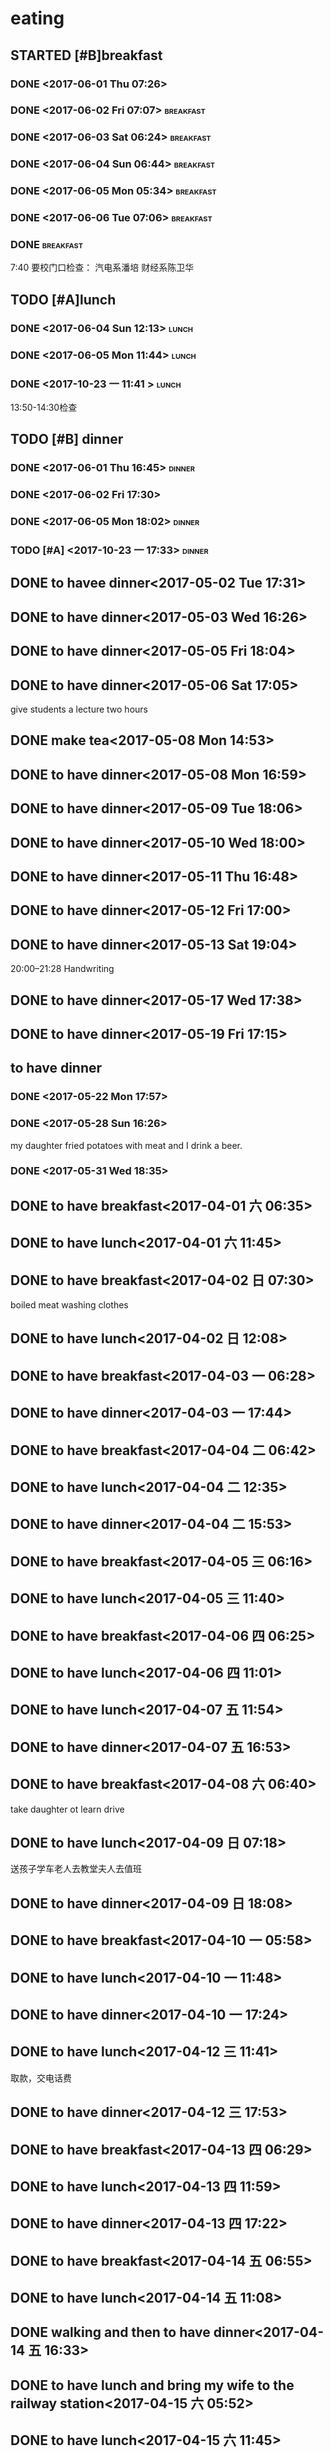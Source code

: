 * eating
** STARTED [#B]breakfast
SCHEDULED: <2018-02-12 Mon 07:00 +1d> DEADLINE: <2018-02-12 Mon 07:40 +1d>
   :PROPERTIES:
   :LAST_REPEAT: [2018-02-11 Sun 14:40]
   :END:
   :LOGBOOK:
   CLOCK: [2018-02-12 Mon 07:15]
   - State "DONE"       from "STARTED"    [2018-02-11 Sun 14:40]
   CLOCK: [2018-02-11 Sun 07:39]--[2018-02-11 Sun 08:10] =>  0:31
   - State "DONE"       from "STARTED"    [2018-02-10 六 09:35]
   CLOCK: [2018-02-10 六 08:09]--[2018-02-10 六 09:35] =>  1:26
   - State "DONE"       from "STARTED"    [2018-02-09 Fri 09:22]
   CLOCK: [2018-02-09 Fri 06:43]--[2018-02-09 Fri 09:22] =>  2:39
   - State "DONE"       from "STARTED"    [2018-02-08 四 09:22]
   CLOCK: [2018-02-08 四 07:37]--[2018-02-08 四 09:22] =>  1:45
   - State "DONE"       from "STARTED"    [2018-02-07 三 08:12]
   CLOCK: [2018-02-07 三 07:13]--[2018-02-07 三 08:12] =>  0:59
   - State "DONE"       from "STARTED"    [2018-02-06 Tue 11:03]
   CLOCK: [2018-02-06 Tue 07:39]--[2018-02-06 Tue 11:03] =>  3:24
   - State "DONE"       from "STARTED"    [2018-02-05 Mon 15:46]
   CLOCK: [2018-02-05 Mon 05:00]--[2018-02-05 Mon 06:00] =>  1:00
   - State "DONE"       from "STARTED"    [2018-02-04 Sun 10:36]
   CLOCK: [2018-02-04 Sun 07:36]--[2018-02-04 Sun 10:36] =>  3:00
   - State "DONE"       from "STARTED"    [2018-02-03 Sat 09:05]
   CLOCK: [2018-02-03 Sat 05:42]--[2018-02-03 Sat 09:05] =>  3:23
   - State "DONE"       from "STARTED"    [2018-02-02 Fri 10:11]
   CLOCK: [2018-02-02 Fri 07:13]--[2018-02-02 Fri 10:11] =>  2:58
   - State "DONE"       from "STARTED"    [2018-02-01 Thu 15:37]
   CLOCK: [2018-02-01 Thu 06:58]--[2018-02-01 Thu 07:37] =>  0:39
   - State "DONE"       from "STARTED"    [2018-01-31 Wed 08:17]
   CLOCK: [2018-01-31 Wed 06:54]--[2018-01-31 Wed 08:17] =>  1:23
   - State "DONE"       from "STARTED"    [2018-01-30 Tue 16:46]
   CLOCK: [2018-01-30 Tue 07:04]--[2018-01-30 Tue 07:42] =>  0:38
   - State "DONE"       from "STARTED"    [2018-01-29 Mon 18:31]
   CLOCK: [2018-01-29 Mon 07:09]--[2018-01-29 Mon 08:31] =>  1:22
   - State "DONE"       from "STARTED"    [2018-01-28 Sun 08:27]
   CLOCK: [2018-01-28 Sun 06:59]--[2018-01-28 Sun 08:27] =>  1:28
   - State "DONE"       from "STARTED"    [2018-01-27 Sat 11:03]
   CLOCK: [2018-01-27 Sat 07:24]--[2018-01-27 Sat 08:30] =>  1:06
   - State "DONE"       from "STARTED"    [2018-01-26 Fri 08:13]
   CLOCK: [2018-01-26 Fri 07:09]--[2018-01-26 Fri 08:13] =>  1:04
   - State "DONE"       from "STARTED"    [2018-01-25 四 08:14]
   CLOCK: [2018-01-25 四 07:32]--[2018-01-25 四 08:14] =>  0:42
   - State "DONE"       from "STARTED"    [2018-01-24 三 08:12]
   CLOCK: [2018-01-24 三 06:58]--[2018-01-24 三 08:12] =>  1:14
   - State "DONE"       from "STARTED"    [2018-01-23 二 07:55]
   CLOCK: [2018-01-23 二 06:58]--[2018-01-23 二 07:55] =>  0:57
   - State "DONE"       from "STARTED"    [2018-01-22 一 08:17]
   CLOCK: [2018-01-22 一 07:25]--[2018-01-22 一 08:17] =>  0:52
   - State "DONE"       from "STARTED"    [2018-01-21 日 08:22]
   CLOCK: [2018-01-21 日 07:36]--[2018-01-21 日 08:22] =>  0:46
   - State "DONE"       from "STARTED"    [2018-01-20 六 08:36]
   CLOCK: [2018-01-20 六 06:50]--[2018-01-20 六 08:36] =>  1:46
   - State "DONE"       from "STARTED"    [2018-01-19 五 07:58]
   CLOCK: [2018-01-19 五 06:59]--[2018-01-19 五 07:58] =>  0:59
   - State "DONE"       from "STARTED"    [2018-01-18 四 07:56]
   CLOCK: [2018-01-18 四 06:56]--[2018-01-18 四 07:56] =>  1:00
   - State "DONE"       from "STARTED"    [2018-01-17 三 08:19]
   CLOCK: [2018-01-17 三 07:01]--[2018-01-17 三 08:19] =>  1:18
   - State "DONE"       from "STARTED"    [2018-01-16 二 07:58]
   CLOCK: [2018-01-16 二 07:01]--[2018-01-16 二 07:58] =>  0:57
   - State "DONE"       from "STARTED"    [2018-01-15 一 06:56]
   CLOCK: [2018-01-15 一 05:46]--[2018-01-15 一 06:56] =>  1:10
   - State "DONE"       from "STARTED"    [2018-01-14 日 14:29]
   CLOCK: [2018-01-14 日 08:01]--[2018-01-14 日 14:29] =>  6:28
   - State "DONE"       from "STARTED"    [2018-01-13 六 09:29]
   CLOCK: [2018-01-13 六 08:30]--[2018-01-13 六 09:29] =>  0:59
   - State "DONE"       from "STARTED"    [2018-01-12 五 07:55]
   CLOCK: [2018-01-12 五 07:13]--[2018-01-12 五 07:55] =>  0:42
   - State "DONE"       from "STARTED"    [2018-01-11 四 07:47]
   CLOCK: [2018-01-11 四 07:04]--[2018-01-11 四 07:47] =>  0:43
   - State "DONE"       from "STARTED"    [2018-01-10 三 07:32]
   CLOCK: [2018-01-10 三 06:56]--[2018-01-10 三 07:32] =>  0:36
   - State "DONE"       from "STARTED"    [2018-01-09 二 07:54]
   CLOCK: [2018-01-09 二 07:17]--[2018-01-09 二 07:54] =>  0:37
   - State "DONE"       from "STARTED"    [2018-01-08 一 08:11]
   CLOCK: [2018-01-08 一 06:22]--[2018-01-08 一 08:11] =>  1:49
   - State "DONE"       from "STARTED"    [2018-01-07 日 11:18]
   CLOCK: [2018-01-07 日 06:36]--[2018-01-07 日 08:00] =>  1:24
   - State "DONE"       from "STARTED"    [2018-01-06 六 11:20]
   CLOCK: [2018-01-06 六 07:19]--[2018-01-06 六 08:20] =>  1:01
   - State "DONE"       from "STARTED"    [2018-01-05 五 11:26]
   CLOCK: [2018-01-05 五 06:09]--[2018-01-05 五 08:00]  =>  1:51
   - State "DONE"       from "STARTED"    [2018-01-04 四 08:02]
   CLOCK: [2018-01-04 Thu 06:49]--[2018-01-04 四 08:02] =>  1:13
   - State "DONE"       from "STARTED"    [2018-01-03 Wed 08:23]
   CLOCK: [2018-01-03 Wed 06:59]--[2018-01-03 Wed 08:23] =>  1:24
   - State "DONE"       from "STARTED"    [2018-01-02 Tue 08:03]
   CLOCK: [2018-01-02 Tue 07:02]--[2018-01-02 Tue 08:03] =>  1:01
   - State "DONE"       from "STARTED"    [2018-01-01 一 08:52]
   CLOCK: [2018-01-01 一 07:37]--[2018-01-01 一 08:52] =>  1:15
   - State "DONE"       from "STARTED"    [2017-12-31 日 08:50]
   CLOCK: [2017-12-31 日 07:56]--[2017-12-31 日 08:50] =>  0:54
   - State "DONE"       from "STARTED"    [2017-12-30 六 08:39]
   CLOCK: [2017-12-30 六 07:47]--[2017-12-30 六 08:39] =>  0:52
   - State "DONE"       from "STARTED"    [2017-12-29 五 07:54]
   CLOCK: [2017-12-29 五 07:08]--[2017-12-29 五 07:54] =>  0:46
   - State "DONE"       from "STARTED"    [2017-12-28 四 08:12]
   CLOCK: [2017-12-28 四 07:13]--[2017-12-28 四 08:12] =>  0:59
   - State "DONE"       from "STARTED"    [2017-12-27 三 08:14]
   CLOCK: [2017-12-27 三 07:19]--[2017-12-27 三 08:14] =>  0:55
   - State "DONE"       from "STARTED"    [2017-12-26 二 08:04]
   CLOCK: [2017-12-26 二 07:19]--[2017-12-26 二 08:04] =>  0:45
   - State "DONE"       from "STARTED"    [2017-12-25 一 08:23]
   - State "DONE"       from "STARTED"    [2017-12-24 日 09:19]
   CLOCK: [2017-12-24 日 08:18]--[2017-12-24 日 08:49] =>  0:31
   - State "DONE"       from "STARTED"    [2017-12-23 六 08:52]
   CLOCK: [2017-12-23 六 07:58]--[2017-12-23 六 08:52] =>  0:54
   - State "DONE"       from "STARTED"    [2017-12-22 五 07:44]
   CLOCK: [2017-12-22 五 06:41]--[2017-12-22 五 07:04] =>  0:23
   - State "DONE"       from "STARTED"    [2017-12-21 四 07:52]
   CLOCK: [2017-12-21 四 07:06]--[2017-12-21 四 07:52] =>  0:46
   - State "DONE"       from "STARTED"    [2017-12-21 四 07:06]
   CLOCK: [2017-12-20 三 06:22]--[2017-12-21 四 04:40] => 22:18
   - State "DONE"       from "STARTED"    [2017-12-19 二 12:47]
   CLOCK: [2017-12-19 二 06:51]--[2017-12-19 二 07:55] =>  1:04
   - State "DONE"       from "STARTED"    [2017-12-18 一 07:46]
   - State "DONE"       from "STARTED"    [2017-12-17 日 08:29]
   CLOCK: [2017-12-17 日 07:34]--[2017-12-17 日 08:29] =>  0:55
   - State "DONE"       from "STARTED"    [2017-12-16 六 08:34]
   CLOCK: [2017-12-16 六 07:27]--[2017-12-16 六 08:34] =>  1:07
   - State "DONE"       from "STARTED"    [2017-12-15 五 08:24]
   CLOCK: [2017-12-15 五 07:09]--[2017-12-15 五 08:24] =>  1:15
   - State "DONE"       from "STARTED"    [2017-12-14 四 08:18]
   CLOCK: [2017-12-14 四 07:00]--[2017-12-14 四 08:18] =>  1:18
   - State "DONE"       from "STARTED"    [2017-12-13 三 18:11]
   CLOCK: [2017-12-13 三 07:03]--[2017-12-13 三 07:41] =>  0:38
   - State "DONE"       from "STARTED"    [2017-12-12 Tue 08:06]
   CLOCK: [2017-12-12 Tue 07:12]--[2017-12-12 Tue 08:06] =>  0:54
   - State "DONE"       from "STARTED"    [2017-12-11 Mon 12:50]
   CLOCK: [2017-12-11 Mon 07:18]--[2017-12-11 Mon 08:00] =>  0:42
   - State "DONE"       from "STARTED"    [2017-12-10 Sun 15:08]
   CLOCK: [2017-12-10 Sun 06:59]--[2017-12-10 Sun 15:08] =>  8:09
   - State "DONE"       from "STARTED"    [2017-12-09 Sat 09:46]
   CLOCK: [2017-12-09 Sat 06:05]--[2017-12-09 Sat 09:46] =>  3:41
   - State "DONE"       from "STARTED"    [2017-12-08 五 07:49]
   CLOCK: [2017-12-08 五 07:10]--[2017-12-08 五 07:49] =>  0:39
   - State "DONE"       from "STARTED"    [2017-12-07 四 07:56]
   CLOCK: [2017-12-07 四 07:14]--[2017-12-07 四 07:56] =>  0:42
   - State "DONE"       from "STARTED"    [2017-12-06 三 07:46]
   CLOCK: [2017-12-06 三 06:55]--[2017-12-06 三 07:46] =>  0:51
   - State "DONE"       from "STARTED"    [2017-12-05 二 07:49]
   CLOCK: [2017-12-05 二 07:05]--[2017-12-05 二 07:49] =>  0:44
   - State "DONE"       from "STARTED"    [2017-12-04 一 07:55]
   CLOCK: [2017-12-04 一 07:15]--[2017-12-04 一 07:55] =>  0:40
   - State "DONE"       from "STARTED"    [2017-12-03 日 08:37]
   CLOCK: [2017-12-03 日 07:48]--[2017-12-03 日 08:37] =>  0:49
   - State "DONE"       from "STARTED"    [2017-12-02 六 09:49]
   CLOCK: [2017-12-02 六 06:40]--[2017-12-02 六 09:49] =>  3:09
   - State "DONE"       from "STARTED"    [2017-12-01 五 19:00]
   CLOCK: [2017-12-01 五 07:30]--[2017-12-01 五 08:00] =>  0:30
   - State "DONE"       from "STARTED"    [2017-11-30 四 07:49]
   CLOCK: [2017-11-30 四 06:58]--[2017-11-30 四 07:49] =>  0:51
   - State "DONE"       from "STARTED"    [2017-11-29 三 07:51]
   CLOCK: [2017-11-29 三 06:40]--[2017-11-29 三 07:51] =>  1:11
   - State "DONE"       from "STARTED"    [2017-11-28 二 07:46]
   CLOCK: [2017-11-28 二 07:03]--[2017-11-28 二 07:46] =>  0:43
   - State "DONE"       from "STARTED"    [2017-11-27 一 08:24]
   CLOCK: [2017-11-27 一 07:09]--[2017-11-27 一 08:24] =>  1:15
   - State "DONE"       from "STARTED"    [2017-11-26 日 11:43]
   CLOCK: [2017-11-26 日 07:29]--[2017-11-26 日 11:43] =>  4:14
   - State "DONE"       from "STARTED"    [2017-11-25 六 09:10]
   CLOCK: [2017-11-25 六 07:27]--[2017-11-25 六 09:10] =>  1:43
   - State "DONE"       from "STARTED"    [2017-11-24 五 07:50]
   CLOCK: [2017-11-24 五 06:56]--[2017-11-24 五 07:50] =>  0:54
   - State "DONE"       from "STARTED"    [2017-11-23 四 08:02]
   CLOCK: [2017-11-23 四 07:06]--[2017-11-23 四 08:02] =>  0:56
   - State "DONE"       from "STARTED"    [2017-11-22 三 07:55]
   CLOCK: [2017-11-22 三 06:53]--[2017-11-22 三 07:55] =>  1:02
   - State "DONE"       from "STARTED"    [2017-11-21 二 07:58]
   CLOCK: [2017-11-21 二 07:16]--[2017-11-21 二 07:58] =>  0:42
   - State "DONE"       from "STARTED"    [2017-11-20 一 06:58]
   CLOCK: [2017-11-20 一 05:56]--[2017-11-20 一 06:58] =>  1:02
   - State "DONE"       from "STARTED"    [2017-11-19 日 08:38]
   CLOCK: [2017-11-19 日 07:31]--[2017-11-19 日 08:38] =>  1:07
   - State "DONE"       from "STARTED"    [2017-11-18 Sat 09:13]
   CLOCK: [2017-11-18 Sat 07:34]--[2017-11-18 Sat 09:13] =>  1:39
   - State "DONE"       from "STARTED"    [2017-11-17 五 08:19]
   CLOCK: [2017-11-17 五 07:03]--[2017-11-17 五 08:19] =>  1:16
   - State "DONE"       from "STARTED"    [2017-11-16 四 07:51]
   CLOCK: [2017-11-16 四 07:09]--[2017-11-16 四 07:51] =>  0:42
   - State "DONE"       from "STARTED"    [2017-11-15 三 08:04]
   CLOCK: [2017-11-15 三 07:19]--[2017-11-15 三 08:04] =>  0:45
   - State "DONE"       from "STARTED"    [2017-11-14 二 08:02]
   CLOCK: [2017-11-14 二 07:13]--[2017-11-14 二 08:02] =>  0:49
   - State "DONE"       from "STARTED"    [2017-11-13 一 09:21]
   CLOCK: [2017-11-13 一 05:45]--[2017-11-13 一 09:10] =>  3:25
   - State "DONE"       from "STARTED"    [2017-11-12 日 08:55]
   CLOCK: [2017-11-12 日 07:24]--[2017-11-12 日 08:55] =>  1:31
   - State "DONE"       from "STARTED"    [2017-11-11 Sat 08:15]
   CLOCK: [2017-11-11 Sat 07:18]--[2017-11-11 Sat 08:15] =>  0:57
   - State "DONE"       from "STARTED"    [2017-11-10 Fri 18:11]
   CLOCK: [2017-11-10 Fri 06:33]--[2017-11-10 Fri 07:00] =>  0:27
   - State "DONE"       from "STARTED"    [2017-11-09 四 07:53]
   CLOCK: [2017-11-09 四 07:10]--[2017-11-09 四 07:53] =>  0:43
   - State "DONE"       from "STARTED"    [2017-11-08 Wed 08:19]
   CLOCK: [2017-11-08 Wed 07:06]--[2017-11-08 Wed 08:19] =>  1:13
   - State "DONE"       from "STARTED"    [2017-11-07 二 08:02]
   CLOCK: [2017-11-07 二 07:24]--[2017-11-07 二 08:02] =>  0:38
   - State "DONE"       from "STARTED"    [2017-11-06 一 07:46]
   CLOCK: [2017-11-06 一 06:56]--[2017-11-06 一 07:46] =>  0:50
   - State "DONE"       from "STARTED"    [2017-11-05 日 07:59]
   CLOCK: [2017-11-05 日 07:03]--[2017-11-05 日 07:59] =>  0:56
   - State "DONE"       from "STARTED"    [2017-11-04 六 08:38]
   CLOCK: [2017-11-04 六 07:42]--[2017-11-04 六 08:38] =>  0:56
   - State "DONE"       from "STARTED"    [2017-11-04 六 07:41]
   - State "DONE"       from "STARTED"    [2017-11-03 五 08:00]
   CLOCK: [2017-11-03 五 07:05]--[2017-11-03 五 08:00] =>  0:55
   - State "DONE"       from "STARTED"    [2017-11-02 四 08:36]
   CLOCK: [2017-11-02 四 06:20]--[2017-11-02 四 08:36] =>  2:16
   - State "DONE"       from "STARTED"    [2017-11-01 三 08:39]
   CLOCK: [2017-11-01 三 07:00]--[2017-11-01 三 07:49] =>  0:49
   - State "DONE"       from "STARTED"    [2017-10-31 二 07:51]
   CLOCK: [2017-10-31 二 07:01]--[2017-10-31 二 07:51] =>  0:50
   - State "DONE"       from "STARTED"    [2017-10-30 一 08:15]
   CLOCK: [2017-10-30 一 07:05]--[2017-10-30 一 08:15] =>  1:10
   CLOCK: [2017-10-30 一 06:57]--[2017-10-30 一 07:00] =>  0:03
   - State "DONE"       from "STARTED"    [2017-10-29 日 08:40]
   CLOCK: [2017-10-29 日 07:45]--[2017-10-29 日 08:40] =>  0:55
   - State "DONE"       from "STARTED"    [2017-10-28 六 08:35]
   CLOCK: [2017-10-28 六 07:32]--[2017-10-28 六 08:35] =>  1:03
   - State "DONE"       from "STARTED"    [2017-10-27 Fri 08:10]
   CLOCK: [2017-10-27 Fri 07:05]--[2017-10-27 Fri 08:10] =>  1:05
   - State "DONE"       from "STARTED"    [2017-10-26 四 07:46]
   CLOCK: [2017-10-26 四 07:06]--[2017-10-26 四 07:46] =>  0:40
   - State "DONE"       from "STARTED"    [2017-10-25 三 07:54]
   CLOCK: [2017-10-25 三 06:53]--[2017-10-25 三 07:54] =>  1:01
   - State "DONE"       from "STARTED"    [2017-10-24 二 07:32]
   CLOCK: [2017-10-24 二 06:47]--[2017-10-24 二 07:32] =>  0:45
   - State "DONE"       from "STARTED"    [2017-10-23 一 07:54]
   CLOCK: [2017-10-23 一 06:57]--[2017-10-23 一 07:54] =>  0:57
   :END:
*** DONE <2017-06-01 Thu 07:26>
    CLOSED: [2017-06-01 Thu 08:01]
    :LOGBOOK:
    - State "DONE"       from "STARTED"    [2017-06-01 Thu 08:01]
    CLOCK: [2017-06-01 Thu 07:26]--[2017-06-01 Thu 08:01] =>  0:35
    :END:

*** DONE <2017-06-02 Fri 07:07>                                   :breakfast:
    CLOSED: [2017-06-02 Fri 08:06]
    :LOGBOOK:
    - State "DONE"       from "STARTED"    [2017-06-02 Fri 08:06]
    CLOCK: [2017-06-02 Fri 07:07]--[2017-06-02 Fri 08:06] =>  0:59
    :END:

*** DONE <2017-06-03 Sat 06:24>                                   :breakfast:
    CLOSED: [2017-06-03 Sat 06:59]
    :LOGBOOK:
    - State "DONE"       from "STARTED"    [2017-06-03 Sat 06:59]
    CLOCK: [2017-06-03 Sat 06:24]--[2017-06-03 Sat 06:59] =>  0:35
    :END:

*** DONE <2017-06-04 Sun 06:44>                                   :breakfast:
    CLOSED: [2017-06-04 Sun 08:26]
    :LOGBOOK:
    - State "DONE"       from "STARTED"    [2017-06-04 Sun 08:26]
    CLOCK: [2017-06-04 Sun 06:44]--[2017-06-04 Sun 08:26] =>  1:42
    :END:

*** DONE <2017-06-05 Mon 05:34>                                   :breakfast:
    CLOSED: [2017-06-06 Tue 08:20]
    :LOGBOOK:
    - State "DONE"       from "STARTED"    [2017-06-06 Tue 08:20]
    - State "STARTED"    from "DONE"       [2017-06-06 Tue 07:05]
    CLOCK: [2017-06-06 Tue 07:05]--[2017-06-06 Tue 07:06] =>  0:01
    - State "DONE"       from "STARTED"    [2017-06-05 Mon 06:17]
    CLOCK: [2017-06-05 Mon 05:34]--[2017-06-05 Mon 06:17] =>  0:43
    :END:

*** DONE <2017-06-06 Tue 07:06>                                   :breakfast:
    CLOSED: [2017-06-06 Tue 08:20]
    :LOGBOOK:
    - State "DONE"       from "STARTED"    [2017-06-06 Tue 08:20]
    CLOCK: [2017-06-06 Tue 07:06]--[2017-06-06 Tue 08:20] =>  1:14
    :END:

*** DONE                                                          :breakfast:
    SCHEDULED: <2017-10-23 Mon 06:50 +1d>
    :PROPERTIES:
    :LAST_REPEAT: [2017-10-22 Sun 08:21]
    :END:
    :LOGBOOK:
    - State "DONE"       from "STARTED"    [2017-10-22 Sun 08:21]
    CLOCK: [2017-10-22 Sun 07:22]--[2017-10-22 Sun 08:21] =>  0:59
    - State "DONE"       from "STARTED"    [2017-10-20 五 07:53]
    CLOCK: [2017-10-20 五 06:59]--[2017-10-20 五 07:53] =>  0:54
    - State "DONE"       from "STARTED"    [2017-10-19 四 07:53]
    CLOCK: [2017-10-19 四 07:02]--[2017-10-19 四 07:53] =>  0:51
    - State "DONE"       from "STARTED"    [2017-10-18 三 07:55]
    CLOCK: [2017-10-18 三 07:06]--[2017-10-18 三 07:55] =>  0:49
    - State "DONE"       from "STARTED"    [2017-10-16 一 07:53]
    CLOCK: [2017-10-16 一 07:11]--[2017-10-16 一 07:53] =>  0:42
    - State "DONE"       from "STARTED"    [2017-10-10 Tue 08:38]
    CLOCK: [2017-10-10 Tue 06:56]--[2017-10-10 Tue 08:38] =>  1:42
    - State "DONE"       from "STARTED"    [2017-10-09 Mon 08:07]
    CLOCK: [2017-10-09 Mon 06:30]--[2017-10-09 Mon 08:07] =>  1:37
    - State "DONE"       from "STARTED"    [2017-10-08 Sun 08:16]
    CLOCK: [2017-10-08 Sun 07:13]--[2017-10-08 Sun 08:16] =>  1:03
    - State "DONE"       from "STARTED"    [2017-10-07 Sat 08:47]
    CLOCK: [2017-10-07 Sat 07:15]--[2017-10-07 Sat 08:47] =>  1:32
    - State "DONE"       from "STARTED"    [2017-10-06 Fri 08:22]
    CLOCK: [2017-10-06 Fri 07:01]--[2017-10-06 Fri 08:22] =>  1:21
    - State "DONE"       from "STARTED"    [2017-10-05 Thu 21:12]
    CLOCK: [2017-10-05 Thu 06:04]--[2017-10-05 Thu 21:12] => 15:08
    - State "DONE"       from "STARTED"    [2017-10-04 Wed 09:21]
    CLOCK: [2017-10-04 Wed 06:18]--[2017-10-04 Wed 09:21] =>  3:03
    - State "DONE"       from "STARTED"    [2017-10-03 Tue 12:04]
    CLOCK: [2017-10-03 Tue 07:36]--[2017-10-03 Tue 12:04] =>  4:28
    - State "DONE"       from "STARTED"    [2017-10-02 一 08:59]
    CLOCK: [2017-10-02 一 08:07]--[2017-10-02 一 08:59] =>  0:52
    - State "DONE"       from "STARTED"    [2017-10-01 日 08:43]
    CLOCK: [2017-10-01 日 06:45]--[2017-10-01 日 08:43] =>  1:58
    - State "DONE"       from "STARTED"    [2017-09-30 六 07:32]
    CLOCK: [2017-09-30 六 06:00]--[2017-09-30 六 07:32] =>  1:32
    - State "DONE"       from "STARTED"    [2017-09-29 五 09:58]
    CLOCK: [2017-09-29 五 07:12]--[2017-09-29 五 09:58] =>  2:46
    - State "DONE"       from "STARTED"    [2017-09-28 四 08:22]
    CLOCK: [2017-09-28 四 07:06]--[2017-09-28 四 08:22] =>  1:16
    - State "DONE"       from "STARTED"    [2017-09-27 三 08:25]
    CLOCK: [2017-09-27 三 07:10]--[2017-09-27 三 08:25] =>  1:15
    - State "DONE"       from "STARTED"    [2017-09-26 二 08:13]
    CLOCK: [2017-09-26 二 07:09]--[2017-09-26 二 08:13] =>  1:04
    - State "DONE"       from "STARTED"    [2017-09-25 一 08:03]
    - State "DONE"       from "STARTED"    [2017-09-24 日 08:39]
    CLOCK: [2017-09-24 日 07:17]--[2017-09-24 日 08:39] =>  1:22
    - State "DONE"       from "STARTED"    [2017-09-23 Sat 09:16]
    CLOCK: [2017-09-23 Sat 08:08]--[2017-09-23 Sat 09:16] =>  1:08
    - State "DONE"       from "STARTED"    [2017-09-22 五 08:29]
    CLOCK: [2017-09-22 五 07:07]--[2017-09-22 五 08:29] =>  1:22
    - State "DONE"       from "STARTED"    [2017-09-21 Thu 08:13]
    CLOCK: [2017-09-21 Thu 07:02]--[2017-09-21 Thu 08:13] =>  1:11
    - State "DONE"       from "STARTED"    [2017-09-20 Wed 07:51]
    CLOCK: [2017-09-20 Wed 06:58]--[2017-09-20 Wed 07:51] =>  0:53
    - State "DONE"       from "STARTED"    [2017-09-19 Tue 07:49]
    - State "DONE"       from "STARTED"    [2017-09-18 一 08:07]
    CLOCK: [2017-09-18 一 06:54]--[2017-09-18 一 08:07] =>  1:13
    - State "DONE"       from "STARTED"    [2017-09-17 日 09:22]
    CLOCK: [2017-09-17 日 07:29]--[2017-09-17 日 09:22] =>  1:53
    - State "DONE"       from "STARTED"    [2017-09-16 六 10:00]
    CLOCK: [2017-09-16 六 07:53]--[2017-09-16 六 10:00] =>  2:07
    - State "DONE"       from "STARTED"    [2017-09-15 五 08:12]
    CLOCK: [2017-09-15 五 07:18]--[2017-09-15 五 08:12] =>  0:54
    - State "DONE"       from "STARTED"    [2017-09-14 四 08:18]
    CLOCK: [2017-09-14 四 07:26]--[2017-09-14 四 08:18] =>  0:52
    - State "DONE"       from "STARTED"    [2017-09-13 三 08:11]
    CLOCK: [2017-09-13 三 07:02]--[2017-09-13 三 08:11] =>  1:09
    - State "DONE"       from "STARTED"    [2017-09-12 二 07:47]
    CLOCK: [2017-09-12 二 06:59]--[2017-09-12 二 07:47] =>  0:48
    - State "DONE"       from "STARTED"    [2017-09-11 一 07:58]
    - State "DONE"       from "STARTED"    [2017-09-10 日 09:43]
    CLOCK: [2017-09-10 日 08:42]--[2017-09-10 日 09:43] =>  1:01
    - State "DONE"       from "STARTED"    [2017-09-09 六 08:32]
    CLOCK: [2017-09-09 六 07:35]--[2017-09-09 六 08:32] =>  0:57
    - State "DONE"       from "STARTED"    [2017-09-08 五 07:49]
    CLOCK: [2017-09-08 五 06:47]--[2017-09-08 五 07:49] =>  1:02
    - State "DONE"       from "STARTED"    [2017-09-07 四 15:40]
    - State "DONE"       from "STARTED"    [2017-09-06 三 08:13]
    CLOCK: [2017-09-06 三 07:01]--[2017-09-06 三 08:13] =>  1:12
    - State "DONE"       from "STARTED"    [2017-09-05 二 08:02]
    - State "DONE"       from "STARTED"    [2017-09-04 一 21:30]
    - State "DONE"       from "STARTED"    [2017-09-04 一 21:30]
    - State "DONE"       from "STARTED"    [2017-09-04 一 21:30]
    - State "DONE"       from "STARTED"    [2017-09-03 日 09:00]
    - State "DONE"       from "STARTED"    [2017-08-31 四 08:26]
    - State "DONE"       from "STARTED"    [2017-08-30 三 08:24]
    - State "DONE"       from "STARTED"    [2017-08-30 三 08:18]
    CLOCK: [2017-08-30 三 06:56]--[2017-08-30 三 08:18] =>  1:22
    - State "DONE"       from "STARTED"    [2017-08-29 二 14:03]
    - State "DONE"       from "STARTED"    [2017-08-29 二 14:01]
    CLOCK: [2017-08-29 二 06:57]--[2017-08-29 二 14:01] =>  7:04
    - State "DONE"       from "STARTED"    [2017-08-28 一 08:27]
    - State "DONE"       from "STARTED"    [2017-08-25 五 08:30]
    CLOCK: [2017-08-25 五 07:18]--[2017-08-25 五 08:30] =>  1:12
    - State "DONE"       from "STARTED"    [2017-08-24 四 08:38]
    CLOCK: [2017-08-24 四 07:16]--[2017-08-24 四 08:38] =>  1:22
    - State "DONE"       from "STARTED"    [2017-08-23 三 10:23]
    CLOCK: [2017-08-23 三 07:02]--[2017-08-23 三 10:23] =>  3:21
    - State "DONE"       from "STARTED"    [2017-08-22 二 08:24]
    CLOCK: [2017-08-22 二 07:13]--[2017-08-22 二 08:24] =>  1:11
    - State "DONE"       from "STARTED"    [2017-08-21 一 14:33]
    - State "DONE"       from "STARTED"    [2017-08-21 Mon 07:25]
    - State "DONE"       from "STARTED"    [2017-08-20 日 08:46]
    CLOCK: [2017-08-20 日 07:49]--[2017-08-20 日 08:46] =>  0:57
    - State "DONE"       from "STARTED"    [2017-08-19 六 12:40]
    CLOCK: [2017-08-19 六 07:40]--[2017-08-19 六 12:40] =>  5:00
    - State "DONE"       from "STARTED"    [2017-08-18 Fri 10:15]
    CLOCK: [2017-08-18 Fri 07:02]--[2017-08-18 Fri 10:15] =>  3:13
    - State "DONE"       from "STARTED"    [2017-08-17 Thu 18:51]
    - State "DONE"       from "STARTED"    [2017-08-16 三 07:31]
    CLOCK: [2017-08-16 三 06:11]--[2017-08-16 三 07:31] =>  1:20
    - State "DONE"       from "STARTED"    [2017-08-15 二 11:34]
    CLOCK: [2017-08-15 二 08:28]--[2017-08-15 二 11:34] =>  3:06
    - State "DONE"       from "STARTED"    [2017-08-14 一 08:43]
    - State "DONE"       from "STARTED"    [2017-08-13 日 15:51]
    - State "DONE"       from "STARTED"    [2017-08-12 六 10:11]
    - State "DONE"       from "STARTED"    [2017-08-11 Fri 07:46]
    CLOCK: [2017-08-11 Fri 06:55]--[2017-08-11 Fri 07:46] =>  0:51
    - State "DONE"       from "STARTED"    [2017-08-10 Thu 08:44]
    CLOCK: [2017-08-10 Thu 07:37]--[2017-08-10 Thu 08:44] =>  1:07
    - State "DONE"       from "STARTED"    [2017-08-09 Wed 09:03]
    CLOCK: [2017-08-09 Wed 07:45]--[2017-08-09 Wed 09:03] =>  1:18
    - State "DONE"       from "STARTED"    [2017-08-08 Tue 10:30]
    CLOCK: [2017-08-08 Tue 08:11]--[2017-08-08 Tue 10:30] =>  2:19
    - State "DONE"       from "STARTED"    [2017-08-07 Mon 08:33]
    CLOCK: [2017-08-07 Mon 07:13]--[2017-08-07 Mon 08:33] =>  1:20
    - State "DONE"       from "STARTED"    [2017-08-06 Sun 20:21]
    CLOCK: [2017-08-06 Sun 07:18]--[2017-08-06 Sun 09:00] =>  1:42
    - State "DONE"       from "STARTED"    [2017-08-05 六 09:18]
    CLOCK: [2017-08-05 六 08:07]--[2017-08-05 六 09:18] =>  1:11
    - State "DONE"       from "STARTED"    [2017-08-04 五 09:32]
    CLOCK: [2017-08-04 五 07:25]--[2017-08-04 五 09:32] =>  2:07
    - State "DONE"       from "STARTED"    [2017-08-03 四 08:04]
    CLOCK: [2017-08-03 四 07:08]--[2017-08-03 四 08:04] =>  0:56
    - State "DONE"       from "STARTED"    [2017-08-02 三 11:08]
    CLOCK: [2017-08-02 三 07:50]--[2017-08-02 三 11:08] =>  3:18
    - State "DONE"       from "STARTED"    [2017-08-01 二 10:20]
    CLOCK: [2017-08-01 二 08:13]--[2017-08-01 二 10:20] =>  2:07
    - State "DONE"       from "STARTED"    [2017-07-31 一 11:42]
    CLOCK: [2017-07-31 一 07:32]--[2017-07-31 一 11:42] =>  4:10
    - State "DONE"       from "STARTED"    [2017-07-30 日 08:42]
    CLOCK: [2017-07-30 日 07:45]--[2017-07-30 日 08:42] =>  0:57
    - State "DONE"       from "STARTED"    [2017-07-29 六 09:11]
    CLOCK: [2017-07-29 六 08:11]--[2017-07-29 六 09:11] =>  1:00
    - State "DONE"       from "STARTED"    [2017-07-28 五 09:49]
    CLOCK: [2017-07-28 五 07:25]--[2017-07-28 五 09:49] =>  2:24
    - State "DONE"       from "STARTED"    [2017-07-27 Thu 08:51]
    CLOCK: [2017-07-27 Thu 07:07]--[2017-07-27 Thu 08:51] =>  1:44
    - State "DONE"       from "STARTED"    [2017-07-26 Wed 14:44]
    - State "DONE"       from "STARTED"    [2017-07-25 二 12:51]
    - State "DONE"       from "STARTED"    [2017-07-24 一 09:16]
    CLOCK: [2017-07-24 一 05:52]--[2017-07-24 一 09:16] =>  3:24
    - State "DONE"       from "STARTED"    [2017-07-23 日 08:03]
    CLOCK: [2017-07-23 日 07:18]--[2017-07-23 日 08:03] =>  0:45
    - State "DONE"       from "STARTED"    [2017-07-22 六 08:53]
    CLOCK: [2017-07-22 六 08:06]--[2017-07-22 六 08:53] =>  0:47
    - State "DONE"       from "STARTED"    [2017-07-21 五 09:28]
    CLOCK: [2017-07-21 五 07:14]--[2017-07-21 五 09:28] =>  2:14
    - State "DONE"       from "STARTED"    [2017-07-20 四 08:33]
    CLOCK: [2017-07-20 四 07:17]--[2017-07-20 四 08:33] =>  1:16
    - State "DONE"       from "STARTED"    [2017-07-19 Wed 08:14]
    CLOCK: [2017-07-19 Wed 07:22]--[2017-07-19 Wed 08:14] =>  0:52
    - State "DONE"       from "STARTED"    [2017-07-18 Tue 12:24]
    CLOCK: [2017-07-18 Tue 07:19]--[2017-07-18 Tue 12:24] =>  5:05
    - State "DONE"       from "STARTED"    [2017-07-17 Mon 07:49]
    CLOCK: [2017-07-17 Mon 07:07]--[2017-07-17 Mon 07:49] =>  0:42
    - State "DONE"       from "STARTED"    [2017-07-16 日 09:12]
    CLOCK: [2017-07-16 日 07:07]--[2017-07-16 日 09:12] =>  2:05
    - State "DONE"       from "STARTED"    [2017-07-15 Sat 09:57]
    CLOCK: [2017-07-15 Sat 07:42]--[2017-07-15 Sat 08:10] =>  0:28
    - State "DONE"       from "STARTED"    [2017-07-14 Fri 08:15]
    CLOCK: [2017-07-14 Fri 07:22]--[2017-07-14 Fri 08:15] =>  0:53
    - State "DONE"       from "STARTED"    [2017-07-13 Thu 08:19]
    CLOCK: [2017-07-13 Thu 07:00]--[2017-07-13 Thu 08:19] =>  1:19
    - State "DONE"       from "STARTED"    [2017-07-12 三 08:16]
    CLOCK: [2017-07-12 三 07:25]--[2017-07-12 三 08:16] =>  0:51
    - State "DONE"       from "STARTED"    [2017-07-11 二 08:13]
    CLOCK: [2017-07-11 二 07:09]--[2017-07-11 二 08:13] =>  1:04
    - State "DONE"       from "STARTED"    [2017-07-10 一 07:55]
    CLOCK: [2017-07-10 一 07:05]--[2017-07-10 一 07:55] =>  0:50
    - State "DONE"       from "STARTED"    [2017-07-09 日 09:33]
    CLOCK: [2017-07-09 日 07:21]--[2017-07-09 日 09:33] =>  2:12
    CLOCK: [2017-07-08 六 07:53]--[2017-07-08 六 11:29] =>  3:36
    - State "DONE"       from "STARTED"    [2017-07-07 五 08:01]
    CLOCK: [2017-07-07 五 07:09]--[2017-07-07 五 08:01] =>  0:52
    - State "DONE"       from "STARTED"    [2017-07-06 四 08:15]
    CLOCK: [2017-07-06 四 07:07]--[2017-07-06 四 08:15] =>  1:08
    - State "DONE"       from "STARTED"    [2017-07-05 三 07:55]
    CLOCK: [2017-07-05 三 07:01]--[2017-07-05 三 07:55] =>  0:54
    - State "DONE"       from "STARTED"    [2017-07-04 二 08:07]
    CLOCK: [2017-07-04 二 07:12]--[2017-07-04 二 08:07] =>  0:55
    - State "DONE"       from "STARTED"    [2017-07-03 一 08:13]
    - State "DONE"       from "STARTED"    [2017-07-02 日 07:44]
    - State "DONE"       from "STARTED"    [2017-07-01 六 08:45]
    CLOCK: [2017-07-01 六 07:42]--[2017-07-01 六 08:45] =>  1:03
    - State "DONE"       from "STARTED"    [2017-06-30 五 07:57]
    CLOCK: [2017-06-30 五 07:07]--[2017-06-30 五 07:57] =>  0:50
    - State "DONE"       from "STARTED"    [2017-06-29 四 08:11]
    CLOCK: [2017-06-29 四 07:08]--[2017-06-29 四 08:11] =>  1:03
    - State "DONE"       from "STARTED"    [2017-06-28 三 08:22]
    CLOCK: [2017-06-28 三 06:55]--[2017-06-28 三 08:22] =>  1:27
    - State "DONE"       from "STARTED"    [2017-06-27 二 07:56]
    CLOCK: [2017-06-27 二 07:08]--[2017-06-27 二 07:56] =>  0:48
    - State "DONE"       from "STARTED"    [2017-06-26 一 08:23]
    CLOCK: [2017-06-26 一 07:04]--[2017-06-26 一 08:23] =>  1:19
    - State "DONE"       from "STARTED"    [2017-06-25 日 08:07]
    CLOCK: [2017-06-25 日 06:44]--[2017-06-25 日 08:07] =>  1:23
    - State "DONE"       from "STARTED"    [2017-06-24 六 14:42]
    - State "DONE"       from "STARTED"    [2017-06-24 六 14:42]
    - State "DONE"       from "STARTED"    [2017-06-23 Fri 08:20]
    CLOCK: [2017-06-23 Fri 07:00]--[2017-06-23 Fri 08:00] =>  1:00
    - State "DONE"       from "STARTED"    [2017-06-22 Thu 08:28]
    CLOCK: [2017-06-22 Thu 07:26]--[2017-06-22 Thu 08:28] =>  1:02
    - State "DONE"       from "STARTED"    [2017-06-21 Wed 12:06]
    - State "DONE"       from "STARTED"    [2017-06-20 二 08:00]
    CLOCK: [2017-06-20 二 06:42]--[2017-06-20 二 08:00] =>  1:18
    - State "DONE"       from "STARTED"    [2017-06-19 Mon 07:35]
    CLOCK: [2017-06-19 Mon 06:00]--[2017-06-19 Mon 07:35] =>  1:35
    - State "DONE"       from "STARTED"    [2017-06-18 Sun 12:26]
    CLOCK: [2017-06-18 Sun 08:18]--[2017-06-18 Sun 09:02] =>  0:44
    - State "DONE"       from "STARTED"    [2017-06-17 六 09:19]
    CLOCK: [2017-06-17 六 07:58]--[2017-06-17 六 09:19] =>  1:21
    - State "DONE"       from "STARTED"    [2017-06-16 五 07:57]
    CLOCK: [2017-06-16 五 07:15]--[2017-06-16 五 07:57] =>  0:42
    - State "DONE"       from "STARTED"    [2017-06-15 四 07:49]
    CLOCK: [2017-06-15 四 06:48]--[2017-06-15 四 07:49] =>  1:01
    - State "DONE"       from "STARTED"    [2017-06-14 三 07:44]
    CLOCK: [2017-06-14 三 06:49]--[2017-06-14 三 07:44] =>  0:55
    - State "DONE"       from "STARTED"    [2017-06-13 二 08:02]
    CLOCK: [2017-06-13 二 07:20]--[2017-06-13 二 08:02] =>  0:42
    - State "DONE"       from "STARTED"    [2017-06-12 一 06:58]
    CLOCK: [2017-06-12 一 05:51]--[2017-06-12 一 06:58] =>  1:07
    - State "DONE"       from "STARTED"    [2017-06-11 Sun 09:10]
    CLOCK: [2017-06-11 Sun 07:17]--[2017-06-11 Sun 09:10] =>  1:53
    - State "DONE"       from "STARTED"    [2017-06-10 Sat 19:14]
    CLOCK: [2017-06-10 Sat 05:58]--[2017-06-10 Sat 19:14] => 13:16
    今天送老人回家，单程200公里，三个小时，在三菊家吃饭。归程有雨。累。
    - State "DONE"       from "STARTED"    [2017-06-09 Fri 08:09]
    - State "DONE"       from "STARTED"    [2017-06-08 四 08:01]
    CLOCK: [2017-06-08 四 06:45]--[2017-06-08 四 06:46] =>  0:01
    - State "DONE"       from "STARTED"    [2017-06-07 Wed 08:37]
    CLOCK: [2017-06-07 Wed 06:38]--[2017-06-07 Wed 08:37] =>  1:59
    - State "DONE"       from "STARTED"    [2017-06-06 Tue 21:04]
    :END:
7:40 要校门口检查：
汽电系潘培
财经系陈卫华


** TODO [#A]lunch
SCHEDULED: <2018-02-12 Mon 11:40 +1d> DEADLINE: <2018-02-12 Mon 13:40 +1d>
   :PROPERTIES:
   :LAST_REPEAT: [2018-02-11 Sun 15:19]
   :END:
   :LOGBOOK:
   - State "DONE"       from "STARTED"    [2018-02-11 Sun 15:19]
   CLOCK: [2018-02-11 Sun 11:42]--[2018-02-11 Sun 14:19] =>  2:37
   - State "DONE"       from "STARTED"    [2018-02-10 六 16:35]
   CLOCK: [2018-02-10 六 11:06]--[2018-02-10 六 14:35] =>  3:29
   - State "DONE"       from "STARTED"    [2018-02-09 Fri 13:03]
   CLOCK: [2018-02-09 Fri 11:20]--[2018-02-09 Fri 13:04]  =>  1:44
   - State "DONE"       from "STARTED"    [2018-02-08 四 14:09]
   CLOCK: [2018-02-08 四 11:32]--[2018-02-08 四 14:09] =>  2:37
   - State "DONE"       from "STARTED"    [2018-02-07 三 14:39]
   CLOCK: [2018-02-07 三 11:35]--[2018-02-07 三 14:39] =>  3:04
   - State "DONE"       from "STARTED"    [2018-02-06 二 15:56]
   CLOCK: [2018-02-06 二 11:50]--[2018-02-06 二 15:56] =>  4:06
   - State "DONE"       from "STARTED"    [2018-02-05 Mon 15:57]
   CLOCK: [2018-02-05 Mon 13:14]--[2018-02-05 Mon 13:37] =>  0:23
   - State "DONE"       from "STARTED"    [2018-02-04 Sun 14:20]
   CLOCK: [2018-02-04 Sun 12:20]--[2018-02-04 Sun 14:20] =>  2:00
   - State "DONE"       from "STARTED"    [2018-02-03 Sat 17:19]
   CLOCK: [2018-02-03 Sat 12:18]--[2018-02-03 Sat 17:19] =>  5:01
   - State "DONE"       from "STARTED"    [2018-02-02 Fri 14:18]
   CLOCK: [2018-02-02 Fri 11:14]--[2018-02-02 Fri 14:18] =>  3:04
   - State "DONE"       from "STARTED"    [2018-02-01 Thu 15:41]
   CLOCK: [2018-02-01 Thu 11:38]--[2018-02-01 Thu 15:41] =>  4:03
   - State "DONE"       from "STARTED"    [2018-01-31 Wed 18:57]
   CLOCK: [2018-01-31 Wed 11:47]--[2018-01-31 Wed 12:17] =>  0:30
   - State "DONE"       from "STARTED"    [2018-01-30 Tue 17:11]
   CLOCK: [2018-01-30 Tue 11:27]--[2018-01-30 Tue 12:11] =>  0:44
   - State "DONE"       from "STARTED"    [2018-01-29 Mon 18:33]
   CLOCK: [2018-01-29 Mon 11:31]--[2018-01-29 Mon 14:33] =>  3:02
   - State "DONE"       from "STARTED"    [2018-01-28 Sun 15:21]
   - State "DONE"       from "STARTED"    [2018-01-27 Sat 15:39]
   CLOCK: [2018-01-27 Sat 12:55]--[2018-01-27 Sat 15:39] =>  2:44
   - State "DONE"       from "STARTED"    [2018-01-26 Fri 14:50]
   CLOCK: [2018-01-26 Fri 11:44]--[2018-01-26 Fri 14:50] =>  3:06
   - State "DONE"       from "STARTED"    [2018-01-25 四 14:26]
   - State "DONE"       from "STARTED"    [2018-01-24 三 14:11]
   CLOCK: [2018-01-24 三 10:55]--[2018-01-24 三 14:11] =>  3:16
   - State "DONE"       from "STARTED"    [2018-01-23 二 14:16]
   CLOCK: [2018-01-23 二 11:36]--[2018-01-23 二 14:16] =>  2:40
   - State "DONE"       from "STARTED"    [2018-01-22 一 14:45]
   CLOCK: [2018-01-22 一 11:59]--[2018-01-22 一 14:45] =>  2:46
   - State "DONE"       from "STARTED"    [2018-01-21 日 17:16]
   CLOCK: [2018-01-21 日 10:54]--[2018-01-21 日 17:16] =>  6:22
   - State "DONE"       from "STARTED"    [2018-01-20 六 17:48]
   CLOCK: [2018-01-20 六 11:04]--[2018-01-20 六 17:48] =>  6:44
   - State "DONE"       from "STARTED"    [2018-01-19 五 21:16]
   CLOCK: [2018-01-19 五 11:05]--[2018-01-19 五 21:16] => 10:11
   - State "DONE"       from "STARTED"    [2018-01-18 四 14:38]
   CLOCK: [2018-01-18 四 10:44]--[2018-01-18 四 14:38] =>  3:54
   - State "DONE"       from "STARTED"    [2018-01-17 三 17:24]
   CLOCK: [2018-01-17 三 10:46]--[2018-01-17 三 17:24] =>  6:38
   - State "DONE"       from "STARTED"    [2018-01-16 二 16:01]
   CLOCK: [2018-01-16 二 11:21]--[2018-01-16 二 16:01] =>  4:40
   - State "DONE"       from "STARTED"    [2018-01-16 二 05:17]
   - State "DONE"       from "STARTED"    [2018-01-14 日 14:30]
   - State "DONE"       from "STARTED"    [2018-01-13 六 16:24]
   CLOCK: [2018-01-13 六 12:05]--[2018-01-13 六 16:24] =>  4:19
   - State "DONE"       from "STARTED"    [2018-01-12 五 14:55]
   CLOCK: [2018-01-12 五 11:35]--[2018-01-12 五 14:55] =>  3:20
   - State "DONE"       from "STARTED"    [2018-01-11 四 14:52]
   CLOCK: [2018-01-11 四 11:50]--[2018-01-11 四 14:52] =>  3:02
   - State "DONE"       from "STARTED"    [2018-01-10 三 14:28]
   CLOCK: [2018-01-10 三 11:51]--[2018-01-10 三 14:28] =>  2:37
   - State "DONE"       from "STARTED"    [2018-01-09 二 14:30]
   CLOCK: [2018-01-09 二 11:23]--[2018-01-09 二 14:30] =>  3:07
   - State "DONE"       from "STARTED"    [2018-01-08 一 12:33]
   CLOCK: [2018-01-08 一 11:27]--[2018-01-08 一 12:03] =>  0:36
   - State "DONE"       from "STARTED"    [2018-01-07 日 12:04]
   CLOCK: [2018-01-07 日 11:26]--[2018-01-07 日 12:04] =>  0:38
   - State "DONE"       from "STARTED"    [2018-01-06 六 12:22]
   CLOCK: [2018-01-06 六 11:37]--[2018-01-06 六 12:22] =>  0:45
   - State "DONE"       from "STARTED"    [2018-01-05 五 12:33]
   CLOCK: [2018-01-05 五 11:51]--[2018-01-05 五 12:33] =>  0:42
   - State "DONE"       from "STARTED"    [2018-01-04 四 10:41]
   - State "DONE"       from "STARTED"    [2018-01-03 Wed 14:27]
   CLOCK: [2018-01-03 Wed 11:34]--[2018-01-03 Wed 14:27] =>  2:53
   - State "DONE"       from "STARTED"    [2018-01-02 Tue 13:59]
   CLOCK: [2018-01-02 Tue 10:39]--[2018-01-02 Tue 13:59] =>  3:20
   - State "DONE"       from "STARTED"    [2018-01-01 Mon 17:56]
   - State "DONE"       from "STARTED"    [2017-12-31 日 16:29]
   - State "DONE"       from "STARTED"    [2017-12-30 六 15:52]
   - State "DONE"       from "STARTED"    [2017-12-29 五 14:20]
   CLOCK: [2017-12-29 五 11:34]--[2017-12-29 五 14:20] =>  2:46
   - State "DONE"       from "STARTED"    [2017-12-28 四 15:02]
   CLOCK: [2017-12-28 四 11:51]--[2017-12-28 四 15:02] =>  3:11
   - State "DONE"       from "STARTED"    [2017-12-27 三 15:23]
   CLOCK: [2017-12-27 三 11:47]--[2017-12-27 三 14:00] =>  2:13
   - State "DONE"       from "STARTED"    [2017-12-26 二 14:43]
   CLOCK: [2017-12-26 二 11:24]--[2017-12-26 二 14:43] =>  3:19
   - State "DONE"       from "STARTED"    [2017-12-25 一 13:58]
   CLOCK: [2017-12-25 一 11:34]--[2017-12-25 一 13:58] =>  2:24
   - State "DONE"       from "STARTED"    [2017-12-24 日 13:08]
   CLOCK: [2017-12-24 日 11:38]--[2017-12-24 日 13:08] =>  1:30
   - State "DONE"       from "STARTED"    [2017-12-23 六 17:10]
   - State "DONE"       from "STARTED"    [2017-12-22 五 14:21]
   CLOCK: [2017-12-22 五 11:43]--[2017-12-22 五 14:21] =>  2:38
   - State "DONE"       from "STARTED"    [2017-12-21 四 14:22]
   CLOCK: [2017-12-21 四 11:59]--[2017-12-21 四 14:22] =>  2:23
   - State "DONE"       from "STARTED"    [2017-12-21 四 08:06]
   - State "DONE"       from "STARTED"    [2017-12-19 二 12:59]
   CLOCK: [2017-12-19 二 12:05]--[2017-12-19 二 12:59] =>  0:54
   - State "DONE"       from "STARTED"    [2017-12-18 一 13:39]
   CLOCK: [2017-12-18 一 11:27]--[2017-12-18 一 13:39] =>  2:12
   - State "DONE"       from "STARTED"    [2017-12-17 日 15:37]
   CLOCK: [2017-12-17 日 12:19]--[2017-12-17 日 15:37] =>  3:18
   - State "DONE"       from "STARTED"    [2017-12-16 六 15:51]
   CLOCK: [2017-12-16 六 12:49]--[2017-12-16 六 15:51] =>  3:02
   - State "DONE"       from "STARTED"    [2017-12-15 五 14:33]
   CLOCK: [2017-12-15 五 10:51]--[2017-12-15 五 14:33] =>  3:42
   - State "DONE"       from "STARTED"    [2017-12-14 四 14:40]
   CLOCK: [2017-12-14 四 11:41]--[2017-12-14 四 14:40] =>  2:59
   - State "DONE"       from "STARTED"    [2017-12-13 三 18:20]
   CLOCK: [2017-12-13 三 11:48]--[2017-12-13 三 12:20] =>  0:32
   - State "DONE"       from "STARTED"    [2017-12-12 Tue 12:33]
   CLOCK: [2017-12-12 Tue 11:43]--[2017-12-12 Tue 12:33] =>  0:50
   - State "DONE"       from "STARTED"    [2017-12-12 Tue 07:11]
   CLOCK: [2017-12-11 Mon 12:59]--[2017-12-11 Mon 18:06] =>  5:07
   - State "DONE"       from "STARTED"    [2017-12-11 Mon 12:57]
   CLOCK: [2017-12-11 Mon 12:15]--[2017-12-11 Mon 12:57] =>  0:42
   - State "DONE"       from "STARTED"    [2017-12-10 Sun 19:11]
   - State "DONE"       from "STARTED"    [2017-12-09 Sat 13:56]
   CLOCK: [2017-12-09 Sat 11:58]--[2017-12-09 Sat 13:56] =>  1:58
   - State "DONE"       from "STARTED"    [2017-12-08 五 14:46]
   CLOCK: [2017-12-08 五 11:56]--[2017-12-08 五 14:46] =>  2:50
   - State "DONE"       from "STARTED"    [2017-12-07 四 13:47]
   CLOCK: [2017-12-07 四 11:31]--[2017-12-07 四 13:47] =>  2:16
   - State "DONE"       from "STARTED"    [2017-12-06 三 14:42]
   CLOCK: [2017-12-06 三 11:34]--[2017-12-06 三 14:42] =>  3:08
   - State "DONE"       from "STARTED"    [2017-12-05 二 14:19]
   CLOCK: [2017-12-05 二 11:43]--[2017-12-05 二 14:19] =>  2:36
   - State "DONE"       from "STARTED"    [2017-12-04 一 13:49]
   CLOCK: [2017-12-04 一 12:07]--[2017-12-04 一 13:40] =>  1:33
   - State "DONE"       from "STARTED"    [2017-12-03 日 14:49]
   CLOCK: [2017-12-03 日 12:21]--[2017-12-03 日 14:49] =>  2:28
   - State "DONE"       from "STARTED"    [2017-12-02 六 14:50]
   CLOCK: [2017-12-02 六 12:07]--[2017-12-02 六 14:50] =>  2:43
   - State "DONE"       from "STARTED"    [2017-12-01 五 18:58]
   - State "DONE"       from "STARTED"    [2017-11-30 四 15:02]
   CLOCK: [2017-11-30 四 11:35]--[2017-11-30 四 15:02] =>  3:27
   - State "DONE"       from "STARTED"    [2017-11-29 三 14:40]
   CLOCK: [2017-11-29 三 11:38]--[2017-11-29 三 14:40] =>  3:02
   - State "DONE"       from "STARTED"    [2017-11-28 二 14:45]
   CLOCK: [2017-11-28 二 11:26]--[2017-11-28 二 14:45] =>  3:19
   - State "DONE"       from "STARTED"    [2017-11-27 一 13:44]
   CLOCK: [2017-11-27 一 11:35]--[2017-11-27 一 13:44] =>  2:09
   - State "DONE"       from "STARTED"    [2017-11-26 日 17:38]
   CLOCK: [2017-11-26 日 11:49]--[2017-11-26 日 17:38] =>  5:49
   - State "DONE"       from "STARTED"    [2017-11-25 六 15:21]
   CLOCK: [2017-11-25 六 13:08]--[2017-11-25 六 15:21] =>  2:13
   - State "DONE"       from "STARTED"    [2017-11-24 五 14:20]
   CLOCK: [2017-11-24 五 11:35]--[2017-11-24 五 14:20] =>  2:45
   - State "DONE"       from "STARTED"    [2017-11-23 四 14:49]
   CLOCK: [2017-11-23 四 11:02]--[2017-11-23 四 14:49] =>  3:47
   - State "DONE"       from "STARTED"    [2017-11-22 三 14:33]
   CLOCK: [2017-11-22 三 11:51]--[2017-11-22 三 14:33] =>  2:42
   - State "DONE"       from "STARTED"    [2017-11-21 二 14:41]
   CLOCK: [2017-11-21 二 11:53]--[2017-11-21 二 14:41] =>  2:48
   - State "DONE"       from "STARTED"    [2017-11-20 一 13:37]
   CLOCK: [2017-11-20 一 11:48]--[2017-11-20 一 13:37] =>  1:49
   - State "DONE"       from "STARTED"    [2017-11-19 日 15:45]
   CLOCK: [2017-11-19 日 11:36]--[2017-11-19 日 15:45] =>  4:09
   - State "DONE"       from "STARTED"    [2017-11-18 六 14:00]
   CLOCK: [2017-11-18 六 12:17]--[2017-11-18 六 14:00] =>  1:43
   - State "DONE"       from "STARTED"    [2017-11-17 五 14:58]
   CLOCK: [2017-11-17 五 11:26]--[2017-11-17 五 14:58] =>  3:32
   - State "DONE"       from "STARTED"    [2017-11-16 四 14:41]
   CLOCK: [2017-11-16 四 11:01]--[2017-11-16 四 14:41] =>  3:40
   - State "DONE"       from "STARTED"    [2017-11-15 三 14:16]
   CLOCK: [2017-11-15 三 11:33]--[2017-11-15 三 14:16] =>  2:43
   - State "DONE"       from "STARTED"    [2017-11-14 二 14:20]
   CLOCK: [2017-11-14 二 11:55]--[2017-11-14 二 14:00] =>  2:05
   - State "DONE"       from "STARTED"    [2017-11-13 一 13:54]
   CLOCK: [2017-11-13 一 12:07]--[2017-11-13 一 13:54] =>  1:47
   - State "DONE"       from "STARTED"    [2017-11-12 日 15:52]
   CLOCK: [2017-11-12 日 12:13]--[2017-11-12 日 15:52] =>  3:39
   - State "DONE"       from "STARTED"    [2017-11-11 六 13:56]
   CLOCK: [2017-11-11 六 11:58]--[2017-11-11 六 13:56] =>  1:58
   - State "DONE"       from "STARTED"    [2017-11-10 Fri 18:14]
   CLOCK: [2017-11-10 Fri 12:33]--[2017-11-10 Fri 13:14] =>  0:41
   - State "DONE"       from "STARTED"    [2017-11-09 Thu 12:45]
   - State "DONE"       from "STARTED"    [2017-11-08 三 15:32]
   CLOCK: [2017-11-08 三 11:41]--[2017-11-08 三 15:32] =>  3:51
   - State "DONE"       from "STARTED"    [2017-11-07 Tue 14:06]
   CLOCK: [2017-11-07 Tue 11:40]--[2017-11-07 Tue 14:06] =>  2:26
   - State "DONE"       from "STARTED"    [2017-11-06 一 13:33]
   CLOCK: [2017-11-06 一 11:30]--[2017-11-06 一 13:33] =>  2:03
   - State "DONE"       from "STARTED"    [2017-11-05 日 14:34]
   CLOCK: [2017-11-05 日 11:16]--[2017-11-05 日 14:34] =>  3:18
   - State "DONE"       from "STARTED"    [2017-11-04 六 13:57]
   - State "DONE"       from "STARTED"    [2017-11-03 五 14:54]
   CLOCK: [2017-11-03 五 11:42]--[2017-11-03 五 14:54] =>  3:12
   - State "DONE"       from "STARTED"    [2017-11-02 四 14:16]
   CLOCK: [2017-11-02 四 11:39]--[2017-11-02 四 14:16] =>  2:37
   - State "DONE"       from "STARTED"    [2017-11-01 三 14:14]
   - State "DONE"       from "STARTED"    [2017-10-31 二 14:18]
   CLOCK: [2017-11-01 三 11:40]--[2017-11-01 三 13:40] =>  2:00
   CLOCK: [2017-10-31 二 11:56]--[2017-10-31 二 14:18] =>  2:22
   - State "DONE"       from "STARTED"    [2017-10-30 一 14:05]
   CLOCK: [2017-10-30 一 11:31]--[2017-10-30 一 13:35] =>  2:04
   - State "DONE"       from "STARTED"    [2017-10-29 日 15:20]
   CLOCK: [2017-10-29 日 11:37]--[2017-10-29 日 15:20] =>  3:43
   - State "DONE"       from "STARTED"    [2017-10-28 六 15:45]
   CLOCK: [2017-10-28 六 12:33]--[2017-10-28 六 14:45] =>  2:12
   - State "DONE"       from "STARTED"    [2017-10-27 Fri 16:13]
   CLOCK: [2017-10-27 Fri 11:21]--[2017-10-27 Fri 16:13] =>  4:52
   - State "DONE"       from "STARTED"    [2017-10-26 四 14:12]
   CLOCK: [2017-10-26 四 11:26]--[2017-10-26 四 14:12] =>  2:46
   - State "DONE"       from "STARTED"    [2017-10-25 三 14:19]
   CLOCK: [2017-10-25 三 11:30]--[2017-10-25 三 14:19] =>  2:49
   - State "DONE"       from "STARTED"    [2017-10-24 二 14:07]
   CLOCK: [2017-10-24 二 11:38]--[2017-10-24 二 14:07] =>  2:29
   - State "DONE"       from "STARTED"    [2017-10-23 一 14:01]
   CLOCK: [2017-10-23 一 11:40]--[2017-10-23 一 14:01] =>  2:21
   :END:
*** DONE <2017-06-04 Sun 12:13>                                       :lunch:
    CLOSED: [2017-06-04 Sun 14:25]
    :LOGBOOK:
    - State "DONE"       from "STARTED"    [2017-06-04 Sun 14:25]
    CLOCK: [2017-06-04 Sun 12:13]--[2017-06-04 Sun 14:25] =>  2:12
    :END:
*** DONE <2017-06-05 Mon 11:44>                                       :lunch:
    CLOSED: [2017-06-05 Mon 15:11]
    :LOGBOOK:
    - State "DONE"       from "STARTED"    [2017-06-05 Mon 15:11]
    CLOCK: [2017-06-05 Mon 11:44]--[2017-06-05 Mon 11:46] =>  0:02
    :END:
*** DONE <2017-10-23 一 11:41 >                                          :lunch:
    :PROPERTIES:
    :LAST_REPEAT: [2017-10-22 日 15:08]
    :END:
    :LOGBOOK:
    - State "DONE"       from "STARTED"    [2017-10-22 日 15:08]
    CLOCK: [2017-10-22 日 11:31]--[2017-10-22 日 15:08] =>  3:37
    - State "DONE"       from "STARTED"    [2017-10-21 Sat 13:47]
    CLOCK: [2017-10-21 Sat 13:05]--[2017-10-21 Sat 13:47] =>  0:42
    - State "DONE"       from "STARTED"    [2017-10-20 Fri 14:26]
    CLOCK: [2017-10-20 Fri 11:42]--[2017-10-20 Fri 14:26] =>  2:44
    - State "DONE"       from "STARTED"    [2017-10-19 四 14:53]
    CLOCK: [2017-10-19 四 11:57]--[2017-10-19 四 14:53] =>  2:56
    - State "DONE"       from "STARTED"    [2017-10-18 三 14:13]
    CLOCK: [2017-10-18 三 11:28]--[2017-10-18 三 14:13] =>  2:45
    - State "DONE"       from "STARTED"    [2017-10-17 二 14:42]
    CLOCK: [2017-10-17 二 12:04]--[2017-10-17 二 14:42] =>  2:38
    - State "DONE"       from "STARTED"    [2017-10-16 一 14:19]
    CLOCK: [2017-10-16 一 11:50]--[2017-10-16 一 14:19] =>  2:29
    - State "DONE"       from "STARTED"    [2017-10-10 二 14:43]
    CLOCK: [2017-10-10 二 11:39]--[2017-10-10 二 14:43] =>  3:04
    - State "DONE"       from "STARTED"    [2017-10-09 Mon 16:13]
    CLOCK: [2017-10-09 Mon 11:54]--[2017-10-09 Mon 16:13] =>  4:19
    - State "DONE"       from "STARTED"    [2017-10-08 Sun 14:22]
    - State "DONE"       from "STARTED"    [2017-10-07 Sat 15:16]
    CLOCK: [2017-10-07 Sat 12:34]--[2017-10-07 Sat 15:16] =>  2:42
    - State "DONE"       from "STARTED"    [2017-10-06 Fri 14:18]
    - State "DONE"       from "STARTED"    [2017-10-05 Thu 21:13]
    - State "DONE"       from "STARTED"    [2017-10-04 Wed 14:05]
    CLOCK: [2017-10-04 Wed 11:47]--[2017-10-04 Wed 14:05] =>  2:18
    - State "DONE"       from "STARTED"    [2017-10-03 Tue 15:52]
    CLOCK: [2017-10-03 Tue 13:18]--[2017-10-03 Tue 15:52] =>  2:34
    - State "DONE"       from "STARTED"    [2017-10-02 一 15:34]
    - State "DONE"       from "STARTED"    [2017-10-01 日 15:50]
    CLOCK: [2017-10-01 日 10:57]--[2017-10-01 日 15:50] =>  4:53
    - State "DONE"       from "STARTED"    [2017-09-30 六 14:46]
    CLOCK: [2017-09-30 六 10:44]--[2017-09-30 六 14:46] =>  4:02
    - State "DONE"       from "STARTED"    [2017-09-29 五 21:21]
    CLOCK: [2017-09-29 五 12:00]--[2017-09-29 五 14:21] =>  2:21
    - State "DONE"       from "STARTED"    [2017-09-28 四 14:51]
    CLOCK: [2017-09-28 四 12:07]--[2017-09-28 四 14:51] =>  2:44
    - State "DONE"       from "STARTED"    [2017-09-27 三 14:47]
    CLOCK: [2017-09-27 三 11:44]--[2017-09-27 三 14:47] =>  3:03
    - State "DONE"       from "STARTED"    [2017-09-26 二 14:37]
    CLOCK: [2017-09-26 二 12:31]--[2017-09-26 二 14:17] =>  1:46
    - State "DONE"       from "STARTED"    [2017-09-25 一 14:19]
    CLOCK: [2017-09-25 一 11:44]--[2017-09-25 一 14:19] =>  2:35
    - State "DONE"       from "STARTED"    [2017-09-24 日 14:20]
    CLOCK: [2017-09-24 日 12:22]--[2017-09-24 日 14:20] =>  1:58
    - State "DONE"       from "STARTED"    [2017-09-23 六 20:29]
    - State "DONE"       from "STARTED"    [2017-09-22 五 14:09]
    CLOCK: [2017-09-22 五 11:47]--[2017-09-22 五 14:09] =>  2:22
    - State "DONE"       from "STARTED"    [2017-09-21 Thu 14:52]
    CLOCK: [2017-09-21 Thu 12:08]--[2017-09-21 Thu 14:52] =>  2:44
    - State "DONE"       from "STARTED"    [2017-09-20 Wed 14:39]
    CLOCK: [2017-09-20 Wed 11:58]--[2017-09-20 Wed 14:39] =>  2:41
    - State "DONE"       from "STARTED"    [2017-09-19 Tue 14:21]
    CLOCK: [2017-09-19 Tue 11:45]--[2017-09-19 Tue 14:21] =>  2:36
    - State "DONE"       from "STARTED"    [2017-09-18 一 14:39]
    CLOCK: [2017-09-18 一 11:11]--[2017-09-18 一 14:39] =>  3:28
    - State "DONE"       from "STARTED"    [2017-09-17 日 15:12]
    CLOCK: [2017-09-17 日 12:21]--[2017-09-17 日 15:12] =>  2:51
    - State "DONE"       from "STARTED"    [2017-09-16 六 15:51]
    CLOCK: [2017-09-16 六 12:44]--[2017-09-16 六 15:51] =>  3:07
    - State "DONE"       from "STARTED"    [2017-09-15 五 14:25]
    CLOCK: [2017-09-15 五 11:50]--[2017-09-15 五 14:25] =>  2:35
    - State "DONE"       from "STARTED"    [2017-09-14 四 14:57]
    CLOCK: [2017-09-14 四 12:18]--[2017-09-14 四 14:57] =>  2:39
    - State "DONE"       from "STARTED"    [2017-09-13 三 14:08]
    CLOCK: [2017-09-13 三 11:49]--[2017-09-13 三 14:08] =>  2:19
    - State "DONE"       from "STARTED"    [2017-09-12 二 15:27]
    - State "DONE"       from "STARTED"    [2017-09-11 一 13:57]
    CLOCK: [2017-09-11 一 11:33]--[2017-09-11 一 13:57] =>  2:24
    - State "DONE"       from "STARTED"    [2017-09-10 日 14:03]
    CLOCK: [2017-09-10 日 12:10]--[2017-09-10 日 14:03] =>  1:53
    - State "DONE"       from "STARTED"    [2017-09-09 六 14:13]
    CLOCK: [2017-09-09 六 12:45]--[2017-09-09 六 14:13] =>  1:28
    - State "DONE"       from "STARTED"    [2017-09-08 五 13:37]
    - State "DONE"       from "STARTED"    [2017-09-07 四 15:41]
    - State "DONE"       from "STARTED"    [2017-09-06 三 14:55]
    CLOCK: [2017-09-06 三 11:47]--[2017-09-06 三 14:55] =>  3:08
    - State "DONE"       from "STARTED"    [2017-09-05 二 19:01]
    - State "DONE"       from "STARTED"    [2017-09-03 日 21:18]
    - State "DONE"       from "STARTED"    [2017-09-02 六 15:06]
    CLOCK: [2017-09-02 六 11:37]--[2017-09-02 六 15:06] =>  3:29
    - State "DONE"       from "STARTED"    [2017-09-01 五 15:41]
    CLOCK: [2017-09-01 五 11:58]--[2017-09-01 五 15:41] =>  3:43
    - State "DONE"       from "STARTED"    [2017-08-31 四 14:12]
    CLOCK: [2017-08-31 四 11:55]--[2017-08-31 四 14:12] =>  2:17
    - State "DONE"       from "STARTED"    [2017-08-30 三 14:28]
    CLOCK: [2017-08-30 三 12:08]--[2017-08-30 三 14:28] =>  2:20
    - State "DONE"       from "STARTED"    [2017-08-29 二 14:01]
    - State "DONE"       from "STARTED"    [2017-08-28 一 14:51]
    CLOCK: [2017-08-28 一 11:34]--[2017-08-28 一 14:51] =>  3:17
    - State "DONE"       from "STARTED"    [2017-08-27 日 14:15]
    CLOCK: [2017-08-27 日 12:09]--[2017-08-27 日 14:15] =>  2:06
    - State "DONE"       from "STARTED"    [2017-08-26 六 15:37]
    CLOCK: [2017-08-26 六 12:48]--[2017-08-26 六 15:37] =>  2:49
    - State "DONE"       from "STARTED"    [2017-08-25 五 15:47]
    CLOCK: [2017-08-25 五 11:44]--[2017-08-25 五 15:47] =>  4:03
    - State "DONE"       from "STARTED"    [2017-08-24 四 15:03]
    CLOCK: [2017-08-24 四 11:59]--[2017-08-24 四 15:03] =>  3:04
    - State "DONE"       from "STARTED"    [2017-08-23 三 14:33]
    CLOCK: [2017-08-23 三 11:40]--[2017-08-23 三 14:33] =>  2:53
    - State "DONE"       from "STARTED"    [2017-08-22 二 14:23]
    - State "DONE"       from "STARTED"    [2017-08-21 一 14:34]
    CLOCK: [2017-08-21 一 11:46]--[2017-08-21 一 14:34] =>  2:48
    - State "DONE"       from "STARTED"    [2017-08-20 日 16:20]
    CLOCK: [2017-08-20 日 12:31]--[2017-08-20 日 16:20] =>  3:49
    - State "DONE"       from "STARTED"    [2017-08-19 六 14:56]
    CLOCK: [2017-08-19 六 12:41]--[2017-08-19 六 14:56] =>  2:15
    - State "DONE"       from "STARTED"    [2017-08-18 Fri 14:35]
    CLOCK: [2017-08-18 Fri 11:45]--[2017-08-18 Fri 14:35] =>  2:50
    - State "DONE"       from "STARTED"    [2017-08-17 Thu 18:52]
    - State "DONE"       from "STARTED"    [2017-08-17 Thu 18:51]
    - State "DONE"       from "STARTED"    [2017-08-16 三 15:34]
    CLOCK: [2017-08-16 三 12:45]--[2017-08-16 三 15:34] =>  2:49
    - State "DONE"       from "STARTED"    [2017-08-14 一 15:25]
    CLOCK: [2017-08-14 一 12:04]--[2017-08-14 一 15:25] =>  3:21
    - State "DONE"       from "STARTED"    [2017-08-13 日 15:51]
    - State "DONE"       from "STARTED"    [2017-08-12 六 15:47]
    CLOCK: [2017-08-12 六 12:42]--[2017-08-12 六 15:47] =>  3:05
    - State "DONE"       from "STARTED"    [2017-08-11 Fri 14:21]
    CLOCK: [2017-08-11 Fri 11:30]--[2017-08-11 Fri 14:21] =>  2:51
    - State "DONE"       from "STARTED"    [2017-08-10 Thu 13:35]
    CLOCK: [2017-08-10 Thu 11:24]--[2017-08-10 Thu 13:35] =>  2:11
    - State "DONE"       from "STARTED"    [2017-08-09 Wed 16:14]
    - State "DONE"       from "STARTED"    [2017-08-08 Tue 19:24]
    - State "DONE"       from "STARTED"    [2017-08-07 Mon 15:39]
    CLOCK: [2017-08-07 Mon 12:53]--[2017-08-07 Mon 15:39] =>  2:46
    - State "DONE"       from "STARTED"    [2017-08-06 Sun 20:22]
    - State "DONE"       from "STARTED"    [2017-08-05 六 15:08]
    CLOCK: [2017-08-05 六 12:44]--[2017-08-05 六 15:08] =>  2:24
    - State "DONE"       from "STARTED"    [2017-08-04 五 14:51]
    CLOCK: [2017-08-04 五 11:58]--[2017-08-04 五 14:51] =>  2:53
    - State "DONE"       from "STARTED"    [2017-08-03 四 13:02]
    - State "DONE"       from "STARTED"    [2017-08-02 三 20:20]
    - State "DONE"       from "STARTED"    [2017-08-01 二 20:47]
    - State "DONE"       from "STARTED"    [2017-07-31 一 17:17]
    CLOCK: [2017-07-31 一 14:54]--[2017-07-31 一 17:17] =>  2:23
    - State "DONE"       from "STARTED"    [2017-07-30 日 16:15]
    CLOCK: [2017-07-30 日 13:23]--[2017-07-30 日 16:15] =>  2:52
    - State "DONE"       from "STARTED"    [2017-07-29 六 15:23]
    CLOCK: [2017-07-29 六 14:15]--[2017-07-29 六 15:23] =>  1:08
    - State "DONE"       from "STARTED"    [2017-07-28 五 21:41]
    - State "DONE"       from "STARTED"    [2017-07-27 Thu 15:19]
    - State "DONE"       from "STARTED"    [2017-07-26 Wed 14:44]
    - State "DONE"       from "STARTED"    [2017-07-25 二 16:27]
    CLOCK: [2017-07-25 二 12:52]--[2017-07-25 二 16:27] =>  3:35
    - State "DONE"       from "STARTED"    [2017-07-24 一 20:55]
    CLOCK: [2017-07-24 一 12:32]--[2017-07-24 一 20:55] =>  8:23
    - State "DONE"       from "STARTED"    [2017-07-22 六 16:13]
    CLOCK: [2017-07-22 六 12:15]--[2017-07-22 六 16:13] =>  3:58
    - State "DONE"       from "STARTED"    [2017-07-21 五 16:26]
    CLOCK: [2017-07-21 五 11:19]--[2017-07-21 五 16:26] =>  5:07
    - State "DONE"       from "STARTED"    [2017-07-20 四 15:14]
    CLOCK: [2017-07-20 四 10:47]--[2017-07-20 四 15:14] =>  4:27
    - State "DONE"       from "STARTED"    [2017-07-19 三 15:40]
    CLOCK: [2017-07-19 三 11:49]--[2017-07-19 三 15:40] =>  3:51
    - State "DONE"       from "STARTED"    [2017-07-18 Tue 15:39]
    CLOCK: [2017-07-18 Tue 12:25]--[2017-07-18 Tue 15:39] =>  3:14
    - State "DONE"       from "STARTED"    [2017-07-17 Mon 15:11]
    CLOCK: [2017-07-17 Mon 11:57]--[2017-07-17 Mon 15:11] =>  3:14
    - State "DONE"       from "STARTED"    [2017-07-16 日 15:33]
    CLOCK: [2017-07-16 日 13:20]--[2017-07-16 日 15:33] =>  2:13
    - State "DONE"       from "STARTED"    [2017-07-15 Sat 17:08]
    CLOCK: [2017-07-15 Sat 12:46]--[2017-07-15 Sat 17:08] =>  4:22
    - State "DONE"       from "STARTED"    [2017-07-14 Fri 15:07]
    CLOCK: [2017-07-14 Fri 11:58]--[2017-07-14 Fri 15:07] =>  3:09
    - State "DONE"       from "STARTED"    [2017-07-13 Thu 17:22]
    CLOCK: [2017-07-13 Thu 11:59]--[2017-07-13 Thu 17:22] =>  5:23
    - State "DONE"       from "STARTED"    [2017-07-12 Wed 14:45]
    CLOCK: [2017-07-12 Wed 11:46]--[2017-07-12 Wed 14:45] =>  2:59
    - State "DONE"       from "STARTED"    [2017-07-11 二 15:45]
    CLOCK: [2017-07-11 二 11:30]--[2017-07-11 二 15:45] =>  4:15
    - State "DONE"       from "STARTED"    [2017-07-10 一 14:43]
    CLOCK: [2017-07-10 一 11:55]--[2017-07-10 一 14:43] =>  2:48
    - State "DONE"       from "STARTED"    [2017-07-09 日 14:43]
    CLOCK: [2017-07-09 日 12:54]--[2017-07-09 日 14:43] =>  1:49
    - State "DONE"       from "STARTED"    [2017-07-08 六 15:26]
    CLOCK: [2017-07-08 六 12:36]--[2017-07-08 六 15:26] =>  2:50
    - State "DONE"       from "STARTED"    [2017-07-07 五 15:30]
    CLOCK: [2017-07-07 五 12:00]--[2017-07-07 五 15:00] =>  3:00
    - State "DONE"       from "STARTED"    [2017-07-06 四 14:27]
    CLOCK: [2017-07-06 四 11:50]--[2017-07-06 四 13:50] =>  2:00
    - State "DONE"       from "STARTED"    [2017-07-05 三 14:53]
    CLOCK: [2017-07-05 三 11:56]--[2017-07-05 三 14:53] =>  2:57
    - State "DONE"       from "STARTED"    [2017-07-04 二 14:44]
    CLOCK: [2017-07-04 二 11:56]--[2017-07-04 二 14:44] =>  2:48
    - State "DONE"       from "STARTED"    [2017-07-03 一 15:45]
    CLOCK: [2017-07-03 一 11:48]--[2017-07-03 一 15:45] =>  3:57
    - State "DONE"       from "STARTED"    [2017-07-02 日 16:22]
    CLOCK: [2017-07-02 日 12:51]--[2017-07-02 日 16:22] =>  3:31
    - State "DONE"       from "STARTED"    [2017-07-01 六 18:12]
    CLOCK: [2017-07-01 六 12:04]--[2017-07-01 六 18:12] =>  6:08
    - State "DONE"       from "STARTED"    [2017-06-30 五 14:44]
    CLOCK: [2017-06-30 五 12:09]--[2017-06-30 五 14:44] =>  2:35
    - State "DONE"       from "STARTED"    [2017-06-29 四 14:49]
    CLOCK: [2017-06-29 四 11:36]--[2017-06-29 四 14:49] =>  3:13
    - State "DONE"       from "STARTED"    [2017-06-28 三 17:20]
    CLOCK: [2017-06-28 三 11:59]--[2017-06-28 三 15:13] =>  3:14
    - State "DONE"       from "STARTED"    [2017-06-27 二 13:36]
    CLOCK: [2017-06-27 二 12:05]--[2017-06-27 二 13:36] =>  1:31
    - State "DONE"       from "STARTED"    [2017-06-25 日 18:07]
    CLOCK: [2017-06-25 日 18:05]--[2017-06-25 日 18:07] =>  0:02
    - State "DONE"       from "STARTED"    [2017-06-25 日 15:23]
    CLOCK: [2017-06-25 日 12:22]--[2017-06-25 日 15:23] =>  3:01
    - State "DONE"       from "STARTED"    [2017-06-24 六 14:42]
    - State "DONE"       from "STARTED"    [2017-06-23 Fri 14:53]
    CLOCK: [2017-06-23 Fri 12:19]--[2017-06-23 Fri 14:53] =>  2:34
    - State "DONE"       from "STARTED"    [2017-06-21 Wed 14:10]
    CLOCK: [2017-06-21 Wed 12:07]--[2017-06-21 Wed 14:10] =>  2:03
    - State "DONE"       from "STARTED"    [2017-06-20 二 16:17]
    CLOCK: [2017-06-20 二 11:39]--[2017-06-20 二 16:17] =>  4:38
    - State "DONE"       from "STARTED"    [2017-06-19 Mon 14:33]
    CLOCK: [2017-06-19 Mon 11:34]--[2017-06-19 Mon 14:33] =>  2:59
    - State "DONE"       from "STARTED"    [2017-06-18 Sun 14:12]
    CLOCK: [2017-06-18 Sun 12:54]--[2017-06-18 Sun 14:12] =>  1:18
    - State "DONE"       from "STARTED"    [2017-06-17 六 14:06]
    CLOCK: [2017-06-17 六 11:28]--[2017-06-17 六 14:06] =>  2:38
    - State "DONE"       from "STARTED"    [2017-06-16 五 14:54]
    CLOCK: [2017-06-16 五 11:33]--[2017-06-16 五 14:54] =>  3:21
    - State "DONE"       from "STARTED"    [2017-06-15 四 14:42]
    CLOCK: [2017-06-15 四 11:44]--[2017-06-15 四 14:42] =>  2:58
    - State "DONE"       from "STARTED"    [2017-06-14 三 14:23]
    CLOCK: [2017-06-14 三 11:47]--[2017-06-14 三 14:23] =>  2:36
    - State "DONE"       from "STARTED"    [2017-06-13 二 14:32]
    CLOCK: [2017-06-13 二 12:10]--[2017-06-13 二 14:32] =>  2:22
    - State "DONE"       from "STARTED"    [2017-06-12 一 15:05]
    CLOCK: [2017-06-12 一 11:46]--[2017-06-12 一 15:05] =>  3:19
    - State "DONE"       from "STARTED"    [2017-06-11 Sun 15:41]
    CLOCK: [2017-06-11 Sun 13:00]--[2017-06-11 Sun 15:41] =>  2:41
    - State "DONE"       from "STARTED"    [2017-06-09 Fri 16:50]
    - State "DONE"       from "STARTED"    [2017-06-09 Fri 06:05]
    - State "DONE"       from "STARTED"    [2017-06-07 Wed 14:36]
    CLOCK: [2017-06-07 Wed 11:49]--[2017-06-07 Wed 14:36] =>  2:47
    - State "DONE"       from "STARTED"    [2017-06-06 Tue 14:18]
    CLOCK: [2017-06-06 Tue 11:36]--[2017-06-06 Tue 14:18] =>  2:42
    :END:
13:50-14:30检查

** TODO [#B] dinner
   DEADLINE: <2018-02-12 Mon 18:40 +1d> SCHEDULED: <2018-02-12 Mon 17:40 +1d>
   :PROPERTIES:
   :LAST_REPEAT: [2018-02-11 Sun 19:41]
   :END:
   :LOGBOOK:
   - State "DONE"       from "STARTED"    [2018-02-11 Sun 19:41]
   CLOCK: [2018-02-11 Sun 19:11]--[2018-02-11 Sun 19:42] =>  0:31
   - State "DONE"       from "STARTED"    [2018-02-10 Sat 21:40]
   - State "DONE"       from "STARTED"    [2018-02-09 Fri 18:29]
   CLOCK: [2018-02-09 Fri 18:11]--[2018-02-09 Fri 18:29] =>  0:18
   - State "DONE"       from "STARTED"    [2018-02-08 Thu 21:16]
   CLOCK: [2018-02-08 Thu 17:31]--[2018-02-08 Thu 21:16] =>  3:45
   - State "DONE"       from "STARTED"    [2018-02-07 三 18:49]
   CLOCK: [2018-02-07 三 16:05]--[2018-02-07 三 18:49] =>  2:44
   - State "DONE"       from "STARTED"    [2018-02-06 二 18:35]
   CLOCK: [2018-02-06 二 16:48]--[2018-02-06 二 18:35] =>  1:47
   - State "DONE"       from "STARTED"    [2018-02-05 Mon 18:47]
   CLOCK: [2018-02-05 Mon 16:38]--[2018-02-05 Mon 18:47] =>  2:09
   - State "DONE"       from "STARTED"    [2018-02-04 Sun 20:19]
   CLOCK: [2018-02-04 Sun 18:30]--[2018-02-04 Sun 20:19] =>  1:49
   - State "DONE"       from "STARTED"    [2018-02-03 Sat 19:13]
   CLOCK: [2018-02-03 Sat 18:00]--[2018-02-03 Sat 19:13] =>  1:13
   - State "DONE"       from "STARTED"    [2018-02-02 Fri 19:18]
   CLOCK: [2018-02-02 Fri 15:43]--[2018-02-02 Fri 19:18] =>  3:35
   - State "DONE"       from "STARTED"    [2018-02-01 Thu 21:10]
   CLOCK: [2018-02-01 Thu 16:54]--[2018-02-01 Thu 21:10] =>  4:16
   - State "DONE"       from "STARTED"    [2018-01-31 Wed 19:12]
   CLOCK: [2018-01-31 Wed 16:58]--[2018-01-31 Wed 19:12] =>  2:14
   - State "DONE"       from "STARTED"    [2018-01-30 Tue 17:13]
   - State "DONE"       from "STARTED"    [2018-01-29 Mon 18:38]
   CLOCK: [2018-01-29 Mon 17:13]--[2018-01-29 Mon 18:38] =>  1:25
   - State "DONE"       from "STARTED"    [2018-01-28 日 18:48]
   CLOCK: [2018-01-28 Sun 17:22]--[2018-01-28 日 18:48] =>  1:26
   - State "DONE"       from "STARTED"    [2018-01-27 Sat 21:25]
   CLOCK: [2018-01-27 Sat 17:42]--[2018-01-27 Sat 21:25] =>  3:43
   - State "DONE"       from "STARTED"    [2018-01-26 Fri 18:15]
   CLOCK: [2018-01-26 Fri 17:05]--[2018-01-26 Fri 18:15] =>  1:10
   - State "DONE"       from "STARTED"    [2018-01-25 Thu 19:43]
   - State "DONE"       from "STARTED"    [2018-01-24 Wed 20:29]
   CLOCK: [2018-01-24 Wed 18:32]--[2018-01-24 Wed 20:29] =>  1:57
   - State "DONE"       from "STARTED"    [2018-01-23 二 19:02]
   CLOCK: [2018-01-23 二 16:32]--[2018-01-23 二 19:02] =>  2:30
   - State "DONE"       from "STARTED"    [2018-01-22 一 21:25]
   CLOCK: [2018-01-22 一 16:20]--[2018-01-22 一 21:25] =>  5:05
   - State "DONE"       from "STARTED"    [2018-01-21 日 17:52]
   CLOCK: [2018-01-21 日 17:17]--[2018-01-21 日 17:52] =>  0:35
   - State "DONE"       from "STARTED"    [2018-01-20 六 19:17]
   CLOCK: [2018-01-20 六 17:48]--[2018-01-20 六 19:17] =>  1:29
   - State "DONE"       from "STARTED"    [2018-01-19 五 21:16]
   - State "DONE"       from "STARTED"    [2018-01-18 四 19:08]
   CLOCK: [2018-01-18 四 17:21]--[2018-01-18 四 19:08] =>  1:47
   - State "DONE"       from "STARTED"    [2018-01-17 三 17:25]
   - State "DONE"       from "STARTED"    [2018-01-16 二 20:04]
   CLOCK: [2018-01-16 二 19:40]--[2018-01-16 二 20:04] =>  0:24
   - State "DONE"       from "STARTED"    [2018-01-16 二 05:18]
   - State "DONE"       from "STARTED"    [2018-01-14 日 19:05]
   CLOCK: [2018-01-14 日 18:16]--[2018-01-14 日 19:05] =>  0:49
   - State "DONE"       from "STARTED"    [2018-01-14 日 05:27]
   CLOCK: [2018-01-13 六 18:56]--[2018-01-13 六 19:27] =>  0:31
   - State "DONE"       from "STARTED"    [2018-01-12 五 18:32]
   CLOCK: [2018-01-12 五 17:25]--[2018-01-12 五 18:32] =>  1:07
   - State "DONE"       from "STARTED"    [2018-01-11 四 19:45]
   CLOCK: [2018-01-11 四 16:38]--[2018-01-11 四 19:45] =>  3:07
   - State "DONE"       from "STARTED"    [2018-01-10 三 19:18]
   CLOCK: [2018-01-10 三 17:26]--[2018-01-10 三 19:18] =>  1:52
   - State "DONE"       from "STARTED"    [2018-01-09 二 21:22]
   CLOCK: [2018-01-09 二 16:37]--[2018-01-09 二 21:22] =>  4:45
   - State "DONE"       from "STARTED"    [2018-01-09 二 06:17]
   CLOCK: [2018-01-08 一 16:59]--[2018-01-08 一 21:27] =>  4:28
   - State "DONE"       from "STARTED"    [2018-01-07 日 19:34]
   CLOCK: [2018-01-07 日 16:35]--[2018-01-07 日 17:04] =>  0:29
   - State "DONE"       from "STARTED"    [2018-01-06 六 11:12]
   CLOCK: [2018-01-05 五 18:47]--[2018-01-05 五 19:32] =>  0:45
   - State "DONE"       from "STARTED"    [2018-01-05 五 18:34]
   - State "DONE"       from "STARTED"    [2018-01-04 四 18:10]
   - State "DONE"       from "STARTED"    [2018-01-03 Wed 18:33]
   CLOCK: [2018-01-03 Wed 16:30]--[2018-01-03 Wed 18:33] =>  2:03
   - State "DONE"       from "STARTED"    [2018-01-02 Tue 18:00]
   CLOCK: [2018-01-02 Tue 16:18]--[2018-01-02 Tue 18:00] =>  1:42
   - State "DONE"       from "STARTED"    [2018-01-01 Mon 17:56]
   - State "DONE"       from "STARTED"    [2017-12-31 日 17:54]
   CLOCK: [2017-12-31 日 16:30]--[2017-12-31 日 17:54] =>  1:24
   - State "DONE"       from "STARTED"    [2017-12-30 六 19:39]
   CLOCK: [2017-12-30 六 17:19]--[2017-12-30 六 19:39] =>  2:20
   - State "DONE"       from "STARTED"    [2017-12-29 五 21:25]
   CLOCK: [2017-12-29 五 16:30]--[2017-12-29 五 21:25] =>  4:55
   - State "DONE"       from "STARTED"    [2017-12-28 四 18:54]
   CLOCK: [2017-12-28 四 17:23]--[2017-12-28 四 18:54] =>  1:31
   - State "DONE"       from "STARTED"    [2017-12-27 三 18:30]
   CLOCK: [2017-12-27 三 17:42]--[2017-12-27 三 18:30] =>  0:48
   - State "DONE"       from "STARTED"    [2017-12-26 二 18:46]
   CLOCK: [2017-12-26 二 17:20]--[2017-12-26 二 18:46] =>  1:26
   - State "DONE"       from "STARTED"    [2017-12-25 一 17:43]
   CLOCK: [2017-12-25 一 16:32]--[2017-12-25 一 17:43] =>  1:11
   - State "DONE"       from "STARTED"    [2017-12-24 日 20:18]
   - State "DONE"       from "STARTED"    [2017-12-23 六 21:10]
   - State "DONE"       from "STARTED"    [2017-12-22 五 19:47]
   CLOCK: [2017-12-22 五 16:27]--[2017-12-22 五 19:47] =>  3:20
   - State "DONE"       from "STARTED"    [2017-12-21 四 18:55]
   CLOCK: [2017-12-21 四 17:09]--[2017-12-21 四 18:55] =>  1:46
   - State "DONE"       from "STARTED"    [2017-12-21 四 08:06]
   - State "DONE"       from "STARTED"    [2017-12-19 二 19:16]
   CLOCK: [2017-12-19 二 16:38]--[2017-12-19 二 19:16] =>  2:38
   - State "DONE"       from "STARTED"    [2017-12-18 一 20:42]
   CLOCK: [2017-12-18 一 16:58]--[2017-12-18 一 20:42] =>  3:44
   - State "DONE"       from "STARTED"    [2017-12-17 日 18:36]
   - State "DONE"       from "STARTED"    [2017-12-16 六 21:47]
   CLOCK: [2017-12-16 六 17:41]--[2017-12-16 六 21:47] =>  4:06
   - State "DONE"       from "STARTED"    [2017-12-15 五 19:38]
   - State "DONE"       from "STARTED"    [2017-12-14 四 18:20]
   CLOCK: [2017-12-14 四 17:04]--[2017-12-14 四 18:20] =>  1:16
   - State "DONE"       from "STARTED"    [2017-12-13 三 18:23]
   CLOCK: [2017-12-13 三 17:20]--[2017-12-13 三 18:00] =>  0:40
   - State "DONE"       from "STARTED"    [2017-12-12 Tue 21:39]
   CLOCK: [2017-12-12 Tue 18:00]--[2017-12-12 Tue 18:39] =>  0:39
   - State "DONE"       from "STARTED"    [2017-12-11 Mon 18:12]
   CLOCK: [2017-12-11 Mon 17:24]--[2017-12-11 Mon 18:12] =>  0:48
   - State "DONE"       from "STARTED"    [2017-12-10 Sun 19:13]
   CLOCK: [2017-12-10 Sun 17:32]--[2017-12-10 Sun 19:13] =>  1:41
   - State "DONE"       from "STARTED"    [2017-12-09 Sat 18:08]
   CLOCK: [2017-12-09 Sat 15:58]--[2017-12-09 Sat 18:08] =>  2:10
   - State "DONE"       from "STARTED"    [2017-12-08 五 19:17]
   CLOCK: [2017-12-08 五 16:32]--[2017-12-08 五 19:17] =>  2:45
   - State "DONE"       from "STARTED"    [2017-12-07 四 18:43]
   CLOCK: [2017-12-07 四 17:30]--[2017-12-07 四 18:43] =>  1:13
   - State "DONE"       from "STARTED"    [2017-12-06 三 18:41]
   CLOCK: [2017-12-06 三 17:28]--[2017-12-06 三 18:41] =>  1:13
   - State "DONE"       from "STARTED"    [2017-12-05 二 18:39]
   CLOCK: [2017-12-05 二 17:52]--[2017-12-05 二 18:39] =>  0:47
   - State "DONE"       from "STARTED"    [2017-12-04 一 21:12]
   - State "DONE"       from "STARTED"    [2017-12-04 一 21:12]
   CLOCK: [2017-12-04 一 17:07]--[2017-12-04 一 21:12] =>  4:05
   - State "DONE"       from "STARTED"    [2017-12-03 日 18:54]
   CLOCK: [2017-12-03 日 18:06]--[2017-12-03 日 18:54] =>  0:48
   - State "DONE"       from "STARTED"    [2017-12-02 六 17:53]
   CLOCK: [2017-12-02 六 17:00]--[2017-12-02 六 17:53] =>  0:53
   - State "DONE"       from "STARTED"    [2017-12-01 五 19:03]
   - State "DONE"       from "STARTED"    [2017-12-01 五 19:02]
   - State "DONE"       from "STARTED"    [2017-11-30 四 05:26]
   CLOCK: [2017-11-29 三 16:10]--[2017-11-29 三 20:26] =>  4:16
   - State "DONE"       from "STARTED"    [2017-11-28 二 20:41]
   CLOCK: [2017-11-28 二 17:13]--[2017-11-28 二 20:41] =>  3:28
   - State "DONE"       from "STARTED"    [2017-11-27 一 18:53]
   CLOCK: [2017-11-27 一 17:05]--[2017-11-27 一 18:53] =>  1:48
   - State "DONE"       from "STARTED"    [2017-11-26 日 17:40]
   - State "DONE"       from "STARTED"    [2017-11-25 六 20:09]
   CLOCK: [2017-11-25 六 18:15]--[2017-11-25 六 20:09] =>  1:54
   - State "DONE"       from "STARTED"    [2017-11-24 五 21:47]
   CLOCK: [2017-11-24 五 16:39]--[2017-11-24 五 21:47] =>  5:08
   - State "DONE"       from "STARTED"    [2017-11-23 四 20:17]
   CLOCK: [2017-11-23 四 16:39]--[2017-11-23 四 20:17] =>  3:38
   - State "DONE"       from "STARTED"    [2017-11-22 三 20:32]
   CLOCK: [2017-11-22 三 17:23]--[2017-11-22 三 20:32] =>  3:09
   - State "DONE"       from "STARTED"    [2017-11-21 二 18:35]
   CLOCK: [2017-11-21 二 17:19]--[2017-11-21 二 18:35] =>  1:16
   - State "DONE"       from "STARTED"    [2017-11-20 一 18:41]
   CLOCK: [2017-11-20 一 17:06]--[2017-11-20 一 18:41] =>  1:35
   - State "DONE"       from "STARTED"    [2017-11-19 日 19:08]
   - State "DONE"       from "STARTED"    [2017-11-18 六 20:22]
   CLOCK: [2017-11-18 六 17:59]--[2017-11-18 六 19:21] =>  1:22
   - State "DONE"       from "STARTED"    [2017-11-17 五 18:36]
   CLOCK: [2017-11-17 五 17:22]--[2017-11-17 五 18:36] =>  1:14
   - State "DONE"       from "STARTED"    [2017-11-16 四 18:36]
   CLOCK: [2017-11-16 四 16:29]--[2017-11-16 四 18:36] =>  2:07
   - State "DONE"       from "STARTED"    [2017-11-15 三 20:25]
   CLOCK: [2017-11-15 三 17:23]--[2017-11-15 三 20:25] =>  3:02
   - State "DONE"       from "STARTED"    [2017-11-14 二 18:35]
   CLOCK: [2017-11-14 二 17:22]--[2017-11-14 二 18:35] =>  1:13
   - State "DONE"       from "STARTED"    [2017-11-13 一 18:56]
   CLOCK: [2017-11-13 一 17:13]--[2017-11-13 一 18:56] =>  1:43
   - State "DONE"       from "STARTED"    [2017-11-12 日 20:35]
   - State "DONE"       from "STARTED"    [2017-11-11 六 20:39]
   CLOCK: [2017-11-11 六 16:31]--[2017-11-11 六 20:39] =>  4:08
   - State "DONE"       from "STARTED"    [2017-11-10 Fri 18:20]
   - State "DONE"       from "STARTED"    [2017-11-09 Thu 22:45]
   - State "DONE"       from "STARTED"    [2017-11-08 三 19:22]
   CLOCK: [2017-11-08 三 17:22]--[2017-11-08 三 19:22] =>  2:00
   - State "DONE"       from "STARTED"    [2017-11-07 Tue 18:42]
   CLOCK: [2017-11-07 Tue 17:19]--[2017-11-07 Tue 18:42] =>  1:23
   - State "DONE"       from "STARTED"    [2017-11-06 一 22:14]
   CLOCK: [2017-11-06 一 17:00]--[2017-11-06 一 22:14] =>  5:14
   - State "DONE"       from "STARTED"    [2017-11-05 日 17:25]
   - State "DONE"       from "STARTED"    [2017-11-04 六 18:29]
   CLOCK: [2017-11-04 六 16:50]--[2017-11-04 六 18:29] =>  1:39
   - State "DONE"       from "STARTED"    [2017-11-03 五 18:27]
   CLOCK: [2017-11-03 五 17:01]--[2017-11-03 五 18:27] =>  1:26
   - State "DONE"       from "STARTED"    [2017-11-02 四 20:17]
   CLOCK: [2017-11-02 四 17:51]--[2017-11-02 四 20:17] =>  2:26
   - State "DONE"       from "STARTED"    [2017-11-01 三 19:22]
   CLOCK: [2017-11-01 三 17:29]--[2017-11-01 三 19:22] =>  1:53
   - State "DONE"       from "STARTED"    [2017-10-31 二 19:26]
   CLOCK: [2017-10-31 二 17:15]--[2017-10-31 二 19:26] =>  2:11
   - State "DONE"       from "STARTED"    [2017-10-30 一 19:16]
   CLOCK: [2017-10-30 一 17:22]--[2017-10-30 一 19:16] =>  1:54
   - State "DONE"       from "STARTED"    [2017-10-29 日 18:11]
   - State "DONE"       from "STARTED"    [2017-10-28 六 20:24]
   CLOCK: [2017-10-28 六 18:07]--[2017-10-28 六 20:24] =>  2:17
   - State "DONE"       from "STARTED"    [2017-10-27 Fri 21:07]
   CLOCK: [2017-10-27 Fri 16:32]--[2017-10-27 Fri 21:07] =>  4:35
   - State "DONE"       from "STARTED"    [2017-10-26 四 19:23]
   - State "DONE"       from "STARTED"    [2017-10-25 三 21:23]
   - State "DONE"       from "STARTED"    [2017-10-24 二 19:26]
   CLOCK: [2017-10-24 二 17:40]--[2017-10-24 二 19:26] =>  1:46
   - State "DONE"       from "STARTED"    [2017-10-23 一 21:30]
   CLOCK: [2017-10-23 一 16:54]--[2017-10-23 一 21:30] =>  4:36
   :END:
*** DONE <2017-06-01 Thu 16:45>                                      :dinner:
    CLOSED: [2017-06-01 Thu 19:06]
    :LOGBOOK:
    - State "DONE"       from "STARTED"    [2017-06-01 Thu 19:06]
    CLOCK: [2017-06-01 Thu 16:45]--[2017-06-01 Thu 19:06] =>  2:21
    :END:
*** DONE <2017-06-02 Fri 17:30>
    CLOSED: [2017-06-02 Fri 19:12]
    :LOGBOOK:
    - State "DONE"       from "STARTED"    [2017-06-02 Fri 19:12]
    CLOCK: [2017-06-02 Fri 17:30]--[2017-06-02 Fri 19:12] =>  1:42
    :END:
*** DONE <2017-06-05 Mon 18:02>                                      :dinner:
    CLOSED: [2017-06-05 Mon 19:12]
    :LOGBOOK:
    - State "DONE"       from "STARTED"    [2017-06-05 Mon 19:12]
    CLOCK: [2017-06-05 Mon 18:02]--[2017-06-05 Mon 19:12] =>  1:10
    :END:
*** TODO [#A] <2017-10-23 一 17:33>                                :dinner:
    :PROPERTIES:
    :LAST_REPEAT: [2017-10-22 日 18:22]
    :END:
    :LOGBOOK:
    - State "DONE"       from "STARTED"    [2017-10-22 日 18:22]
    CLOCK: [2017-10-22 日 16:49]--[2017-10-22 日 18:22] =>  1:33
    - State "DONE"       from "STARTED"    [2017-10-21 Sat 21:09]
    CLOCK: [2017-10-21 Sat 16:56]--[2017-10-21 Sat 18:20] =>  1:24
    - State "DONE"       from "STARTED"    [2017-10-20 Fri 19:01]
    CLOCK: [2017-10-20 Fri 17:17]--[2017-10-20 Fri 19:01] =>  1:44
    - State "DONE"       from "STARTED"    [2017-10-19 四 20:58]
    CLOCK: [2017-10-19 四 17:18]--[2017-10-19 四 20:58] =>  3:40
    - State "DONE"       from "STARTED"    [2017-10-18 三 21:06]
    CLOCK: [2017-10-18 三 17:17]--[2017-10-18 三 21:06] =>  3:49
    - State "DONE"       from "STARTED"    [2017-10-17 二 21:43]
    CLOCK: [2017-10-17 二 16:40]--[2017-10-17 二 21:43] =>  5:03
    - State "DONE"       from "STARTED"    [2017-10-16 一 18:43]
    CLOCK: [2017-10-16 一 17:26]--[2017-10-16 一 18:43] =>  1:17
    - State "DONE"       from "STARTED"    [2017-10-10 二 19:09]
    CLOCK: [2017-10-10 二 16:50]--[2017-10-10 二 19:09] =>  2:19
    - State "DONE"       from "STARTED"    [2017-10-09 Mon 18:58]
    CLOCK: [2017-10-09 Mon 16:43]--[2017-10-09 Mon 18:58] =>  2:15
    - State "DONE"       from "STARTED"    [2017-10-08 Sun 18:44]
    - State "DONE"       from "STARTED"    [2017-10-07 Sat 19:40]
    CLOCK: [2017-10-07 Sat 17:13]--[2017-10-07 Sat 19:40] =>  2:27
    - State "DONE"       from "STARTED"    [2017-10-06 Fri 19:45]
    CLOCK: [2017-10-06 Fri 17:03]--[2017-10-06 Fri 17:13] =>  0:10
    - State "DONE"       from "STARTED"    [2017-10-05 Thu 21:14]
    - State "DONE"       from "STARTED"    [2017-10-04 Wed 19:22]
    - State "DONE"       from "STARTED"    [2017-10-03 Tue 21:02]
    CLOCK: [2017-10-03 Tue 17:45]--[2017-10-03 Tue 21:02] =>  3:17
    - State "DONE"       from "STARTED"    [2017-10-02 Mon 19:56]
    CLOCK: [2017-10-02 Mon 17:10]--[2017-10-02 Mon 19:56] =>  2:46
    - State "DONE"       from "STARTED"    [2017-10-01 日 19:26]
    CLOCK: [2017-10-01 日 17:00]--[2017-10-01 日 19:26] =>  2:26
    - State "DONE"       from "STARTED"    [2017-09-30 六 21:47]
    - State "DONE"       from "STARTED"    [2017-09-29 五 21:25]
    CLOCK: [2017-09-29 五 18:24]--[2017-09-29 五 21:25] =>  3:01
    - State "DONE"       from "STARTED"    [2017-09-28 四 18:56]
    CLOCK: [2017-09-28 四 16:28]--[2017-09-28 四 18:56] =>  2:28
    - State "DONE"       from "STARTED"    [2017-09-27 三 18:58]
    CLOCK: [2017-09-27 三 16:39]--[2017-09-27 三 18:58] =>  2:19
    - State "DONE"       from "STARTED"    [2017-09-26 二 20:07]
    CLOCK: [2017-09-26 二 17:19]--[2017-09-26 二 20:07] =>  2:48
    - State "DONE"       from "STARTED"    [2017-09-25 一 19:49]
    CLOCK: [2017-09-25 一 17:48]--[2017-09-25 一 19:49] =>  2:01
    - State "DONE"       from "STARTED"    [2017-09-24 日 20:56]
    - State "DONE"       from "STARTED"    [2017-09-23 六 20:30]
    - State "DONE"       from "STARTED"    [2017-09-23 六 20:30]
    - State "DONE"       from "STARTED"    [2017-09-21 Thu 18:16]
    CLOCK: [2017-09-21 Thu 17:21]--[2017-09-21 Thu 18:16] =>  0:55
    - State "DONE"       from "STARTED"    [2017-09-20 Wed 18:59]
    CLOCK: [2017-09-20 Wed 17:53]--[2017-09-20 Wed 18:59] =>  1:06
    - State "DONE"       from "STARTED"    [2017-09-19 Tue 20:59]
    CLOCK: [2017-09-19 Tue 16:37]--[2017-09-19 Tue 20:59] =>  4:22
    - State "DONE"       from "STARTED"    [2017-09-18 Mon 18:20]
    CLOCK: [2017-09-18 Mon 17:22]--[2017-09-18 Mon 18:20] =>  0:58
    - State "DONE"       from "STARTED"    [2017-09-18 一 05:21]
    - State "DONE"       from "STARTED"    [2017-09-17 日 20:17]
    CLOCK: [2017-09-17 日 18:12]--[2017-09-17 日 20:17] =>  2:05
    - State "DONE"       from "STARTED"    [2017-09-16 六 20:27]
    CLOCK: [2017-09-16 六 18:09]--[2017-09-16 六 20:27] =>  2:18
    - State "DONE"       from "STARTED"    [2017-09-14 四 18:53]
    CLOCK: [2017-09-14 四 16:46]--[2017-09-14 四 18:53] =>  2:07
    - State "DONE"       from "STARTED"    [2017-09-13 三 20:29]
    CLOCK: [2017-09-13 三 18:00]--[2017-09-13 三 20:29] =>  2:29
    - State "DONE"       from "STARTED"    [2017-09-12 二 20:53]
    CLOCK: [2017-09-12 二 17:27]--[2017-09-12 二 20:53] =>  3:26
    - State "DONE"       from "STARTED"    [2017-09-11 一 18:51]
    CLOCK: [2017-09-11 一 17:36]--[2017-09-11 一 18:51] =>  1:15
    - State "DONE"       from "STARTED"    [2017-09-10 日 20:03]
    CLOCK: [2017-09-10 日 16:53]--[2017-09-10 日 20:03] =>  3:10
    - State "DONE"       from "STARTED"    [2017-09-09 六 20:16]
    CLOCK: [2017-09-09 六 16:56]--[2017-09-09 六 20:16] =>  3:20
    - State "DONE"       from "STARTED"    [2017-09-08 五 18:15]
    - State "DONE"       from "STARTED"    [2017-09-07 四 18:35]
    CLOCK: [2017-09-07 四 16:45]--[2017-09-07 四 18:35] =>  1:50
    - State "DONE"       from "STARTED"    [2017-09-06 三 21:09]
    - State "DONE"       from "STARTED"    [2017-09-05 二 19:00]
    - State "DONE"       from "STARTED"    [2017-09-04 一 21:31]
    - State "DONE"       from "STARTED"    [2017-09-04 一 21:31]
    - State "DONE"       from "STARTED"    [2017-09-04 一 21:31]
    - State "DONE"       from "STARTED"    [2017-09-04 一 21:31]
    - State "DONE"       from "STARTED"    [2017-09-04 一 21:31]
    - State "DONE"       from "STARTED"    [2017-09-04 一 21:31]
    - State "DONE"       from "STARTED"    [2017-09-04 一 21:31]
    - State "DONE"       from "STARTED"    [2017-09-04 一 21:31]
    - State "DONE"       from "STARTED"    [2017-09-03 日 21:18]
    - State "DONE"       from "STARTED"    [2017-09-01 五 21:55]
    - State "DONE"       from "STARTED"    [2017-08-31 四 17:53]
    CLOCK: [2017-08-31 四 16:44]--[2017-08-31 四 17:53] =>  1:09
    - State "DONE"       from "STARTED"    [2017-08-30 三 18:27]
    CLOCK: [2017-08-30 三 16:47]--[2017-08-30 三 18:27] =>  1:40
    - State "DONE"       from "STARTED"    [2017-08-29 二 20:23]
    CLOCK: [2017-08-29 二 17:33]--[2017-08-29 二 20:23] =>  2:50
    - State "DONE"       from "STARTED"    [2017-08-24 四 21:39]
    CLOCK: [2017-08-24 四 18:36]--[2017-08-24 四 21:39] =>  3:03
    - State "DONE"       from "STARTED"    [2017-08-23 三 18:52]
    CLOCK: [2017-08-23 三 17:58]--[2017-08-23 三 18:52] =>  0:54
    - State "DONE"       from "STARTED"    [2017-08-21 一 19:14]
    - State "DONE"       from "STARTED"    [2017-08-21 一 18:51]
    CLOCK: [2017-08-21 一 17:32]--[2017-08-21 一 18:51] =>  1:19
    - State "DONE"       from "STARTED"    [2017-08-18 五 18:49]
    CLOCK: [2017-08-18 五 18:07]--[2017-08-18 五 18:49] =>  0:42
    - State "DONE"       from "STARTED"    [2017-08-17 Thu 18:52]
    - State "DONE"       from "STARTED"    [2017-08-17 Thu 18:52]
    - State "DONE"       from "STARTED"    [2017-08-17 Thu 18:52]
    - State "DONE"       from "STARTED"    [2017-08-17 Thu 18:52]
    - State "DONE"       from "STARTED"    [2017-08-17 Thu 18:52]
    - State "DONE"       from "STARTED"    [2017-08-13 日 21:22]
    CLOCK: [2017-08-13 日 16:55]--[2017-08-13 日 21:22] =>  4:27
    - State "DONE"       from "STARTED"    [2017-08-12 六 20:45]
    - State "DONE"       from "STARTED"    [2017-08-11 Fri 21:58]
    - State "DONE"       from "STARTED"    [2017-08-10 Thu 20:16]
    - State "DONE"       from "STARTED"    [2017-08-08 Tue 19:25]
    - State "DONE"       from "STARTED"    [2017-08-07 Mon 21:55]
    CLOCK: [2017-08-07 Mon 16:45]--[2017-08-07 Mon 21:55] =>  5:10
    - State "DONE"       from "STARTED"    [2017-08-06 Sun 20:22]
    - State "DONE"       from "STARTED"    [2017-08-05 六 19:18]
    - State "DONE"       from "STARTED"    [2017-08-04 五 21:16]
    - State "DONE"       from "STARTED"    [2017-08-03 四 20:23]
    - State "DONE"       from "STARTED"    [2017-08-02 三 20:21]
    - State "DONE"       from "STARTED"    [2017-08-02 三 20:20]
    - State "DONE"       from "STARTED"    [2017-08-02 三 20:20]
    - State "DONE"       from "STARTED"    [2017-08-01 二 20:48]
    - State "DONE"       from "STARTED"    [2017-08-01 二 20:47]
    - State "DONE"       from "STARTED"    [2017-07-30 日 21:36]
    - State "DONE"       from "STARTED"    [2017-07-28 五 21:41]
    - State "DONE"       from "STARTED"    [2017-07-28 五 21:41]
    - State "DONE"       from "STARTED"    [2017-07-27 Thu 18:58]
    - State "DONE"       from "STARTED"    [2017-07-26 Wed 20:19]
    - State "DONE"       from "STARTED"    [2017-07-25 二 19:54]
    - State "DONE"       from "STARTED"    [2017-07-24 一 20:55]
    - State "DONE"       from "STARTED"    [2017-07-21 五 21:42]
    - State "DONE"       from "STARTED"    [2017-07-20 四 21:33]
    - State "DONE"       from "STARTED"    [2017-07-19 三 19:50]
    - State "DONE"       from "STARTED"    [2017-07-18 Tue 18:39]
    CLOCK: [2017-07-18 Tue 17:11]--[2017-07-18 Tue 18:39] =>  1:28
    - State "DONE"       from "STARTED"    [2017-07-17 Mon 17:41]
    CLOCK: [2017-07-17 Mon 17:09]--[2017-07-17 Mon 17:41] =>  0:32
    - State "DONE"       from "STARTED"    [2017-07-16 Sun 21:39]
    - State "DONE"       from "STARTED"    [2017-07-15 Sat 17:09]
    - State "DONE"       from "STARTED"    [2017-07-14 Fri 20:56]
    CLOCK: [2017-07-14 Fri 16:50]--[2017-07-14 Fri 20:56] =>  4:06
    - State "DONE"       from "STARTED"    [2017-07-12 Wed 18:26]
    CLOCK: [2017-07-12 Wed 16:46]--[2017-07-12 Wed 18:26] =>  1:40
    - State "DONE"       from "STARTED"    [2017-07-11 二 19:05]
    - State "DONE"       from "STARTED"    [2017-07-10 一 21:29]
    CLOCK: [2017-07-10 一 17:09]--[2017-07-10 一 21:29] =>  4:20
    - State "DONE"       from "STARTED"    [2017-07-08 六 20:16]
    - State "DONE"       from "STARTED"    [2017-07-07 五 18:45]
    CLOCK: [2017-07-07 五 17:24]--[2017-07-07 五 18:45] =>  1:21
    - State "DONE"       from "STARTED"    [2017-07-06 四 18:48]
    - State "DONE"       from "STARTED"    [2017-07-05 三 19:47]
    - State "DONE"       from "STARTED"    [2017-07-04 二 18:14]
    CLOCK: [2017-07-04 二 16:40]--[2017-07-04 二 18:14] =>  1:34
    - State "DONE"       from "STARTED"    [2017-07-03 一 18:50]
    CLOCK: [2017-07-03 一 16:58]--[2017-07-03 一 18:50] =>  1:52
    - State "DONE"       from "STARTED"    [2017-07-01 六 18:13]
    - State "DONE"       from "STARTED"    [2017-06-30 五 21:49]
    CLOCK: [2017-06-30 五 17:05]--[2017-06-30 五 21:49] =>  4:44
    - State "DONE"       from "STARTED"    [2017-06-29 四 20:55]
    CLOCK: [2017-06-29 四 17:21]--[2017-06-29 四 20:55] =>  3:34
    - State "DONE"       from "STARTED"    [2017-06-28 三 19:03]
    CLOCK: [2017-06-28 三 17:19]--[2017-06-28 三 19:03] =>  1:44
    - State "DONE"       from "STARTED"    [2017-06-27 二 19:07]
    CLOCK: [2017-06-27 二 17:34]--[2017-06-27 二 19:07] =>  1:33
    - State "DONE"       from "STARTED"    [2017-06-26 一 18:42]
    - State "DONE"       from "STARTED"    [2017-06-25 日 19:57]
    CLOCK: [2017-06-25 日 18:07]--[2017-06-25 日 19:57] =>  1:50
    - State "DONE"       from "STARTED"    [2017-06-24 六 19:30]
    CLOCK: [2017-06-24 六 17:53]--[2017-06-24 六 19:30] =>  1:37
    - State "DONE"       from "STARTED"    [2017-06-20 二 20:43]
    CLOCK: [2017-06-20 二 17:01]--[2017-06-20 二 20:43] =>  3:42
    - State "DONE"       from "STARTED"    [2017-06-19 Mon 19:59]
    CLOCK: [2017-06-19 Mon 16:56]--[2017-06-19 Mon 19:59] =>  3:03
    - State "DONE"       from "STARTED"    [2017-06-17 六 18:52]
    CLOCK: [2017-06-17 六 17:50]--[2017-06-17 六 18:52] =>  1:02
    - State "DONE"       from "STARTED"    [2017-06-16 五 19:48]
    - State "DONE"       from "STARTED"    [2017-06-16 五 19:47]
    CLOCK: [2017-06-16 五 17:13]--[2017-06-16 五 19:47] =>  2:34
    - State "DONE"       from "STARTED"    [2017-06-15 四 19:15]
    CLOCK: [2017-06-15 四 17:38]--[2017-06-15 四 19:15] =>  1:37
    - State "DONE"       from "STARTED"    [2017-06-14 三 18:46]
    CLOCK: [2017-06-14 三 16:42]--[2017-06-14 三 18:46] =>  2:04
    - State "DONE"       from "STARTED"    [2017-06-13 二 20:05]
    - State "DONE"       from "STARTED"    [2017-06-12 一 20:53]
    - State "DONE"       from "STARTED"    [2017-06-11 Sun 19:42]
    CLOCK: [2017-06-11 Sun 18:22]--[2017-06-11 Sun 19:42] =>  1:20
    - State "DONE"       from "STARTED"    [2017-06-09 Fri 20:53]
    CLOCK: [2017-06-09 Fri 17:15]--[2017-06-09 Fri 20:53] =>  3:38
    - State "DONE"       from "STARTED"    [2017-06-08 四 06:47]
    CLOCK: [2017-06-07 三 18:00]--[2017-06-07 三 21:00] =>  3:00
    - State "DONE"       from "STARTED"    [2017-06-06 Tue 19:45]
    CLOCK: [2017-06-06 Tue 17:23]--[2017-06-06 Tue 19:45] =>  2:22
    :END:
** DONE to havee dinner<2017-05-02 Tue 17:31>
   CLOSED: [2017-05-02 Tue 18:19]
   :LOGBOOK:
   - State "DONE"       from "STARTED"    [2017-05-02 Tue 18:19]
   CLOCK: [2017-05-02 Tue 17:31]--[2017-05-02 Tue 18:19] =>  0:48
   :END:
** DONE to have dinner<2017-05-03 Wed 16:26>
   CLOSED: [2017-05-03 Wed 17:39]
   :LOGBOOK:
   - State "DONE"       from "STARTED"    [2017-05-03 Wed 17:39]
   CLOCK: [2017-05-03 Wed 16:26]--[2017-05-03 Wed 17:39] =>  1:13
   :END:
** DONE to have dinner<2017-05-05 Fri 18:04>
   CLOSED: [2017-05-05 Fri 18:57]
   :LOGBOOK:
   - State "DONE"       from "STARTED"    [2017-05-05 Fri 18:57]
   CLOCK: [2017-05-05 Fri 18:04]--[2017-05-05 Fri 18:57] =>  0:53
   :END:
** DONE to have dinner<2017-05-06 Sat 17:05>
   CLOSED: [2017-05-06 Sat 20:35]
   :LOGBOOK:
   - State "DONE"       from "STARTED"    [2017-05-06 Sat 20:35]
   CLOCK: [2017-05-06 Sat 17:05]--[2017-05-06 Sat 20:35] =>  3:30
   :END:
give students a  lecture two hours
** DONE make tea<2017-05-08 Mon 14:53>
   CLOSED: [2017-05-08 Mon 14:56]
   :LOGBOOK:
   - State "DONE"       from "STARTED"    [2017-05-08 Mon 14:56]
   CLOCK: [2017-05-08 Mon 14:53]--[2017-05-08 Mon 14:56] =>  0:03
   :END:
** DONE to have dinner<2017-05-08 Mon 16:59>
   CLOSED: [2017-05-08 Mon 21:33]
   :LOGBOOK:
   - State "DONE"       from "STARTED"    [2017-05-08 Mon 21:33]
   CLOCK: [2017-05-08 Mon 16:59]--[2017-05-08 Mon 21:33] =>  4:34
   :END:
** DONE to have dinner<2017-05-09 Tue 18:06>
   CLOSED: [2017-05-09 Tue 19:15]
   :LOGBOOK:
   - State "DONE"       from "STARTED"    [2017-05-09 Tue 19:15]
   CLOCK: [2017-05-09 Tue 18:06]--[2017-05-09 Tue 19:15] =>  1:09
   :END:
** DONE to have dinner<2017-05-10 Wed 18:00>
   CLOSED: [2017-05-10 Wed 20:35]
   :LOGBOOK:
   - State "DONE"       from "STARTED"    [2017-05-10 Wed 20:35]
   CLOCK: [2017-05-10 Wed 18:00]--[2017-05-10 Wed 20:35] =>  2:35
   :END:
** DONE to have dinner<2017-05-11 Thu 16:48>
   CLOSED: [2017-05-11 Thu 20:33]
   :LOGBOOK:
   - State "DONE"       from "STARTED"    [2017-05-11 Thu 20:33]
   CLOCK: [2017-05-11 Thu 16:48]--[2017-05-11 Thu 20:33] =>  3:45
   :END:
** DONE to have dinner<2017-05-12 Fri 17:00>
   CLOSED: [2017-05-12 Fri 17:52]
   :LOGBOOK:
   - State "DONE"       from "STARTED"    [2017-05-12 Fri 17:52]
   CLOCK: [2017-05-12 Fri 16:37]--[2017-05-12 Fri 17:52] =>  1:15
   :END:
** DONE to have dinner<2017-05-13 Sat 19:04>
   CLOSED: [2017-05-13 Sat 21:27]
   :LOGBOOK:
   - State "DONE"       from "STARTED"    [2017-05-13 Sat 21:27]
   CLOCK: [2017-05-13 Sat 19:04]--[2017-05-13 Sat 21:27] =>  2:23
   :END:
20:00--21:28 Handwriting
** DONE to have dinner<2017-05-17 Wed 17:38>
   CLOSED: [2017-05-17 Wed 19:23]
   :LOGBOOK:
   - State "DONE"       from "STARTED"    [2017-05-17 Wed 19:23]
   CLOCK: [2017-05-17 Wed 17:38]--[2017-05-17 Wed 19:23] =>  1:45
   :END:
** DONE to have dinner<2017-05-19 Fri 17:15>
   CLOSED: [2017-05-19 Fri 22:26]
   :LOGBOOK:
   - State "DONE"       from "STARTED"    [2017-05-19 Fri 22:26]
   CLOCK: [2017-05-19 Fri 17:15]--[2017-05-19 Fri 22:26] =>  5:11
   :END:
** to have dinner
*** DONE <2017-05-22 Mon 17:57>
    CLOSED: [2017-05-22 Mon 19:37]
    :LOGBOOK:
    - State "DONE"       from "STARTED"    [2017-05-22 Mon 19:37]
    CLOCK: [2017-05-22 Mon 17:57]--[2017-05-22 Mon 19:37] =>  1:40
    :END:
*** DONE <2017-05-28 Sun 16:26>
    CLOSED: [2017-05-28 Sun 20:43]
    :LOGBOOK:
    - State "DONE"       from "STARTED"    [2017-05-28 Sun 20:43]
    CLOCK: [2017-05-28 Sun 18:26]--[2017-05-28 Sun 20:43] =>  2:17
    :END:
my daughter fried potatoes with meat and I drink a beer.
*** DONE <2017-05-31 Wed 18:35>
    CLOSED: [2017-05-31 Wed 19:25]
    :LOGBOOK:
    - State "DONE"       from "STARTED"    [2017-05-31 Wed 19:25]
    CLOCK: [2017-05-31 Wed 18:35]--[2017-05-31 Wed 19:25] =>  0:50
    :END:
** DONE to have breakfast<2017-04-01 六 06:35>
   CLOSED: [2017-04-01 六 08:04]
   :LOGBOOK:
   - State "DONE"       from "STARTED"    [2017-04-01 六 08:04]
   CLOCK: [2017-04-01 六 06:35]--[2017-04-01 六 08:04] =>  1:29
   :END:
** DONE to have lunch<2017-04-01 六 11:45>
   CLOSED: [2017-04-01 六 14:11]
   :LOGBOOK:
   - State "DONE"       from "STARTED"    [2017-04-01 六 14:11]
   CLOCK: [2017-04-01 六 11:45]--[2017-04-01 六 14:11] =>  2:26
   :END:
** DONE to have breakfast<2017-04-02 日 07:30>
   CLOSED: [2017-04-02 日 10:08]
   :LOGBOOK:
   - State "DONE"       from "STARTED"    [2017-04-02 日 10:08]
   CLOCK: [2017-04-02 日 07:30]--[2017-04-02 日 10:08] =>  2:38
   :END:
boiled meat
washing clothes
** DONE to have lunch<2017-04-02 日 12:08>
   CLOSED: [2017-04-02 日 15:00]
   :LOGBOOK:
   - State "DONE"       from "STARTED"    [2017-04-02 日 15:00]
   CLOCK: [2017-04-02 日 12:08]--[2017-04-02 日 15:00] =>  2:52
   :END:
** DONE to have breakfast<2017-04-03 一 06:28>
   CLOSED: [2017-04-03 一 08:48]
   :LOGBOOK:
   - State "DONE"       from "STARTED"    [2017-04-03 一 08:48]
   CLOCK: [2017-04-03 一 06:28]--[2017-04-03 一 08:48] =>  2:20
   :END:
** DONE to have dinner<2017-04-03 一 17:44>
   CLOSED: [2017-04-03 一 19:15]
   :LOGBOOK:
   - State "DONE"       from "STARTED"    [2017-04-03 一 19:15]
   CLOCK: [2017-04-03 一 17:44]--[2017-04-03 一 19:15] =>  1:31
   :END:
** DONE to have breakfast<2017-04-04 二 06:42>
   CLOSED: [2017-04-04 二 08:22]
   :LOGBOOK:
   - State "DONE"       from "STARTED"    [2017-04-04 二 08:22]
   CLOCK: [2017-04-04 二 06:42]--[2017-04-04 二 08:22] =>  1:40
   :END:
** DONE to have lunch<2017-04-04 二 12:35>
   CLOSED: [2017-04-04 二 14:32]
   :LOGBOOK:
   - State "DONE"       from "STARTED"    [2017-04-04 二 14:32]
   CLOCK: [2017-04-04 二 12:35]--[2017-04-04 二 14:32] =>  1:57
   :END:
** DONE to have dinner<2017-04-04 二 15:53>
   CLOSED: [2017-04-04 二 17:53]
   :LOGBOOK:
   - State "DONE"       from "STARTED"    [2017-04-04 二 17:53]
   - State "STARTED"    from "DONE"       [2017-04-04 二 15:53]
   CLOCK: [2017-04-04 二 15:53]--[2017-04-04 二 17:50] =>  1:57
    CLOCK: [2017-04-04 二 17:51]--[2017-04-04 二 17:53] =>  0:02
   :END:
** DONE to have breakfast<2017-04-05 三 06:16>
   CLOSED: [2017-04-05 三 07:34]
   :LOGBOOK:
   - State "DONE"       from "STARTED"    [2017-04-05 三 07:34]
   CLOCK: [2017-04-05 三 06:16]--[2017-04-05 三 07:34] =>  1:18
   :END:
** DONE to have lunch<2017-04-05 三 11:40>
   CLOSED: [2017-04-05 三 14:02]
   :LOGBOOK:
   - State "DONE"       from "STARTED"    [2017-04-05 三 14:02]
   CLOCK: [2017-04-05 三 11:39]--[2017-04-05 三 14:02] =>  2:23
   :END:
** DONE to have breakfast<2017-04-06 四 06:25>
   CLOSED: [2017-04-06 四 07:35]
   :PROPERTIES:
   :ID:       B25A6315-CA61-414C-91F8-2DC3C963AC0B
   :END:
   :LOGBOOK:
   - State "DONE"       from "STARTED"    [2017-04-06 四 07:35]
   CLOCK: [2017-04-06 四 06:25]--[2017-04-06 四 07:35] =>  1:10
   :END:
** DONE to have lunch<2017-04-06 四 11:01>
   CLOSED: [2017-04-06 四 14:35]
   :PROPERTIES:
   :ID:       14F10E94-8EDC-4187-A302-A2B4CA16BB45
   :END:
   :LOGBOOK:
   - State "DONE"       from "STARTED"    [2017-04-06 四 14:35]
   CLOCK: [2017-04-06 四 11:01]--[2017-04-06 四 14:35] =>  3:34
   :END:
** DONE to have lunch<2017-04-07 五 11:54>
   CLOSED: [2017-04-07 五 14:22]
   :LOGBOOK:
   - State "DONE"       from "STARTED"    [2017-04-07 五 14:22]
   CLOCK: [2017-04-07 五 11:53]--[2017-04-07 五 14:22] =>  2:29
   :END:
** DONE to have dinner<2017-04-07 五 16:53>
   CLOSED: [2017-04-07 五 20:29]
   :LOGBOOK:
   - State "DONE"       from "STARTED"    [2017-04-07 五 20:29]
   CLOCK: [2017-04-07 五 16:53]--[2017-04-07 五 20:29] =>  3:36
   :END:
** DONE to have breakfast<2017-04-08 六 06:40>
   CLOSED: [2017-04-08 六 08:43]
   :LOGBOOK:
   - State "DONE"       from "STARTED"    [2017-04-08 六 08:43]
   CLOCK: [2017-04-08 六 06:40]--[2017-04-08 六 08:43] =>  2:03
   :END:
take daughter ot learn drive
** DONE to have lunch<2017-04-09 日 07:18>
   CLOSED: [2017-04-09 日 09:13]
   :LOGBOOK:
   - State "DONE"       from "STARTED"    [2017-04-09 日 09:13]
   CLOCK: [2017-04-09 日 07:18]--[2017-04-09 日 09:13] =>  1:55
   :END:
送孩子学车老人去教堂夫人去值班
** DONE to have dinner<2017-04-09 日 18:08>
   CLOSED: [2017-04-09 日 20:31]
   :LOGBOOK:
   - State "DONE"       from "STARTED"    [2017-04-09 日 20:31]
   CLOCK: [2017-04-09 日 18:08]--[2017-04-09 日 20:31] =>  2:23
   :END:
** DONE to have breakfast<2017-04-10 一 05:58>
   CLOSED: [2017-04-10 一 08:00]
   :LOGBOOK:
   - State "DONE"       from "STARTED"    [2017-04-10 一 08:00]
   CLOCK: [2017-04-10 一 05:58]--[2017-04-10 一 08:00] =>  2:02
   :END:
** DONE to have lunch<2017-04-10 一 11:48>
   CLOSED: [2017-04-10 一 15:06]
   :LOGBOOK:
   - State "DONE"       from "STARTED"    [2017-04-10 一 15:06]
   CLOCK: [2017-04-10 一 11:48]--[2017-04-10 一 15:06] =>  3:18
   :END:
** DONE to have dinner<2017-04-10 一 17:24>
   CLOSED: [2017-04-10 一 18:56]
   :LOGBOOK:
   - State "DONE"       from "STARTED"    [2017-04-10 一 18:56]
   CLOCK: [2017-04-10 一 17:24]--[2017-04-10 一 18:56] =>  1:32
   :END:
** DONE to have lunch<2017-04-12 三 11:41>
   CLOSED: [2017-04-12 三 15:42]
   :LOGBOOK:
   - State "DONE"       from "STARTED"    [2017-04-12 三 15:42]
   CLOCK: [2017-04-12 三 11:41]--[2017-04-12 三 15:42] =>  4:01
   :END:
取款，交电话费
** DONE to have dinner<2017-04-12 三 17:53>
   CLOSED: [2017-04-12 三 19:08]
   :LOGBOOK:
   - State "DONE"       from "STARTED"    [2017-04-12 三 19:08]
   CLOCK: [2017-04-12 三 17:53]--[2017-04-12 三 19:08] =>  1:15
   :END:
** DONE to have breakfast<2017-04-13 四 06:29>
   CLOSED: [2017-04-13 四 07:31]
   :LOGBOOK:
   - State "DONE"       from "STARTED"    [2017-04-13 四 07:31]
   CLOCK: [2017-04-13 四 06:29]--[2017-04-13 四 07:31] =>  1:02
   :END:
** DONE to have lunch<2017-04-13 四 11:59>
   CLOSED: [2017-04-13 四 14:54]
   :LOGBOOK:
   - State "DONE"       from "STARTED"    [2017-04-13 四 14:54]
   CLOCK: [2017-04-13 四 11:59]--[2017-04-13 四 14:54] =>  2:55
   :END:
** DONE to have dinner<2017-04-13 四 17:22>
   CLOSED: [2017-04-13 四 18:17]
   :LOGBOOK:
   - State "DONE"       from "STARTED"    [2017-04-13 四 18:17]
   CLOCK: [2017-04-13 四 17:22]--[2017-04-13 四 18:17] =>  0:55
   :END:
** DONE to have breakfast<2017-04-14 五 06:55>
   CLOSED: [2017-04-14 五 08:24]
   :LOGBOOK:
   - State "DONE"       from "STARTED"    [2017-04-14 五 08:24]
   CLOCK: [2017-04-14 五 06:54]--[2017-04-14 五 08:24] =>  1:30
   :END:
** DONE to have lunch<2017-04-14 五 11:08>
   CLOSED: [2017-04-14 五 14:07]
   :LOGBOOK:
   - State "DONE"       from "STARTED"    [2017-04-14 五 14:07]
   CLOCK: [2017-04-14 五 11:08]--[2017-04-14 五 14:07] =>  2:59
   :END:
**  DONE walking and then to have dinner<2017-04-14 五 16:33>
   CLOSED: [2017-04-14 五 18:20]
   :LOGBOOK:
   - State "DONE"       from "STARTED"    [2017-04-14 五 18:20]
   CLOCK: [2017-04-14 五 16:33]--[2017-04-14 五 18:20] =>  1:47
   :END:
** DONE to have lunch and bring my wife to the railway station<2017-04-15 六 05:52>
   CLOSED: [2017-04-15 六 09:06]
   :LOGBOOK:
   - State "DONE"       from "STARTED"    [2017-04-15 六 09:06]
   CLOCK: [2017-04-15 六 05:52]--[2017-04-15 六 09:06] =>  3:14
   :END:
** DONE to have lunch<2017-04-15 六 11:45>
   CLOSED: [2017-04-15 六 14:14]
   :LOGBOOK:
   - State "DONE"       from "STARTED"    [2017-04-15 六 14:14]
   CLOCK: [2017-04-15 六 11:45]--[2017-04-15 六 14:14] =>  2:29
   :END:
** DONE clean up office<2017-04-15 六 14:15>
   CLOSED: [2017-04-15 六 15:22]
   :LOGBOOK:
   - State "DONE"       from "STARTED"    [2017-04-15 六 15:22]
   CLOCK: [2017-04-15 六 14:15]--[2017-04-15 六 15:22] =>  1:07
   :END:
** DONE to have breakfast<2017-04-16 日 06:48>
   CLOSED: [2017-04-16 日 09:34]
   :LOGBOOK:
   - State "DONE"       from "STARTED"    [2017-04-16 日 09:34]
   CLOCK: [2017-04-16 日 06:51]--[2017-04-16 日 09:34] =>  2:43
   :END:
** DONE to have breakfast<2017-04-17 一 06:34>
   CLOSED: [2017-04-17 一 08:00]
   :LOGBOOK:
   - State "DONE"       from "STARTED"    [2017-04-17 一 08:14]
   CLOCK: [2017-04-17 一 06:37]--[2017-04-17 一 08:00] =>  1:23
   :END:
** DONE to have lunch<2017-04-17 一 11:34>
   CLOSED: [2017-04-17 一 14:05]
   :LOGBOOK:
   - State "DONE"       from "STARTED"    [2017-04-17 一 14:05]
   CLOCK: [2017-04-17 一 11:33]--[2017-04-17 一 14:02] =>  2:29
   :END:
** DONE to have dinner<2017-04-17 一 16:56>
   CLOSED: [2017-04-17 一 20:40]
   :LOGBOOK:
   - State "DONE"       from "STARTED"    [2017-04-17 一 20:40]
   CLOCK: [2017-04-17 一 16:56]--[2017-04-17 一 20:40] =>  3:44
   :END:
** DONE to have breakfast<2017-04-18 Tue 06:59>
   CLOSED: [2017-04-18 Tue 07:57]
   :LOGBOOK:
   - State "DONE"       from "STARTED"    [2017-04-18 Tue 07:57]
   CLOCK: [2017-04-18 Tue 06:59]--[2017-04-18 Tue 07:57] =>  0:58
   :END:
** DONE to have dinner<2017-04-18 Tue 18:32>
   CLOSED: [2017-04-18 Tue 19:39]
   :LOGBOOK:
   - State "DONE"       from "STARTED"    [2017-04-18 Tue 19:39]
   CLOCK: [2017-04-18 Tue 18:32]--[2017-04-18 Tue 19:39] =>  1:07
   :END:
** DONE to have breakfast<2017-04-19 三 06:00>
   CLOSED: [2017-04-19 三 07:24]
   :LOGBOOK:
   - State "DONE"       from "STARTED"    [2017-04-19 三 06:00]
   CLOCK: [2017-04-19 三 06:00]--[2017-04-19 三 07:24] =>  1:24
   :END:
** DONE to have lunch<2017-04-19 三 11:16>
   CLOSED: [2017-04-19 三 14:35]
   :LOGBOOK:
   - State "DONE"       from "STARTED"    [2017-04-19 三 14:35]
   CLOCK: [2017-04-19 三 11:16]--[2017-04-19 三 14:35] =>  3:19
   :END:
** DONE to have dinner<2017-04-19 三 17:25>
   CLOSED: [2017-04-19 三 19:36]
   :LOGBOOK:
   - State "DONE"       from "STARTED"    [2017-04-19 三 19:36]
   CLOCK: [2017-04-19 三 17:25]--[2017-04-19 三 19:36] =>  2:11
   :END:
** DONE to have breakfast<2017-04-20 四 07:09>
   CLOSED: [2017-04-20 四 08:14]
   :LOGBOOK:
   - State "DONE"       from "STARTED"    [2017-04-20 四 08:14]
   CLOCK: [2017-04-20 四 07:09]--[2017-04-20 四 08:14] =>  1:05
   :END:
** DONE to have lunch<2017-04-20 四 11:47>
   CLOSED: [2017-04-20 四 14:43]
   :LOGBOOK:
   - State "DONE"       from "STARTED"    [2017-04-20 四 14:43]
   CLOCK: [2017-04-20 四 11:47]--[2017-04-20 四 14:43] =>  2:56
   :END:
牛骨汤+一个烧饼
** DONE to have breakfast<2017-04-21 五 07:18>
   CLOSED: [2017-04-21 五 08:09]
   :LOGBOOK:
   - State "DONE"       from "STARTED"    [2017-04-21 五 08:09]
   CLOCK: [2017-04-21 五 07:18]--[2017-04-21 五 08:09] =>  0:51
   :END:
** DONE to have lunch<2017-04-21 五 11:56>
   CLOSED: [2017-04-21 五 14:51]
   :LOGBOOK:
   - State "DONE"       from "STARTED"    [2017-04-21 五 14:51]
   CLOCK: [2017-04-21 五 11:56]--[2017-04-21 五 14:51] =>  2:55
   :END:
** DONE to have dinner<2017-04-21 五 17:16>
   CLOSED: [2017-04-21 五 19:31]
   :LOGBOOK:
   - State "DONE"       from "STARTED"    [2017-04-21 五 19:31]
   CLOCK: [2017-04-21 五 17:16]--[2017-04-21 五 19:31] =>  2:15
   :END:
** DONE to have breakfast<2017-04-22 六 07:44>
   CLOSED: [2017-04-22 六 09:33]
   :LOGBOOK:
   - State "DONE"       from "STARTED"    [2017-04-22 六 09:33]
   CLOCK: [2017-04-22 六 07:44]--[2017-04-22 六 09:33] =>  1:49
   :END:
** DONE to have lunch<2017-04-22 六 10:52>
   CLOSED: [2017-04-22 六 13:23]
   :LOGBOOK:
   - State "DONE"       from "STARTED"    [2017-04-22 六 13:23]
   CLOCK: [2017-04-22 六 10:52]--[2017-04-22 六 13:23] =>  2:31
   :END:
** DONE to have lunch<2017-04-23 Sun 07:20>
   CLOSED: [2017-04-23 Sun 08:40]
   :LOGBOOK:
   - State "DONE"       from "STARTED"    [2017-04-23 Sun 08:40]
   CLOCK: [2017-04-23 Sun 07:20]--[2017-04-23 Sun 08:40] =>  1:20
   :END:
** DONE to have breakfast <2017-04-24 Mon 06:50>
   CLOSED: [2017-04-24 Mon 08:06]
   :LOGBOOK:
   - State "DONE"       from "STARTED"    [2017-04-24 Mon 08:06]
   CLOCK: [2017-04-24 Mon 06:49]--[2017-04-24 Mon 08:06] =>  1:17
   :END:
** DONE to have lunch<2017-04-24 Mon 11:40>
   CLOSED: [2017-04-24 Mon 14:57]
   :LOGBOOK:
<<<<<<< Updated upstream
   CLOCK: [2017-04-24 Mon 11:40]--[2017-04-25 Tue 05:30] => 17:50
   :END:
** DONE to have breakfast<2017-04-25 Tue 06:41>
   CLOSED: [2017-04-25 Tue 08:26]
   :LOGBOOK:
   - State "DONE"       from "STARTED"    [2017-04-25 Tue 08:26]
=======
   - State "DONE"       from "STARTED"    [2017-04-24 Mon 14:57]
>>>>>>> Stashed changes
   :END:
finish meeting dangxiao
** DONE to have dinner<2017-04-25 Tue 17:30>
   CLOSED: [2017-04-25 Tue 21:45]
   :LOGBOOK:
   - State "DONE"       from "STARTED"    [2017-04-25 Tue 21:45]
   CLOCK: [2017-04-25 Tue 17:30]--[2017-04-25 Tue 21:40] =>  4:10
   :END:
** DONE to have breakfast<2017-04-27 Thu 07:02>
   CLOSED: [2017-04-27 Thu 08:53]
   :LOGBOOK:
   - State "DONE"       from "STARTED"    [2017-04-27 Thu 08:53]
   CLOCK: [2017-04-27 Thu 07:02]--[2017-04-27 Thu 08:53] =>  1:51
   :END:
to have noodles and then clean up the home
** DONE to have lunch<2017-04-27 Thu 11:41>
   CLOSED: [2017-04-27 Thu 14:51]
   :LOGBOOK:
   - State "DONE"       from "STARTED"    [2017-04-27 Thu 14:51]
   CLOCK: [2017-04-27 Thu 11:41]--[2017-04-27 Thu 14:51] =>  3:10
   :END:
** DONE to have dinner<2017-04-27 Thu 17:28>
   CLOSED: [2017-04-27 Thu 19:02]
   :LOGBOOK:
   - State "DONE"       from "STARTED"    [2017-04-27 Thu 19:02]
   CLOCK: [2017-04-27 Thu 17:28]--[2017-04-27 Thu 19:02] =>  1:34
   :END:
** DONE to have breakfast<2017-04-28 Fri 06:36>
   CLOSED: [2017-04-28 Fri 09:06]
   :LOGBOOK:
   - State "DONE"       from "STARTED"    [2017-04-28 Fri 09:06]

   CLOCK: [2017-04-28 Fri 06:36]--[2017-04-28 Fri 08:40] =>  2:04
   :END:
** DONE to have lunch<2017-04-28 Fri 11:10>
   CLOSED: [2017-04-28 Fri 17:08]
   :LOGBOOK:
   - State "DONE"       from "STARTED"    [2017-04-28 Fri 17:08]
   CLOCK: [2017-04-28 Fri 11:10]--[2017-04-28 Fri 13:50] =>  2:40
   :END:
** DONE to have dinner<2017-04-28 Fri 18:12>
   CLOSED: [2017-04-28 Fri 19:21]
   :LOGBOOK:
   - State "DONE"       from "STARTED"    [2017-04-28 Fri 19:21]
   CLOCK: [2017-04-28 Fri 18:11]--[2017-04-28 Fri 19:21] =>  1:10
   :END:
** DONE to have breakfast<2017-04-29 Sat 06:58>
   CLOSED: [2017-04-29 Sat 08:04]
   :LOGBOOK:
   - State "DONE"       from "STARTED"    [2017-04-29 Sat 08:04]
   CLOCK: [2017-04-29 Sat 06:58]--[2017-04-29 Sat 07:48] =>  0:50
   :END:
** DONE to have lunch <2017-04-29 Sat 12:10>
   CLOSED: [2017-04-29 Sat 14:15]
   :LOGBOOK:
   - State "DONE"       from "STARTED"    [2017-04-29 Sat 12:10]
   CLOCK: [2017-04-29 Sat 12:10]--[2017-04-29 Sat 14:15] =>  2:05
   :END:
** DONE to have dinner<2017-04-29 Sat 19:24>
   CLOSED: [2017-04-29 Sat 21:37]
   :LOGBOOK:
   - State "DONE"       from "STARTED"    [2017-04-29 Sat 21:37]
   CLOCK: [2017-04-29 Sat 19:23]--[2017-04-29 Sat 21:37] =>  2:14
   :END:
** DONE to have breakfast<2017-04-30 Sun 06:37>
   CLOSED: [2017-04-30 Sun 08:30]
   :LOGBOOK:
   - State "DONE"       from "STARTED"    [2017-04-30 Sun 08:30]
   CLOCK: [2017-04-30 Sun 06:37]--[2017-04-30 Sun 08:30] =>  1:53
   :END:
** DONE b<2017-03-10 五 07:03>breakfasit
   CLOSED: [2017-03-10 五 08:01]
   :LOGBOOK:
   - State "DONE"       from "STARTED"    [2017-03-10 五 08:01]
   CLOCK: [2017-03-10 五 07:03]--[2017-03-10 五 08:01] =>  0:58
   :END:
** DONE go to home for breakfast<2017-03-11 六 07:16>
   CLOSED: [2017-03-11 六 09:53]
    :LOGBOOK:
    - State "DONE"       from "STARTED"    [2017-03-11 六 09:53]
    CLOCK: [2017-03-11 六 07:15]--[2017-03-11 六 09:53] =>  2:38
    :END:
after breakfast with wife and daughter to famer
My daugher is going to learn driving car.
** DONE go home for breakfast<2017-03-13 一 06:51>
   CLOSED: [2017-03-13 一 08:00]
   :LOGBOOK:
   - State "DONE"       from "STARTED"    [2017-03-13 一 08:19]
   CLOCK: [2017-03-13 一 06:51]--[2017-03-13 一 08:18] =>  1:27
   :END:
** DONE go home for lunch<2017-03-13 一 11:56>
   CLOSED: [2017-03-13 一 14:08]
   :LOGBOOK:
   - State "DONE"       from "STARTED"    [2017-03-13 一 14:08]
   CLOCK: [2017-03-13 一 11:56]--[2017-03-13 一 14:08] =>  2:12
   :END:
** DONE go to home<2017-03-14 二 06:54> to have breakfast
   CLOSED: [2017-03-14 二 08:03]
   :LOGBOOK:
   - State "DONE"       from "STARTED"    [2017-03-14 二 08:03]
   CLOCK: [2017-03-14 二 06:54]--[2017-03-14 二 08:03] =>  1:09
   :END:
** DONE go home to have lunch<2017-03-14 二 11:44>
   CLOSED: [2017-03-14 二 13:16]
   :LOGBOOK:
   - State "DONE"       from "STARTED"    [2017-03-14 二 13:16]
   CLOCK: [2017-03-14 二 11:44]--[2017-03-14 二 13:16] =>  1:32
   :END:
** DONE go home to have breakfast<2017-03-15 Wed 06:56>
   CLOSED: [2017-03-15 Wed 08:12]
   :LOGBOOK:
   - State "DONE"       from "STARTED"    [2017-03-15 Wed 08:12]
   CLOCK: [2017-03-15 Wed 06:56]--[2017-03-15 Wed 08:12] =>  1:16
   :END:
** DONE go to home and have lunch<2017-03-15 Wed 11:50>
   CLOSED: [2017-03-15 Wed 15:08]
   :LOGBOOK:
   - State "DONE"       from "STARTED"    [2017-03-15 Wed 15:08]
   CLOCK: [2017-03-15 Wed 11:50]--[2017-03-15 Wed 15:08] =>  3:18
   :END:
** DONE to have dinner<2017-03-15 Wed 17:15>
   CLOSED: [2017-03-15 Wed 19:15]
   :LOGBOOK:
   - State "DONE"       from "STARTED"    [2017-03-15 Wed 19:54]
   CLOCK: [2017-03-15 Wed 17:15]--[2017-03-15 Wed 19:15] =>  2:00
   :END:
** DONE to have breakfast<2017-03-16 Thu 07:00>
   CLOSED: [2017-03-16 Thu 08:13]
   :LOGBOOK:
   - State "DONE"       from "STARTED"    [2017-03-16 Thu 08:13]
   CLOCK: [2017-03-16 Thu 07:00]--[2017-03-16 Thu 08:13] =>  1:13
   :END:
clean up spending 15 minutes
** DONE to have lunch<2017-03-16 Thu 11:40>
   CLOSED: [2017-03-16 Thu 14:26]
   :LOGBOOK:
   - State "DONE"       from "STARTED"    [2017-03-16 Thu 14:26]
   CLOCK: [2017-03-16 Thu 11:40]--[2017-03-16 Thu 14:26] =>  2:46
   :END:
** DONE to have breakfast<2017-03-18 Sat 07:12>
   CLOSED: [2017-03-18 Sat 08:14]
   :LOGBOOK:
   - State "DONE"       from "STARTED"    [2017-03-18 Sat 08:14]
   CLOCK: [2017-03-18 Sat 07:12]--[2017-03-18 Sat 08:14] =>  1:02
   :END:
** DONE to have lunch<2017-04-12 Wed>
   CLOSED: [2017-03-18 Sat 14:19]
   :PROPERTIES:
   :ID:       368BD911-6403-4B14-A05D-43E533D88F0F
   :END:
   :LOGBOOK:
   - State "DONE"       from "STARTED"    [2017-03-18 Sat 14:19]
   CLOCK: [2017-03-18 Sat 12:17]--[2017-03-18 Sat 14:19] =>  2:02
   :END:
** DONE to have breakfast<2017-03-19 日 07:17>
   CLOSED: [2017-03-19 日 08:23]
   :LOGBOOK:
   - State "DONE"       from "STARTED"    [2017-03-19 日 08:23]
   CLOCK: [2017-03-19 日 07:17]--[2017-03-19 日 08:23] =>  1:06
   :END:
** DONE to have breakfast<2017-03-20 一 06:53>
   CLOSED: [2017-03-20 一 07:40]
   :LOGBOOK:
   - State "DONE"       from "STARTED"    [2017-03-20 一 07:40]
   CLOCK: [2017-03-20 一 06:53]--[2017-03-20 一 07:40] =>  0:47
   :END:
** DONE to have lunch<2017-03-21 二 11:50>
   CLOSED: [2017-03-21 二 15:05]
   :LOGBOOK:
   - State "DONE"       from "STARTED"    [2017-03-21 二 15:05]
   CLOCK: [2017-03-21 二 11:50]--[2017-03-21 二 15:05] =>  3:15
   :END:
** DONE to have dinner<2017-03-21 二 17:57>
   CLOSED: [2017-03-21 二 18:33]
   :LOGBOOK:
   - State "DONE"       from "STARTED"    [2017-03-21 二 18:33]
   CLOCK: [2017-03-21 二 17:57]--[2017-03-21 二 18:33] =>  0:36
   :END:
** DONE to have breakfast<2017-03-22 三 06:54>
   CLOSED: [2017-03-22 三 08:15]
   :LOGBOOK:
   - State "DONE"       from "STARTED"    [2017-03-22 三 08:15]
   CLOCK: [2017-03-22 三 06:54]--[2017-03-22 三 08:15] =>  1:21
   :END:
** DONE to have lunch<2017-03-22 三 11:41>
   CLOSED: [2017-03-22 三 14:36]
   :LOGBOOK:
   - State "DONE"       from "STARTED"    [2017-03-22 三 14:36]
   CLOCK: [2017-03-22 三 11:41]--[2017-03-22 三 14:36] =>  2:55
   :END:
** DONE sleeping<2017-03-22 三 21:57>
   CLOSED: [2017-03-23 四 04:35]
   :LOGBOOK:
   - State "DONE"       from "STARTED"    [2017-03-23 四 04:35]
   CLOCK: [2017-03-22 三 21:56]--[2017-03-23 四 04:35] =>  6:39
   :END:
** DONE to have breakfast<2017-03-23 四 06:50>
   CLOSED: [2017-03-23 四 11:38]
   :LOGBOOK:
   - State "DONE"       from "STARTED"    [2017-03-23 四 11:38]
   CLOCK: [2017-03-23 四 06:50]--[2017-03-23 四 08:07] =>  1:17
   :END:
** DONE to have lunch<2017-03-23 四 11:39>
   CLOSED: [2017-03-23 四 16:32]
   :LOGBOOK:
   - State "DONE"       from "STARTED"    [2017-03-23 四 16:32]
   CLOCK: [2017-03-23 四 11:39]--[2017-03-23 四 16:32] =>  4:53
   :END:
** DONE to have breakfast<2017-03-24 五 06:30>
   CLOSED: [2017-03-24 五 08:06]
   :LOGBOOK:
   - State "DONE"       from "STARTED"    [2017-03-24 五 08:06]
   CLOCK: [2017-03-24 五 06:30]--[2017-03-24 五 08:06] =>  1:36
   :END:
** DONE to have lunch<2017-03-24 五 11:40>
   CLOSED: [2017-03-24 五 14:00]
   :LOGBOOK:
   - State "DONE"       from "STARTED"    [2017-03-24 五 15:27]
   CLOCK: [2017-03-24 五 11:40]--[2017-03-24 五 14:00] =>  2:20
   :END:
** DONE Organize the items, ready to eat<2017-03-27 Mon 05:52>
   CLOSED: [2017-03-27 Mon 06:54]
   :LOGBOOK:
   - State "DONE"       from "STARTED"    [2017-03-27 Mon 06:54]
   CLOCK: [2017-03-27 Mon 05:52]--[2017-03-27 Mon 06:54] =>  1:02
   :END:
** DONE dinner<2017-03-27 Mon 17:43>
   CLOSED: [2017-03-27 一 18:54]
   :LOGBOOK:
   - State "DONE"       from "STARTED"    [2017-03-27 一 18:54]
   :END:
** DONE to have breakfast<2017-03-28 二 06:55>
   CLOSED: [2017-03-28 二 08:40]
   :LOGBOOK:
   - State "DONE"       from "STARTED"    [2017-03-28 二 08:40]
   CLOCK: [2017-03-28 二 06:55]--[2017-03-28 二 08:40] =>  1:45
   :END:
** DONE to have lunch<2017-03-28 二 11:35>
   CLOSED: [2017-03-28 二 13:39]
   :LOGBOOK:
   - State "DONE"       from "STARTED"    [2017-03-28 二 13:39]
   CLOCK: [2017-03-28 二 11:35]--[2017-03-28 二 13:39] =>  2:04
   :END:
** DONE to have lunch<2017-03-29 三 11:16>
   CLOSED: [2017-03-29 三 14:08]
   :LOGBOOK:
   - State "DONE"       from "STARTED"    [2017-03-29 三 14:08]
   CLOCK: [2017-03-29 三 11:16]--[2017-03-29 三 14:08] =>  2:52
   :END:
** DONE to have dinner<2017-03-29 三 17:42>
   CLOSED: [2017-03-29 三 19:03]
   :LOGBOOK:
   - State "DONE"       from "STARTED"    [2017-03-29 三 19:03]
   CLOCK: [2017-03-29 三 17:42]--[2017-03-29 三 19:03] =>  1:21
   :END:
** DONE to have breakfast<2017-03-30 四 06:43>
   CLOSED: [2017-03-30 四 08:07]
   :LOGBOOK:
   - State "DONE"       from "STARTED"    [2017-03-30 四 08:07]
   CLOCK: [2017-03-30 四 06:42]--[2017-03-30 四 08:07] =>  1:25
   :END:
** DONE to have lunch<2017-03-30 四 11:36>
   CLOSED: [2017-03-30 四 13:55]
   :LOGBOOK:
   - State "DONE"       from "STARTED"    [2017-03-30 四 13:55]
   CLOCK: [2017-03-30 四 11:36]--[2017-03-30 四 13:55] =>  2:19
   :END:
** DONE to have breakfast<2017-03-31 五 08:00>
   CLOSED: [2017-03-31 五 08:12]
   :LOGBOOK:
   - State "DONE"       from "STARTED"    [2017-03-31 五 08:12]
   CLOCK: [2017-03-31 五 06:45]--[2017-03-31 五 08:00] =>  1:15
   :END:
** DONE to have lunch<2017-03-31 五 11:30>
   CLOSED: [2017-03-31 五 14:30]
   :LOGBOOK:
   - State "DONE"       from "STARTED"    [2017-03-31 五 14:30]
   CLOCK: [2017-03-31 五 11:26]--[2017-03-31 五 14:30] =>  3:04
   :END:
** DONE to have dinner<2017-03-31 五 16:27>
   CLOSED: [2017-03-31 五 18:53]
   :LOGBOOK:
   - State "DONE"       from "STARTED"    [2017-03-31 五 18:53]
   CLOCK: [2017-03-31 五 16:27]--[2017-03-31 五 18:53] =>  2:26
   :END:
* TODO [#A] sleep
   DEADLINE: <2018-02-13 Tue 05:00 +1d> SCHEDULED: <2018-02-12 Mon 22:00 +1d>
  :PROPERTIES:
  :PROPERTIES:
  :LAST_REPEAT: [2018-02-12 Mon 05:26]
  :END:
  :LAST_REPEAT: [2017-12-29 五 04:16]
  :END:
  :LOGBOOK:
  - State "DONE"       from "STARTED"    [2018-02-12 Mon 05:26]
  CLOCK: [2018-02-11 Sun 21:57]--[2018-02-12 Mon 05:26] =>  7:29
  - State "DONE"       from "STARTED"    [2018-02-11 日 04:59]
  CLOCK: [2018-02-10 Sat 21:41]--[2018-02-11 Sun 05:00] =>  7:19
  - State "DONE"       from "STARTED"    [2018-02-10 六 05:55]
  CLOCK: [2018-02-09 五 21:22]--[2018-02-10 六 05:55] =>  8:33
  - State "DONE"       from "STARTED"    [2018-02-09 Fri 13:53]
  CLOCK: [2018-02-09 Fri 13:06]--[2018-02-09 Fri 13:53] =>  0:47
  - State "DONE"       from "STARTED"    [2018-02-09 Fri 04:14]
  CLOCK: [2018-02-08 Thu 21:36]--[2018-02-09 五 04:15] =>  6:39
  - State "DONE"       from "STARTED"    [2018-02-08 四 05:27]
  - State "DONE"       from "STARTED"    [2018-02-07 Wed 20:22]
  - State "DONE"       from "STARTED"    [2018-02-07 三 05:12]
  CLOCK: [2018-02-07 三 22:00]--[2018-02-08 四 05:12] =>  7:12
  CLOCK: [2018-02-06 二 19:56]--[2018-02-07 三 05:12] =>  9:16
  - State "DONE"       from "STARTED"    [2018-02-06 Tue 05:28]
  CLOCK: [2018-02-05 Mon 20:59]--[2018-02-06 Tue 05:28] =>  8:29
  - State "DONE"       from "STARTED"    [2018-02-05 Mon 15:42]
  CLOCK: [2018-02-04 Sun 21:36]--[2018-02-05 Mon 05:00] =>  7:24
  - State "DONE"       from "STARTED"    [2018-02-03 Sat 03:31]
  CLOCK: [2018-02-02 Fri 20:30]--[2018-02-03 Sat 03:31] =>  7:01
  - State "DONE"       from "STARTED"    [2018-02-02 Fri 05:05]
  CLOCK: [2018-02-01 Thu 21:45]--[2018-02-02 Fri 05:05] =>  7:20
  - State "DONE"       from "STARTED"    [2018-02-01 Thu 05:16]
  CLOCK: [2018-01-31 Wed 22:00]--[2018-02-01 Thu 05:16] =>  7:16
  - State "DONE"       from "STARTED"    [2018-01-31 Wed 05:02]
  CLOCK: [2018-01-30 二 21:50]--[2018-01-31 三 05:03] =>  7:13
  - State "DONE"       from "STARTED"    [2018-01-30 Tue 05:30]
  - State "DONE"       from "STARTED"    [2018-01-29 Mon 05:24]
  - State "DONE"       from "STARTED"    [2018-01-28 Sun 05:20]
  CLOCK: [2018-01-27 Sat 21:25]--[2018-01-28 Sun 05:20] =>  7:55
  - State "DONE"       from "STARTED"    [2018-01-27 Sat 05:23]
  CLOCK: [2018-01-26 Fri 21:07]--[2018-01-27 Sat 05:23] =>  8:16
  - State "DONE"       from "STARTED"    [2018-01-26 Fri 05:23]
  CLOCK: [2018-01-25 Thu 21:29]--[2018-01-26 Fri 05:23] =>  7:54
  - State "DONE"       from "STARTED"    [2018-01-25 四 05:22]
  CLOCK: [2018-01-24 三 21:31]--[2018-01-25 四 05:22] =>  7:51
  - State "DONE"       from "STARTED"    [2018-01-24 三 05:23]
  CLOCK: [2018-01-23 二 20:57]--[2018-01-24 三 05:23] =>  8:26
  - State "DONE"       from "STARTED"    [2018-01-23 二 05:54]
  CLOCK: [2018-01-22 一 21:31]--[2018-01-23 二 05:54] =>  8:23
  - State "DONE"       from "STARTED"    [2018-01-22 一 05:24]
  CLOCK: [2018-01-21 日 20:48]--[2018-01-22 一 05:24] =>  8:36
  - State "DONE"       from "STARTED"    [2018-01-21 日 05:27]
  CLOCK: [2018-01-20 六 21:21]--[2018-01-21 日 05:27] =>  8:06
  - State "DONE"       from "STARTED"    [2018-01-20 六 03:53]
  CLOCK: [2018-01-19 五 21:16]--[2018-01-20 六 03:53] =>  6:37
  - State "DONE"       from "STARTED"    [2018-01-19 五 04:56]
  CLOCK: [2018-01-18 四 21:07]--[2018-01-19 五 04:56] =>  7:49
  - State "DONE"       from "STARTED"    [2018-01-18 四 05:01]
  CLOCK: [2018-01-17 三 19:48]--[2018-01-18 四 05:01] =>  9:13
  - State "DONE"       from "STARTED"    [2018-01-17 三 04:57]
  CLOCK: [2018-01-16 二 21:10]--[2018-01-17 三 04:57] =>  7:47
  - State "DONE"       from "STARTED"    [2018-01-16 二 05:23]
  CLOCK: [2018-01-15 一 22:00]--[2018-01-16 二 05:23] =>  7:23
  - State "DONE"       from "STARTED"    [2018-01-15 一 04:33]
  CLOCK: [2018-01-14 日 21:21]--[2018-01-15 一 04:33] =>  7:12
  - State "DONE"       from "STARTED"    [2018-01-14 日 05:29]
  CLOCK: [2018-01-13 六 20:28]--[2018-01-14 日 05:29] =>  9:01
  - State "DONE"       from "STARTED"    [2018-01-13 六 06:12]
  CLOCK: [2018-01-12 五 20:43]--[2018-01-13 六 06:12] =>  9:29
  - State "DONE"       from "STARTED"    [2018-01-12 五 05:33]
  CLOCK: [2018-01-11 四 20:41]--[2018-01-12 五 05:33] =>  8:52
  - State "DONE"       from "STARTED"    [2018-01-11 四 05:27]
  CLOCK: [2018-01-10 三 21:28]--[2018-01-11 四 05:27] =>  7:59
  - State "DONE"       from "STARTED"    [2018-01-10 三 05:01]
  CLOCK: [2018-01-09 二 21:32]--[2018-01-10 三 05:01] =>  7:29
  - State "DONE"       from "STARTED"    [2018-01-09 二 06:20]
  CLOCK: [2018-01-08 一 22:00]--[2018-01-09 二 06:20] =>  8:20
  - State "DONE"       from "STARTED"    [2018-01-08 一 05:24]
  CLOCK: [2018-01-07 日 20:19]--[2018-01-08 一 05:24] =>  9:05
  - State "DONE"       from "STARTED"    [2018-01-07 日 02:11]
  CLOCK: [2018-01-06 六 21:17]--[2018-01-07 日 02:11] =>  4:54
  - State "DONE"       from "STARTED"    [2018-01-06 六 11:15]
  CLOCK: [2018-01-05 五 21:53]--[2018-01-06 六 06:25] =>  8:32
  - State "DONE"       from "STARTED"    [2018-01-05 五 04:16]
  CLOCK: [2018-01-04 四 21:20]--[2018-01-05 五 04:16] =>  6:56
  - State "DONE"       from "STARTED"    [2018-01-04 Thu 03:18]
  CLOCK: [2018-01-03 Wed 21:08]--[2018-01-04 Thu 03:18] =>  6:10
  - State "DONE"       from "STARTED"    [2018-01-03 Wed 05:23]
  CLOCK: [2018-01-02 Tue 20:46]--[2018-01-03 Wed 05:23] =>  8:37
  - State "DONE"       from "STARTED"    [2018-01-02 Tue 04:58]
  CLOCK: [2018-01-01 Mon 21:49]--[2018-01-02 Tue 04:58] =>  7:09
  - State "DONE"       from "STARTED"    [2018-01-01 一 04:38]
  CLOCK: [2017-12-31 日 21:03]--[2018-01-01 一 04:38] =>  7:35
  - State "DONE"       from "STARTED"    [2017-12-31 日 05:25]
  CLOCK: [2017-12-30 六 21:46]--[2017-12-31 日 05:25] =>  7:39
  - State "DONE"       from "STARTED"    [2017-12-30 六 04:39]
  CLOCK: [2017-12-29 五 21:26]--[2017-12-30 六 04:39] =>  7:13
  - State "DONE"       from "STARTED"    [2017-12-29 五 04:16]
  CLOCK: [2017-12-28 四 21:23]--[2017-12-29 五 04:16] =>  6:53
  - State "DONE"       from "STARTED"    [2017-12-28 四 05:29]
  CLOCK: [2017-12-27 三 21:33]--[2017-12-28 四 05:29] =>  7:56
  - State "DONE"       from "STARTED"    [2017-12-27 三 05:35]
  CLOCK: [2017-12-26 二 21:36]--[2017-12-27 三 05:35] =>  7:59
  - State "DONE"       from "STARTED"    [2017-12-26 二 05:28]
  CLOCK: [2017-12-25 二 21:37]--[2017-12-26 二 05:28] =>  7:51
  - State "DONE"       from "STARTED"    [2017-12-25 一 06:53]
  CLOCK: [2017-12-24 日 21:37]--[2017-12-25 一 06:53] =>  9:16
  - State "DONE"       from "STARTED"    [2017-12-24 日 08:57]
  CLOCK: [2017-12-23 六 21:10]--[2017-12-24 日 08:57] => 11:47
  - State "DONE"       from "STARTED"    [2017-12-23 六 05:11]
  CLOCK: [2017-12-22 五 21:07]--[2017-12-23 六 05:11] =>  8:04
  - State "DONE"       from "STARTED"    [2017-12-22 五 07:20]
  CLOCK: [2017-12-21 四 21:24]--[2017-12-22 五 07:20] =>  9:56
  - State "DONE"       from "STARTED"    [2017-12-21 四 08:06]
  - State "DONE"       from "STARTED"    [2017-12-20 三 04:01]
  CLOCK: [2017-12-19 二 20:55]--[2017-12-20 三 04:01] =>  7:06
  - State "DONE"       from "STARTED"    [2017-12-19 二 03:17]
  CLOCK: [2017-12-18 一 21:45]--[2017-12-19 二 03:17] =>  5:32
  - State "DONE"       from "STARTED"    [2017-12-18 一 05:27]
  CLOCK: [2017-12-17 日 20:14]--[2017-12-18 一 05:27] =>  9:13
  - State "DONE"       from "STARTED"    [2017-12-17 日 05:25]
  CLOCK: [2017-12-16 六 21:47]--[2017-12-17 日 05:25] =>  7:38
  - State "DONE"       from "STARTED"    [2017-12-16 六 05:23]
  CLOCK: [2017-12-15 五 21:14]--[2017-12-16 六 05:23] =>  8:09
  - State "DONE"       from "STARTED"    [2017-12-15 五 05:24]
  CLOCK: [2017-12-14 四 21:24]--[2017-12-15 五 05:24] =>  8:00
  - State "DONE"       from "STARTED"    [2017-12-14 四 05:24]
  CLOCK: [2017-12-13 三 21:39]--[2017-12-14 四 05:24] =>  7:45
  - State "DONE"       from "STARTED"    [2017-12-13 三 05:27]
<<<<<<< Updated upstream
CLOCK: [2017-12-12 Tue 21:41]--[2017-12-13 三 05:37]  =>  7:56
  - State "DONE"       from "STARTED"    [2017-12-12 Tue 05:02]
  CLOCK: [2017-12-11 Mon 22:04]--[2017-12-12 Tue 05:02] =>  6:58
=======
>>>>>>> Stashed changes
  - State "DONE"       from "STARTED"    [2017-12-11 Mon 05:17]
  CLOCK: [2017-12-10 Sun 21:46]--[2017-12-11 Mon 05:17] =>  7:31
  - State "DONE"       from "STARTED"    [2017-12-10 Sun 04:33]
  CLOCK: [2017-12-09 Sat 21:04]--[2017-12-10 Sun 04:33] =>  7:29
  - State "DONE"       from "STARTED"    [2017-12-09 Sat 02:41]
  CLOCK: [2017-12-08 Fri 21:21]--[2017-12-09 Sat 02:41] =>  5:20
  - State "DONE"       from "STARTED"    [2017-12-08 五 05:13]
  CLOCK: [2017-12-07 四 21:27]--[2017-12-08 五 05:13] =>  7:46
  - State "DONE"       from "STARTED"    [2017-12-07 四 05:35]
  CLOCK: [2017-12-06 三 21:13]--[2017-12-07 四 05:35] =>  8:22
  - State "DONE"       from "STARTED"    [2017-12-06 三 04:02]
  CLOCK: [2017-12-05 二 21:47]--[2017-12-06 三 04:02] =>  6:15
  - State "DONE"       from "STARTED"    [2017-12-05 二 06:45]
  CLOCK: [2017-12-04 一 21:13]--[2017-12-05 二 06:45] =>  9:32
  - State "DONE"       from "STARTED"    [2017-12-04 一 04:51]
  CLOCK: [2017-12-03 日 21:42]--[2017-12-04 一 04:51] =>  7:09
  - State "DONE"       from "STARTED"    [2017-12-03 日 05:24]
  - State "DONE"       from "STARTED"    [2017-12-03 日 05:24]
  CLOCK: [2017-12-02 六 21:20]--[2017-12-03 日 05:24] =>  8:04
  - State "DONE"       from "STARTED"    [2017-12-02 六 04:59]
  CLOCK: [2017-12-01 五 20:57]--[2017-12-02 六 04:59] =>  8:02
  - State "DONE"       from "STARTED"    [2017-12-01 五 19:01]
  - State "DONE"       from "STARTED"    [2017-11-30 四 05:28]
  CLOCK: [2017-11-29 三 22:00]--[2017-11-30 四 05:00] =>  7:00
  - State "DONE"       from "STARTED"    [2017-11-29 三 03:31]
  CLOCK: [2017-11-28 二 21:19]--[2017-11-29 三 03:31] =>  6:12
  - State "DONE"       from "STARTED"    [2017-11-28 二 05:20]
  CLOCK: [2017-11-27 一 21:15]--[2017-11-28 二 05:20] =>  8:05
  - State "DONE"       from "STARTED"    [2017-11-27 一 05:15]
  CLOCK: [2017-11-26 日 21:24]--[2017-11-27 一 05:15] =>  7:51
  - State "DONE"       from "STARTED"    [2017-11-26 日 04:40]
  CLOCK: [2017-11-25 六 21:21]--[2017-11-26 日 04:40] =>  7:19
  - State "DONE"       from "STARTED"    [2017-11-25 六 04:21]
  CLOCK: [2017-11-24 五 21:48]--[2017-11-25 六 04:21] =>  6:33
  - State "DONE"       from "STARTED"    [2017-11-24 五 04:18]
  CLOCK: [2017-11-23 四 20:18]--[2017-11-24 五 04:18] =>  8:00
  - State "DONE"       from "STARTED"    [2017-11-23 四 05:26]
  CLOCK: [2017-11-22 三 21:21]--[2017-11-23 四 05:26] =>  8:05
  - State "DONE"       from "STARTED"    [2017-11-22 三 04:33]
  CLOCK: [2017-11-21 二 21:32]--[2017-11-22 三 04:33] =>  7:01
  - State "DONE"       from "STARTED"    [2017-11-21 二 05:58]
  CLOCK: [2017-11-20 一 21:48]--[2017-11-21 二 05:58] =>  8:10
  - State "DONE"       from "STARTED"    [2017-11-20 一 05:24]
  CLOCK: [2017-11-19 日 21:32]--[2017-11-20 一 05:24] =>  7:52
  - State "DONE"       from "STARTED"    [2017-11-19 日 05:24]
  CLOCK: [2017-11-18 六 21:35]--[2017-11-19 日 05:24] =>  7:49
  - State "DONE"       from "STARTED"    [2017-11-18 六 05:06]
  CLOCK: [2017-11-17 五 21:40]--[2017-11-18 六 05:06] =>  7:26
  - State "DONE"       from "STARTED"    [2017-11-17 五 05:16]
  CLOCK: [2017-11-16 四 21:45]--[2017-11-17 五 05:16] =>  7:31
  - State "DONE"       from "STARTED"    [2017-11-16 四 05:11]
  CLOCK: [2017-11-15 三 21:46]--[2017-11-16 四 05:11] =>  7:25
  - State "DONE"       from "STARTED"    [2017-11-15 三 05:26]
  CLOCK: [2017-11-14 二 21:46]--[2017-11-15 三 05:26] =>  7:40
  - State "DONE"       from "STARTED"    [2017-11-14 二 05:21]
  CLOCK: [2017-11-13 一 21:26]--[2017-11-14 二 05:21] =>  7:55
  - State "DONE"       from "STARTED"    [2017-11-13 一 05:21]
  CLOCK: [2017-11-12 日 20:44]--[2017-11-13 一 05:21] =>  8:37
  - State "DONE"       from "STARTED"    [2017-11-12 日 04:38]
  CLOCK: [2017-11-11 六 21:33]--[2017-11-12 日 04:38] =>  7:05
  - State "DONE"       from "STARTED"    [2017-11-11 Sat 05:28]
  CLOCK: [2017-11-10 Fri 21:04]--[2017-11-11 Sat 05:28] =>  8:24
  - State "DONE"       from "STARTED"    [2017-11-10 Fri 05:43]
  CLOCK: [2017-11-09 Thu 22:39]--[2017-11-10 Fri 05:43] =>  7:04
  - State "DONE"       from "STARTED"    [2017-11-09 四 05:22]
  CLOCK: [2017-11-08 三 21:17]--[2017-11-09 四 05:22] =>  8:05
  - State "DONE"       from "STARTED"    [2017-11-07 二 06:08]
  - State "DONE"       from "STARTED"    [2017-11-07 二 06:08]
  CLOCK: [2017-11-06 一 22:15]--[2017-11-07 二 06:08] =>  7:53
  - State "DONE"       from "STARTED"    [2017-11-06 一 05:22]
  CLOCK: [2017-11-05 日 21:43]--[2017-11-06 一 05:22] =>  7:39
  - State "DONE"       from "STARTED"    [2017-11-05 日 05:22]
  CLOCK: [2017-11-04 六 21:23]--[2017-11-05 日 05:22] =>  7:59
  - State "DONE"       from "STARTED"    [2017-11-04 Sat 04:56]
  CLOCK: [2017-11-03 Fri 22:04]--[2017-11-04 Sat 04:56] =>  6:52
  - State "DONE"       from "STARTED"    [2017-11-03 五 06:12]
  CLOCK: [2017-11-02 四 21:41]--[2017-11-03 五 06:12] =>  8:31
  - State "DONE"       from "STARTED"    [2017-11-02 四 05:21]
  CLOCK: [2017-11-01 三 21:23]--[2017-11-02 四 05:21] =>  7:58
  - State "DONE"       from "STARTED"    [2017-11-01 三 05:27]
  CLOCK: [2017-10-31 二 21:33]--[2017-11-01 三 05:27] =>  7:54
  - State "DONE"       from "STARTED"    [2017-10-31 二 06:17]
  CLOCK: [2017-10-30 一 21:20]--[2017-10-31 二 06:17] =>  8:57
  - State "DONE"       from "STARTED"    [2017-10-30 一 05:22]
  CLOCK: [2017-10-29 日 21:33]--[2017-10-30 一 05:22] =>  7:49
  - State "DONE"       from "STARTED"    [2017-10-29 日 06:36]
  CLOCK: [2017-10-28 六 21:32]--[2017-10-29 日 06:36] =>  9:04
  - State "DONE"       from "STARTED"    [2017-10-28 Sat 04:57]
  CLOCK: [2017-10-27 Fri 21:08]--[2017-10-28 Sat 04:57] =>  7:49
  - State "DONE"       from "STARTED"    [2017-10-27 五 03:46]
  CLOCK: [2017-10-26 四 20:18]--[2017-10-27 五 03:46] =>  7:28
  - State "DONE"       from "STARTED"    [2017-10-26 四 05:27]
  CLOCK: [2017-10-25 三 21:24]--[2017-10-26 四 05:27] =>  8:03
  - State "DONE"       from "STARTED"    [2017-10-25 三 04:38]
  CLOCK: [2017-10-24 二 21:31]--[2017-10-25 三 04:38] =>  7:07
  - State "DONE"       from "STARTED"    [2017-10-24 二 11:36]
  - State "DONE"       from "STARTED"    [2017-10-24 二 04:00]
  CLOCK: [2017-10-23 一 21:31]--[2017-10-24 二 04:00] =>  6:29
  - State "DONE"       from "STARTED"    [2017-10-23 一 05:18]
  CLOCK: [2017-10-22 日 21:06]--[2017-10-23 一 05:18] =>  8:12
  :END:
** DONE Eight <2017-03-09 四 14:05>
   CLOSED: [2017-03-09 四 14:12]
   :LOGBOOK:
   - State "DONE"       from "STARTED"    [2017-03-09 四 14:12]
   CLOCK: [2017-03-08 三 22:00]--[2017-03-09 四 05:00] =>  7:00
   :END:
** DONE go home sleeping<2017-03-09 四 21:28>
   CLOSED: [2017-03-10 五 04:06]
   :LOGBOOK:
   - State "DONE"       from "STARTED"    [2017-03-10 五 04:06]
   CLOCK: [2017-03-09 四 21:27]--[2017-03-10 五 04:06] =>  6:39
   :END:
** DONE go home sleeping<2017-03-10 五 21:40>
   CLOSED: [2017-03-11 六 05:17]
   :LOGBOOK:
   - State "DONE"       from "STARTED"    [2017-03-11 六 05:17]
   CLOCK: [2017-03-10 五 21:40]--[2017-03-11 六 05:00] =>  7:20
   :END:
** DONE go home sleeping<2017-03-11 六 22:00>
   CLOSED: [2017-03-12 日 07:14]
   :LOGBOOK:
   - State "DONE"       from "STARTED"    [2017-03-12 日 07:14]
   CLOCK: [2017-03-11 六 22:00]--[2017-03-12 日 07:14] =>  9:14
   :END:
*****
 DONE I'm going to home and sleeing.<2017-03-12 日 21:32>
   CLOSED: [2017-03-13 一 05:35]
   :LOGBOOK:
   - State "DONE"       from "STARTED"    [2017-03-13 一 05:35]
   CLOCK: [2017-03-12 日 21:32]--[2017-03-13 一 05:35] =>  8:03
   :END:
** DONE go to home and sleeping<2017-03-13 一 20:55>
   CLOSED: [2017-03-14 二 05:24]
   :LOGBOOK:
   - State "DONE"       from "STARTED"    [2017-03-14 二 05:24]
   CLOCK: [2017-03-13 一 20:55]--[2017-03-14 二 05:24] =>  8:29
   :END:
** go to hemo to sleeping<2017-03-14 Tue 21:16>
** DONE go home sleep<2017-03-15 Wed 21:33>
   CLOSED: [2017-03-16 四 04:19]
   :LOGBOOK:
   - State "DONE"       from "STARTED"    [2017-03-16 四 04:19]
     CLOCK: [2017-03-15 三 22:00]--[2017-03-16 四 04:00] =>  6:00

   :END:
** DONE go to home sleeping<2017-03-16 四 21:03>
   CLOSED: [2017-03-17 五 04:50]
   :LOGBOOK:
   - State "DONE"       from "STARTED"    [2017-03-17 五 04:50]
   CLOCK: [2017-03-16 四 21:03]--[2017-03-17 五 04:50] =>  7:47
   :END:
** DONE go to home in order to sleeping<2017-03-17 Fri 21:53>
   CLOSED: [2017-03-18 Sat 05:20]
   :LOGBOOK:
   - State "DONE"       from "STARTED"    [2017-03-18 Sat 05:20]
   CLOCK: [2017-03-17 Fri 21:53]--[2017-03-18 Sat 05:20] =>  7:27
   :END:
** DONE sleeping<2017-03-18 Sat 21:51>
   CLOSED: [2017-03-19 Sun 05:15]
   :LOGBOOK:
   - State "DONE"       from "STARTED"    [2017-03-19 Sun 05:15]
   CLOCK: [2017-03-18 Sat 21:51]--[2017-03-19 Sun 05:15] =>  7:24
   :END:
** DONE sleeping and goes to take a shower<2017-03-19 日 21:31>
   CLOSED: [2017-03-20 一 05:23]
   :LOGBOOK:
   - State "DONE"       from "STARTED"    [2017-03-20 一 05:23]
   CLOCK: [2017-03-19 日 21:31]--[2017-03-20 一 05:23] =>  7:52
   :END:
** DONE sleeping<2017-03-20 一 21:35>
   CLOSED: [2017-03-21 二 01:47]
   :LOGBOOK:
   - State "DONE"       from "STARTED"    [2017-03-21 二 01:47]
   CLOCK: [2017-03-20 一 21:35]--[2017-03-21 二 01:47] =>  4:12
   :END:
** DONE sleeping<2017-03-21 二 21:23>
   CLOSED: [2017-03-22 三 05:56]
   :LOGBOOK:
   - State "DONE"       from "STARTED"    [2017-03-22 三 05:56]
   CLOCK: [2017-03-21 二 21:23]--[2017-03-22 三 05:56] =>  8:33
   :END:
** DONE sleeping<2017-03-26 Sun 03:47>
   CLOSED: [2017-03-26 Sun 05:04]
   :LOGBOOK:
   - State "DONE"       from "STARTED"    [2017-03-26 Sun 05:04]
   CLOCK: [2017-03-26 Sun 03:47]--[2017-03-26 Sun 05:04] =>  1:17
   :END:
** DONE sleeping<2017-03-26 Sun 23:30>
   CLOSED: [2017-03-27 Mon 05:14]
   :LOGBOOK:
   - State "DONE"       from "STARTED"    [2017-03-27 Mon 05:14]
   CLOCK: [2017-03-26 Sun 23:30]--[2017-03-27 Mon 04:44] =>  5:14
   :END:
** DONE sleeping and walking<2017-03-27 一 21:15>
   CLOSED: [2017-03-28 二 04:29]
   :LOGBOOK:
   - State "DONE"       from "STARTED"    [2017-03-28 二 04:29]
   CLOCK: [2017-03-27 一 21:14]--[2017-03-28 二 04:29] =>  7:15
   :END:
** DONE sleeping<2017-03-28 二 21:30>
   CLOSED: [2017-03-29 三 03:53]
   :LOGBOOK:
   - State "DONE"       from "STARTED"    [2017-03-29 三 03:53]
   CLOCK: [2017-03-28 二 21:30]--[2017-03-29 三 03:53] =>  6:23
   :END:
** DONE sleeping<2017-03-29 三 21:30>
   CLOSED: [2017-03-30 四 04:24]
   :LOGBOOK:
   - State "DONE"       from "STARTED"    [2017-03-30 四 04:24]
   CLOCK: [2017-03-29 三 21:30]--[2017-03-30 四 04:24] =>  6:54
   :END:
** DONE sleeping<2017-03-30 四 21:40>
   CLOSED: [2017-03-31 五 05:02]
   :LOGBOOK:
   - State "DONE"       from "STARTED"    [2017-03-31 五 05:02]
   CLOCK: [2017-03-30 四 21:40]--[2017-03-31 五 05:02] =>  7:22
   :END:
** DONE sleeping<2017-03-31 五 21:34>
   CLOSED: [2017-04-01 六 04:40]
   :LOGBOOK:
   - State "DONE"       from "STARTED"    [2017-04-01 六 04:40]
   CLOCK: [2017-03-31 五 21:34]--[2017-04-01 六 04:40] =>  7:06
   :END:
** DONE sleeping<2017-04-01 六 21:38>
   CLOSED: [2017-04-02 日 06:20]
   :LOGBOOK:
   - State "DONE"       from "STARTED"    [2017-04-02 日 06:20]
   CLOCK: [2017-04-01 六 21:38]--[2017-04-02 日 06:20] =>  8:42
   :END:
** DONE today I'm tired, so wants to sleep early<2017-04-02 日 20:53>
   CLOSED: [2017-04-03 一 04:03]
   :LOGBOOK:
   - State "DONE"       from "STARTED"    [2017-04-03 一 04:03]
   CLOCK: [2017-04-02 日 20:53]--[2017-04-03 一 04:03] =>  7:10
   :END:
** DONE sleep<2017-04-03 一 20:45>
   CLOSED: [2017-04-04 二 03:59]
   :LOGBOOK:
   - State "DONE"       from "STARTED"    [2017-04-04 二 03:59]
   CLOCK: [2017-04-03 一 20:45]--[2017-04-04 二 03:59] =>  7:14
   :END:
** DONE I'm going to sleeping because I have backache<2017-04-04 二 20:24>
   CLOSED: [2017-04-05 三 03:49]
   :LOGBOOK:
   - State "DONE"       from "STARTED"    [2017-04-05 三 03:49]
   CLOCK: [2017-04-04 二 20:24]--[2017-04-05 三 03:49] =>  7:25
   :END:
** DONE sleep<2017-04-05 三 20:41>
   CLOSED: [2017-04-06 四 04:01]
   :PROPERTIES:
   :ID:       0EA36A4E-F972-47F6-BD7F-E57C912FDE4B
   :END:
   :LOGBOOK:
   - State "DONE"       from "STARTED"    [2017-04-06 四 04:01]
   CLOCK: [2017-04-05 三 20:41]--[2017-04-06 四 04:01] =>  7:20
   :END:
** DONE sleeping<2017-04-06 四 21:02>
   CLOSED: [2017-04-07 五 03:34]
   :LOGBOOK:
   - State "DONE"       from "STARTED"    [2017-04-07 五 03:34]
   CLOCK: [2017-04-06 四 21:03]--[2017-04-07 五 03:34] =>  6:31
   :END:
** DONE sleeping<2017-04-07 五 21:24>
   CLOSED: [2017-04-08 六 04:27]
   :LOGBOOK:
   - State "DONE"       from "STARTED"    [2017-04-08 六 04:27]
   CLOCK: [2017-04-07 五 21:24]--[2017-04-08 六 04:27] =>  7:03
   :END:
** DONE sleeping <2017-04-08 六 21:27>
   CLOSED: [2017-04-09 日 05:19]
   :LOGBOOK:
   - State "DONE"       from "STARTED"    [2017-04-09 日 05:19]
   CLOCK: [2017-04-08 六 21:27]--[2017-04-09 日 05:19] =>  7:52
   :END:
** DONE sleeping<2017-04-09 日 21:48>
   CLOSED: [2017-04-10 一 01:17]
   :LOGBOOK:
   - State "DONE"       from "STARTED"    [2017-04-10 一 01:17]
   CLOCK: [2017-04-09 日 21:48]--[2017-04-10 一 01:17] =>  3:29
   :END:
** DONE sleeping<2017-04-10 一 21:40>
   CLOSED: [2017-04-11 二 04:22]
   :LOGBOOK:
   - State "DONE"       from "STARTED"    [2017-04-11 二 04:22]
   CLOCK: [2017-04-10 一 21:40]--[2017-04-11 二 04:22] =>  6:42
   :END:
** DONE sleeping<2017-04-11 二 21:29>
   CLOSED: [2017-04-12 三 05:22]
   :LOGBOOK:
   - State "DONE"       from "STARTED"    [2017-04-12 三 05:22]
   CLOCK: [2017-04-11 二 21:29]--[2017-04-12 三 05:22] =>  7:53
   :END:
** DONE relax and then sleeping<2017-04-12 三 21:11>
   CLOSED: [2017-04-13 四 04:44]
   :LOGBOOK:
   - State "DONE"       from "STARTED"    [2017-04-13 四 04:44]
   CLOCK: [2017-04-12 三 21:11]--[2017-04-13 四 04:44] =>  7:33
   :END:
** DONE sleeping<2017-04-13 四 21:33>
   CLOSED: [2017-04-14 五 04:57]
   :LOGBOOK:
   - State "DONE"       from "STARTED"    [2017-04-14 五 04:57]
   CLOCK: [2017-04-13 四 21:33]--[2017-04-14 五 04:57] =>  7:24
   :END:
** DONE sleeping<2017-04-14 五 21:30>
   CLOSED: [2017-04-15 六 04:22]
   :LOGBOOK:
   - State "DONE"       from "STARTED"    [2017-04-15 六 04:22]
   CLOCK: [2017-04-14 五 21:30]--[2017-04-15 六 04:22] =>  6:52
   :END:
** DONE sleeping<2017-04-15 六 22:00>
   CLOSED: [2017-04-16 日 05:09]
   :LOGBOOK:
   - State "DONE"       from "STARTED"    [2017-04-16 日 05:09]
   CLOCK: [2017-04-15 六 22:00]--[2017-04-16 日 05:09] =>  7:09
   :END:
** DONE sleeping<2017-04-16 日 21:26>
   CLOSED: [2017-04-17 一 04:50]
   :LOGBOOK:
   - State "DONE"       from "STARTED"    [2017-04-17 一 04:50]
   CLOCK: [2017-04-16 日 21:26]--[2017-04-17 一 04:50] =>  7:24
   :END:
** DONE sleeping<2017-04-17 一 21:22>
   CLOSED: [2017-04-18 二 04:29]
   :LOGBOOK:
   - State "DONE"       from "STARTED"    [2017-04-18 二 04:29]
   CLOCK: [2017-04-17 一 21:22]--[2017-04-18 二 04:29] =>  7:07
   :END:
** DONE sleeping<2017-04-18 二 21:28>
   CLOSED: [2017-04-19 三 05:20]
   :LOGBOOK:
   - State "DONE"       from "STARTED"    [2017-04-19 三 05:20]
   CLOCK: [2017-04-18 二 21:28]--[2017-04-19 三 05:20] =>  7:52
   :END:
** DONE sleeping<2017-04-19 三 21:17>
   CLOSED: [2017-04-20 四 05:29]
   :LOGBOOK:
   - State "DONE"       from "STARTED"    [2017-04-20 四 05:29]
   CLOCK: [2017-04-19 三 21:17]--[2017-04-20 四 05:29] =>  8:12
   :END:
** DONE sleeping<2017-04-20 四 21:16>
   CLOSED: [2017-04-21 五 06:09]
   :LOGBOOK:
   - State "DONE"       from "STARTED"    [2017-04-21 五 06:09]
   CLOCK: [2017-04-20 四 21:16]--[2017-04-21 五 06:09] =>  8:53
   :END:
** DONE sleeping<2017-04-21 五 21:02>
   CLOSED: [2017-04-22 六 05:40]
   :LOGBOOK:
   - State "DONE"       from "STARTED"    [2017-04-22 六 05:40]
   CLOCK: [2017-04-21 五 21:02]--[2017-04-22 六 05:40] =>  8:38
   :END:
** DONE sleeping<2017-04-22 Sat 22:30>
   CLOSED: [2017-04-23 Sun 05:31]
   :LOGBOOK:
   - State "DONE"       from "STARTED"    [2017-04-22 Sat 22:31]
   CLOCK: [2017-04-22 Sat 22:27]--[2017-04-23 Sun 05:31] =>  7:04
   :END:
** DONE sleeping<2017-04-23 Sun 21:25>
   CLOSED: [2017-04-24 Mon 04:55]
   :LOGBOOK:
   - State "DONE"       from "STARTED"    [2017-04-24 Mon 04:55]
   CLOCK: [2017-04-23 Sun 21:25]--[2017-04-24 Mon 04:55] =>  7:30
   :END:
** DONE sleeping<2017-04-25 Tue 22:30>
   CLOSED: [2017-04-26 Wed 04:40]
   :LOGBOOK:
   - State "DONE"       from "STARTED"    [2017-04-25 Tue 22:30]
   CLOCK: [2017-04-25 Tue 22:30]--[2017-04-26 Wed 04:40] =>  6:10
   :END:
** DONE sleeping<2017-04-26 Wed 22:13>
   CLOSED: [2017-04-27 Thu 05:20]
   :LOGBOOK:
   - State "DONE"       from "STARTED"    [2017-04-27 Thu 05:20]
   CLOCK: [2017-04-26 Wed 22:13]--[2017-04-27 Thu 05:20] =>  7:07
   :END:
** DONE sleeping<2017-04-27 Thu 20:54>
   CLOSED: [2017-04-28 Fri 04:11]
   :LOGBOOK:
   - State "DONE"       from "STARTED"    [2017-04-28 Fri 04:11]
   CLOCK: [2017-04-27 Thu 20:54]--[2017-04-28 Fri 04:11] =>  7:17
   :END:
** DONE sleeping<2017-04-28 Fri 21:00>
   CLOSED: [2017-04-29 Sat 02:55]
   :LOGBOOK:
   - State "DONE"       from "STARTED"    [2017-04-28 Fri 21:00]
   CLOCK: [2017-04-28 Fri 21:00]--[2017-04-29 Sat 02:55] =>  5:55
   :END:
** DONE sleeping<2017-04-29 Sat 21:54>
   CLOSED: [2017-04-30 Sun 04:43]
   :LOGBOOK:
   - State "DONE"       from "STARTED"    [2017-04-30 Sun 04:43]
   CLOCK: [2017-04-29 Sat 21:54]--[2017-04-30 Sun 04:43] =>  6:49
   :END:
** DONE sleeping<2017-04-30 Sun 21:30>
   CLOSED: [2017-05-01 Mon 04:38]
   :LOGBOOK:
   - State "DONE"       from "STARTED"    [2017-05-01 Mon 04:38]
   CLOCK: [2017-04-30 Sun 21:29]--[2017-05-01 Mon 04:38] =>  7:09
   :END:
** DONE sleeping<2017-05-01 Mon 21:10>
   CLOSED: [2017-05-02 Tue 03:48]
   :LOGBOOK:
   - State "DONE"       from "STARTED"    [2017-05-01 Mon 21:10]
   CLOCK: [2017-05-01 Mon 21:10]--[2017-05-02 Tue 03:48] =>  6:38
   :END:
** DONE sleeping<2017-05-02 Tue 21:27>
   CLOSED: [2017-05-03 Wed 04:17]
   :LOGBOOK:
   - State "DONE"       from "STARTED"    [2017-05-03 Wed 04:17]
   CLOCK: [2017-05-02 Tue 21:27]--[2017-05-03 Wed 04:17] =>  6:50
   :END:
** DONE sleeping<2017-05-03 Wed 21:40>
   CLOSED: [2017-05-04 Thu 05:23]
   :LOGBOOK:
   - State "DONE"       from "STARTED"    [2017-05-03 Wed 21:40]
   CLOCK: [2017-05-03 Wed 21:40]--[2017-05-04 Thu 05:23] =>  7:43
   :END:
** DONE sleeping<2017-05-04 Thu 21:10>
   CLOSED: [2017-05-05 Fri 04:30]
   :LOGBOOK:
   - State "DONE"       from "STARTED"    [2017-05-05 Fri 04:30]
   CLOCK: [2017-05-04 Thu 21:09]--[2017-05-05 Fri 04:30] =>  7:21
   :END:
** DONE sleeping<2017-05-05 Fri 21:05>
   CLOSED: [2017-05-06 Sat 04:30]
   :LOGBOOK:
   - State "DONE"       from "STARTED"    [2017-05-06 Sat 04:30]
   CLOCK: [2017-05-05 Fri 21:05]--[2017-05-06 Sat 04:30] =>  7:25
   :END:
** DONE sleeping <2017-05-06 Sat 21:30>
   CLOSED: [2017-05-07 Sun 05:03]
   :LOGBOOK:
   - State "DONE"       from "STARTED"    [2017-05-07 Sun 05:03]
   CLOCK: [2017-05-06 Sat 21:30]--[2017-05-07 Sun 05:03] =>  7:33
   :END:
** DONE sleeping<2017-05-07 Sun 21:17>
   CLOSED: [2017-05-08 Mon 05:13]
   :LOGBOOK:
   - State "DONE"       from "STARTED"    [2017-05-08 Mon 05:13]
   CLOCK: [2017-05-07 Sun 21:17]--[2017-05-08 Mon 05:13] =>  7:56
   :END:
** DONE sleeping<2017-05-08 Mon 21:34>
   CLOSED: [2017-05-09 Tue 04:47]
   :LOGBOOK:
   - State "DONE"       from "STARTED"    [2017-05-09 Tue 04:47]
   CLOCK: [2017-05-08 Mon 21:34]--[2017-05-09 Tue 04:16] =>  6:42
   :END:
** DONE sleeping<2017-05-09 Tue 21:44>
   CLOSED: [2017-05-10 Wed 05:49]
   :LOGBOOK:
   - State "DONE"       from "STARTED"    [2017-05-10 Wed 05:49]
   CLOCK: [2017-05-09 Tue 21:44]--[2017-05-10 Wed 05:49] =>  8:05
   :END:
** DONE clean up<2017-05-10 Wed 05:49>
   CLOSED: [2017-05-10 Wed 05:52]
   :LOGBOOK:
   - State "DONE"       from "STARTED"    [2017-05-10 Wed 05:52]
   CLOCK: [2017-05-10 Wed 05:49]--[2017-05-10 Wed 05:52] =>  0:03
   :END:
** DONE sleeping<2017-05-10 Wed 21:16>
   CLOSED: [2017-05-11 Thu 06:17]
   :LOGBOOK:
   - State "DONE"       from "STARTED"    [2017-05-11 Thu 06:17]
   CLOCK: [2017-05-10 Wed 21:16]--[2017-05-11 Thu 06:17] =>  9:01
   :END:
** DONE sleeping<2017-05-11 Thu 21:46>
   CLOSED: [2017-05-12 Fri 05:22]
   :LOGBOOK:
   - State "DONE"       from "STARTED"    [2017-05-12 Fri 05:22]
   CLOCK: [2017-05-11 Thu 21:46]--[2017-05-12 Fri 05:22] =>  7:36
   :END:
<<<<<<< Updated upstream
** DONE sleeping<2017-05-12 Fri 22:00>
   CLOSED: [2017-05-13 Sat 04:54]
   :LOGBOOK:
   - State "DONE"       from "STARTED"    [2017-05-13 Sat 04:54]
   CLOCK: [2017-05-12 Fri 22:00]--[2017-05-13 Sat 04:54] =>  6:54
   :END:
** DONE sleeping<2017-05-13 Sat 22:00>
   CLOSED: [2017-05-14 Sun 03:49]
   :LOGBOOK:
   - State "DONE"       from "STARTED"    [2017-05-13 Sat 22:00]
   CLOCK: [2017-05-13 Sat 22:00]--[2017-05-14 Sun 03:49] =>  5:49
   :END:
** DONE sleeping<2017-05-14 Sun 22:00>
   CLOSED: [2017-05-15 Mon 05:08]
   :LOGBOOK:
   - State "DONE"       from "STARTED"    [2017-05-15 Mon 22:00]
   CLOCK: [2017-05-14 Sun 22:00]--[2017-05-15 Mon 05:08] =>  7:08
   :END:
** DONE sleeping<2017-05-15 Mon 21:35>
   CLOSED: [2017-05-16 Tue 05:21]
   :LOGBOOK:
   - State "DONE"       from "STARTED"    [2017-05-16 Tue 05:21]
   CLOCK: [2017-05-15 Mon 21:35]--[2017-05-16 Tue 05:21] =>  7:46
   :END:
** DONE sleeping<2017-05-16 Tue 21:12>
   CLOSED: [2017-05-17 Wed 04:56]
   :LOGBOOK:
   - State "DONE"       from "STARTED"    [2017-05-17 Wed 04:56]
   CLOCK: [2017-05-16 Tue 21:12]--[2017-05-17 Wed 04:56] =>  7:44
   :END:
** DONE sleeping<2017-05-17 Wed 21:33>
   CLOSED: [2017-05-18 Thu 04:04]
   :LOGBOOK:
   - State "DONE"       from "STARTED"    [2017-05-18 Thu 04:04]
   CLOCK: [2017-05-17 Wed 21:33]--[2017-05-18 Thu 04:04] =>  6:31
   :END:
** DONE sleeping<2017-05-18 Thu 21:50>
   CLOSED: [2017-05-19 Fri 05:19]
   :LOGBOOK:
   - State "DONE"       from "STARTED"    [2017-05-19 Fri 05:19]
   CLOCK: [2017-05-18 Thu 21:50]--[2017-05-19 Fri 05:19] =>  7:29
   :END:
** DONE sleeping<2017-05-19 Fri 22:26>
   CLOSED: [2017-05-20 Sat 05:53]
   :LOGBOOK:
   - State "DONE"       from "STARTED"    [2017-05-20 Sat 05:53]
   CLOCK: [2017-05-19 Fri 22:26]--[2017-05-20 Sat 05:53] =>  7:27
   :END:
** DONE sleeping<2017-05-20 Sat 21:35>
   CLOSED: [2017-05-21 Sun 05:09]
   :LOGBOOK:
   - State "DONE"       from "STARTED"    [2017-05-21 Sun 05:09]
   CLOCK: [2017-05-20 Sat 21:35]--[2017-05-21 Sun 05:09] =>  7:34
   :END:
** DONE sleeping<2017-05-21 Sun 21:53>
   CLOSED: [2017-05-22 Mon 05:40]
   :LOGBOOK:
   - State "DONE"       from "STARTED"    [2017-05-22 Mon 05:40]
   CLOCK: [2017-05-21 Sun 21:52]--[2017-05-22 Mon 05:40] =>  7:48
   :END:
** DONE sleeping<2017-05-22 Mon 21:55>
   CLOSED: [2017-05-23 Tue 05:26]
   :LOGBOOK:
   - State "DONE"       from "STARTED"    [2017-05-23 Tue 05:26]
   CLOCK: [2017-05-22 Mon 21:54]--[2017-05-23 Tue 05:26] =>  7:32
   :END:
** DONE sleeping<2017-05-23 Tue 21:37>
   CLOSED: [2017-05-24 Wed 05:47]
   :LOGBOOK:
   - State "DONE"       from "STARTED"    [2017-05-24 Wed 05:47]
   CLOCK: [2017-05-23 Tue 21:37]--[2017-05-24 Wed 05:47] =>  8:10
   :END:
** DONE sleeping<2017-05-24 Wed 22:30>
   CLOSED: [2017-05-25 Thu 05:24]
   :LOGBOOK:
   - State "DONE"       from "STARTED"    [2017-05-25 Thu 05:24]
   CLOCK: [2017-05-24 Wed 22:23]--[2017-05-25 Thu 05:24] =>  7:01
   :END:
** DONE sleeping<2017-05-25 Thu 21:18>
   CLOSED: [2017-05-26 Fri 05:19]
   :LOGBOOK:
   - State "DONE"       from "STARTED"    [2017-05-26 Fri 05:19]
   CLOCK: [2017-05-25 Thu 21:18]--[2017-05-26 Fri 05:19] =>  8:01
   :END:
** DONE sleeping<2017-05-26 Fri 21:38>
   CLOSED: [2017-05-27 Sat 05:17]
   :LOGBOOK:
   - State "DONE"       from "STARTED"    [2017-05-27 Sat 05:17]
   CLOCK: [2017-05-26 Fri 21:38]--[2017-05-27 Sat 05:17] =>  7:39
   :END:
** DONE sleeping<2017-05-27 Sat 22:00>
   CLOSED: [2017-05-28 Sun 06:02]
   :LOGBOOK:
   - State "DONE"       from "STARTED"    [2017-05-28 Sun 06:02]
   CLOCK: [2017-05-27 Sat 22:00]--[2017-05-28 Sun 05:02] =>  7:02
   :END:
** DONE sleeping<2017-05-28 Sun 22:01>
   CLOSED: [2017-05-29 Mon 04:05]
   :LOGBOOK:
   - State "DONE"       from "STARTED"    [2017-05-29 Mon 04:05]
   CLOCK: [2017-05-28 Sun 22:01]--[2017-05-29 Mon 04:05] =>  6:04
   :END:
** DONE sleeping<2017-05-29 Mon 21:32>
   CLOSED: [2017-05-30 Tue 05:29]
   :LOGBOOK:
   - State "DONE"       from "STARTED"    [2017-05-30 Tue 05:29]
   CLOCK: [2017-05-29 Mon 21:32]--[2017-05-30 Tue 05:29] =>  7:57
   :END:
** DONE <2017-05-30 Tue 21:45>
   CLOSED: [2017-05-31 Wed 05:02]
   :LOGBOOK:
   - State "DONE"       from "STARTED"    [2017-05-31 Wed 05:02]
   CLOCK: [2017-05-30 Tue 21:45]--[2017-05-31 Wed 05:02] =>  7:17
   :END:
** DONE <2017-05-31 Wed 21:33>
   CLOSED: [2017-06-01 Thu 04:33]
   :LOGBOOK:
<<<<<<< Updated upstream
   - State "DONE"       from "STARTED"    [2017-06-01 Thu 04:33]
   CLOCK: [2017-05-31 Wed 21:33]--[2017-06-01 Thu 04:33] =>  7:00
   :END:
** DONE <2017-06-01 Thu 22:00>                                        :sleep:
   CLOSED: [2017-06-02 Fri 05:17]
   :LOGBOOK:
   - State "DONE"       from "STARTED"    [2017-06-01 Thu 22:00]
   CLOCK: [2017-06-01 Thu 22:00]--[2017-06-02 Fri 05:17] =>  7:17
   :END:
** DONE <2017-06-02 Fri 21:30>
   CLOSED: [2017-06-03 Sat 04:21]
   :LOGBOOK:
   - State "DONE"       from "STARTED"    [2017-06-03 Sat 04:21]
   CLOCK: [2017-06-02 Fri 21:30]--[2017-06-03 Sat 04:21] =>  6:51
   :END:
** DONE <2017-06-03 Sat 22:00>                                        :sleep:
   CLOSED: [2017-06-04 Sun 05:03]
   :LOGBOOK:
   - State "DONE"       from "STARTED"    [2017-06-04 Sun 05:03]
   CLOCK: [2017-06-03 Sat 22:02]--[2017-06-04 Sun 05:03] =>  7:01
   :END:
** DONE <2017-06-04 Sun 21:29>                                        :sleep:
   CLOSED: [2017-06-05 Mon 05:11]
   :LOGBOOK:
   - State "DONE"       from "STARTED"    [2017-06-05 Mon 05:11]
   CLOCK: [2017-06-04 Sun 21:29]--[2017-06-05 Mon 05:11] =>  7:42
   :END:
** DONE <2017-06-05 Mon 21:25>                                        :sleep:
   CLOSED: [2017-06-06 Tue 06:38]
   :LOGBOOK:
   - State "DONE"       from "STARTED"    [2017-06-06 Tue 06:38]
   CLOCK: [2017-06-05 Mon 21:25]--[2017-06-06 Tue 05:46] =>  8:21
   :END:
** DONE <2017-06-07 Wed 22:00>                                        :sleep:
   CLOSED: [2017-06-07 Wed 05:15]
   :LOGBOOK:
   - State "DONE"       from "STARTED"    [2017-06-07 Wed 05:15]
   CLOCK: [2017-06-06 Tue 22:00]--[2017-06-07 Wed 05:15] =>  7:15
   :END:
** DONE <2017-06-07 Wed 21:54>                                        :sleep:
   CLOSED: [2017-06-08 Thu 05:07]
   :LOGBOOK:
   - State "DONE"       from "STARTED"    [2017-06-08 Thu 05:07]
   CLOCK: [2017-06-07 Wed 21:54]--[2017-06-08 Thu 05:07] =>  7:13
=======
=======
** DONE sleeping<2017-05-12 Fri 21:20>
   CLOSED: [2017-06-13 二 21:46]
   :LOGBOOK:
   - State "DONE"       from "STARTED"    [2017-06-13 二 21:46]
>>>>>>> Stashed changes
>>>>>>> Stashed changes
   :END:
** DONE sleeping<2017-06-08 Thu 00:40>
   CLOSED: [2017-06-09 Fri 06:28]
   :LOGBOOK:
   - State "DONE"       from "STARTED"    [2017-06-09 Fri 06:28]
   CLOCK: [2017-06-09 Fri 00:47]--[2017-06-09 Fri 06:28] =>  5:41
   :END:
** DONE sleep
   DEADLINE: <2017-10-27 五 22:00>--<2017-10-27 五 05:00>
   :PROPERTIES:
   :LAST_REPEAT: [2017-12-01 五 19:03]
   :END:
   :LOGBOOK:
   - State "DONE"       from "STARTED"    [2017-12-01 五 19:03]
   - State "DONE"       from "STARTED"    [2017-12-01 五 19:03]
   - State "DONE"       from "STARTED"    [2017-12-01 五 19:03]
   - State "DONE"       from "STARTED"    [2017-12-01 五 19:03]
   - State "DONE"       from "STARTED"    [2017-11-08 Wed 05:19]
   CLOCK: [2017-11-07 Tue 21:27]--[2017-11-08 Wed 05:19] =>  7:52
   - State "DONE"       from "STARTED"    [2017-10-22 Sun 06:22]
   CLOCK: [2017-10-21 Sat 21:34]--[2017-10-22 Sun 06:22] =>  8:48
   - State "DONE"       from "STARTED"    [2017-10-21 六 05:06]
   CLOCK: [2017-10-20 五 20:45]--[2017-10-21 六 05:06] =>  8:21
   - State "DONE"       from "STARTED"    [2017-10-20 五 04:37]
   CLOCK: [2017-10-19 四 21:32]--[2017-10-20 五 04:37] =>  7:05
   - State "DONE"       from "STARTED"    [2017-10-19 四 05:24]
   CLOCK: [2017-10-18 三 21:26]--[2017-10-19 四 05:24] =>  7:58
   - State "DONE"       from "STARTED"    [2017-10-18 三 05:27]
   CLOCK: [2017-10-17 二 21:43]--[2017-10-18 三 05:27] =>  7:44
   - State "DONE"       from "STARTED"    [2017-10-17 二 09:04]
   CLOCK: [2017-10-16 一 21:46]--[2017-10-17 二 06:04] =>  8:18
   - State "DONE"       from "STARTED"    [2017-10-16 一 19:56]
   - State "DONE"       from "STARTED"    [2017-10-10 Tue 05:22]
   CLOCK: [2017-10-09 Mon 20:41]--[2017-10-10 Tue 05:22] =>  8:41
   - State "DONE"       from "STARTED"    [2017-10-09 Mon 04:28]
   CLOCK: [2017-10-08 Sun 20:03]--[2017-10-09 Mon 04:28] =>  8:25
   - State "DONE"       from "STARTED"    [2017-10-08 Sun 05:20]
   CLOCK: [2017-10-07 Sat 21:11]--[2017-10-08 Sun 05:20] =>  8:09
   - State "DONE"       from "STARTED"    [2017-10-07 Sat 05:28]
   CLOCK: [2017-10-06 Fri 21:21]--[2017-10-07 Sat 05:28] =>  8:07
   - State "DONE"       from "STARTED"    [2017-10-06 Fri 05:25]
   CLOCK: [2017-10-05 Thu 21:14]--[2017-10-06 Fri 05:25] =>  8:11
   - State "DONE"       from "STARTED"    [2017-10-05 Thu 04:30]
   CLOCK: [2017-10-04 Wed 20:53]--[2017-10-05 Thu 04:30] =>  7:37
   - State "DONE"       from "STARTED"    [2017-10-04 Wed 03:49]
   CLOCK: [2017-10-03 Tue 21:40]--[2017-10-04 Wed 03:49] =>  6:09
   - State "DONE"       from "STARTED"    [2017-10-03 Tue 05:21]
   CLOCK: [2017-10-02 Mon 21:03]--[2017-10-03 Tue 05:21] =>  8:18
   - State "DONE"       from "STARTED"    [2017-10-02 Mon 04:21]
   CLOCK: [2017-10-01 Sun 21:45]--[2017-10-02 Mon 04:21] =>  6:36
   - State "DONE"       from "STARTED"    [2017-10-01 日 03:57]
   CLOCK: [2017-09-30 六 21:47]--[2017-10-01 日 03:57] =>  6:10
   - State "DONE"       from "STARTED"    [2017-09-30 六 03:41]
   CLOCK: [2017-09-29 五 21:44]--[2017-09-30 六 03:41] =>  5:57
   - State "DONE"       from "STARTED"    [2017-09-29 五 04:31]
   CLOCK: [2017-09-28 四 19:41]--[2017-09-29 五 04:31] =>  8:50
   - State "DONE"       from "STARTED"    [2017-09-28 四 05:21]
   CLOCK: [2017-09-27 三 21:25]--[2017-09-28 四 05:21] =>  7:56
   - State "DONE"       from "STARTED"    [2017-09-27 三 05:31]
   CLOCK: [2017-09-26 二 21:39]--[2017-09-27 三 05:31] =>  7:52
   - State "DONE"       from "STARTED"    [2017-09-26 二 05:30]
   CLOCK: [2017-09-25 一 21:02]--[2017-09-26 二 05:30] =>  8:28
   - State "DONE"       from "STARTED"    [2017-09-25 一 06:48]
   CLOCK: [2017-09-24 日 21:48]--[2017-09-25 一 06:48] =>  9:00
   - State "DONE"       from "STARTED"    [2017-09-24 日 04:17]
   CLOCK: [2017-09-23 六 20:30]--[2017-09-24 日 04:17] =>  7:47
   - State "DONE"       from "STARTED"    [2017-09-23 Sat 04:36]
   CLOCK: [2017-09-22 Fri 21:43]--[2017-09-23 Sat 04:36] =>  6:53
   - State "DONE"       from "STARTED"    [2017-09-22 五 05:07]
   CLOCK: [2017-09-21 四 21:15]--[2017-09-22 五 05:07] =>  7:52
   - State "DONE"       from "STARTED"    [2017-09-21 Thu 05:22]
   CLOCK: [2017-09-20 Wed 21:35]--[2017-09-21 Thu 05:22] =>  7:47
   - State "DONE"       from "STARTED"    [2017-09-20 Wed 04:29]
   CLOCK: [2017-09-19 Tue 21:48]--[2017-09-20 Wed 04:29] =>  6:41
   - State "DONE"       from "STARTED"    [2017-09-19 Tue 05:10]
   CLOCK: [2017-09-18 Mon 21:23]--[2017-09-19 Tue 05:10] =>  7:47
   - State "DONE"       from "STARTED"    [2017-09-18 一 05:21]
   CLOCK: [2017-09-17 日 21:30]--[2017-09-18 一 05:21] =>  7:51
   - State "DONE"       from "STARTED"    [2017-09-17 日 05:18]
   CLOCK: [2017-09-16 六 21:59]--[2017-09-17 日 05:18] =>  7:19
   - State "DONE"       from "STARTED"    [2017-09-16 六 05:27]
   CLOCK: [2017-09-15 五 21:45]--[2017-09-16 六 05:27] =>  7:42
   - State "DONE"       from "STARTED"    [2017-09-15 五 06:22]
   CLOCK: [2017-09-14 四 21:51]--[2017-09-15 五 06:22] =>  8:31
   - State "DONE"       from "STARTED"    [2017-09-14 四 05:01]
   CLOCK: [2017-09-13 三 21:55]--[2017-09-14 四 05:01] =>  7:06
   - State "DONE"       from "STARTED"    [2017-09-13 三 06:17]
   CLOCK: [2017-09-12 二 21:54]--[2017-09-13 三 06:17] =>  8:23
   - State "DONE"       from "STARTED"    [2017-09-12 二 04:48]
   CLOCK: [2017-09-11 一 21:26]--[2017-09-12 二 04:48] =>  7:22
   - State "DONE"       from "STARTED"    [2017-09-11 一 06:45]
   CLOCK: [2017-09-10 日 21:27]--[2017-09-11 一 06:45] =>  9:18
   - State "DONE"       from "STARTED"    [2017-09-10 日 05:32]
   CLOCK: [2017-09-09 六 21:52]--[2017-09-10 日 05:32] =>  7:40
   - State "DONE"       from "STARTED"    [2017-09-09 六 05:32]
   CLOCK: [2017-09-08 五 20:52]--[2017-09-09 六 05:32] =>  8:40
   - State "DONE"       from "STARTED"    [2017-09-08 五 04:36]
   CLOCK: [2017-09-07 四 21:43]--[2017-09-08 五 04:36] =>  6:53
   - State "DONE"       from "STARTED"    [2017-09-07 四 15:26]
   - State "DONE"       from "STARTED"    [2017-09-06 三 05:25]
   CLOCK: [2017-09-05 二 19:55]--[2017-09-06 三 05:25] =>  9:30
   - State "DONE"       from "STARTED"    [2017-09-05 二 06:11]
   CLOCK: [2017-09-04 一 21:32]--[2017-09-05 二 06:11] =>  8:39
   - State "DONE"       from "STARTED"    [2017-09-04 一 21:32]
   - State "DONE"       from "STARTED"    [2017-09-04 一 06:36]
   CLOCK: [2017-09-03 日 21:18]--[2017-09-04 一 06:36] =>  9:18
   - State "DONE"       from "STARTED"    [2017-09-03 日 05:24]
   CLOCK: [2017-09-02 六 21:07]--[2017-09-03 日 05:24] =>  8:17
   - State "DONE"       from "STARTED"    [2017-09-02 六 08:13]
   CLOCK: [2017-09-01 五 21:56]--[2017-09-02 六 08:13] => 10:17
   - State "DONE"       from "STARTED"    [2017-09-01 五 07:29]
   CLOCK: [2017-08-31 四 21:51]--[2017-09-01 五 07:29] =>  9:38
   - State "DONE"       from "STARTED"    [2017-08-31 四 08:26]
   CLOCK: [2017-08-30 三 21:36]--[2017-08-31 四 08:26] => 10:50
   - State "DONE"       from "STARTED"    [2017-08-30 三 04:49]
   CLOCK: [2017-08-29 二 20:33]--[2017-08-30 三 04:49] =>  8:16
   - State "DONE"       from "STARTED"    [2017-08-29 二 05:24]
   CLOCK: [2017-08-28 一 21:40]--[2017-08-29 二 05:24] =>  7:44
   - State "DONE"       from "STARTED"    [2017-08-28 一 06:29]
   CLOCK: [2017-08-27 日 21:44]--[2017-08-28 一 06:29] =>  8:45
   - State "DONE"       from "STARTED"    [2017-08-27 日 05:31]
   CLOCK: [2017-08-26 六 22:01]--[2017-08-27 日 05:31] =>  7:30
   - State "DONE"       from "STARTED"    [2017-08-26 六 05:58]
   CLOCK: [2017-08-25 五 21:19]--[2017-08-26 六 05:58] =>  8:39
   - State "DONE"       from "STARTED"    [2017-08-25 五 05:28]
   CLOCK: [2017-08-24 四 21:40]--[2017-08-25 五 05:28] =>  7:48
   - State "DONE"       from "STARTED"    [2017-08-24 四 06:17]
   CLOCK: [2017-08-23 三 21:09]--[2017-08-24 四 06:17] =>  9:08
   - State "DONE"       from "STARTED"    [2017-08-23 三 04:00]
   CLOCK: [2017-08-22 二 21:37]--[2017-08-23 三 04:00] =>  6:23
   - State "DONE"       from "STARTED"    [2017-08-22 二 05:44]
   CLOCK: [2017-08-21 一 21:13]--[2017-08-22 二 05:44] =>  8:31
   - State "DONE"       from "STARTED"    [2017-08-21 Mon 05:20]
   CLOCK: [2017-08-20 Sun 21:48]--[2017-08-21 Mon 05:20] =>  7:32
   - State "DONE"       from "STARTED"    [2017-08-20 日 05:23]
   CLOCK: [2017-08-19 六 21:27]--[2017-08-20 日 05:23] =>  7:56
   - State "DONE"       from "STARTED"    [2017-08-19 六 05:39]
   CLOCK: [2017-08-18 五 20:30]--[2017-08-19 六 05:39] =>  9:09
   - State "DONE"       from "STARTED"    [2017-08-18 Fri 05:27]
   CLOCK: [2017-08-17 Thu 20:31]--[2017-08-18 Fri 05:27] =>  8:56
   - State "DONE"       from "STARTED"    [2017-08-16 三 05:31]
   CLOCK: [2017-08-15 二 21:32]--[2017-08-16 三 05:31] =>  7:59
   - State "DONE"       from "STARTED"    [2017-08-15 二 05:57]
   - State "DONE"       from "STARTED"    [2017-08-15 二 05:56]
   - State "DONE"       from "STARTED"    [2017-08-14 一 08:43]
   CLOCK: [2017-08-13 日 22:02]--[2017-08-14 一 08:43] => 10:41
   - State "DONE"       from "STARTED"    [2017-08-13 日 15:53]
   - State "DONE"       from "STARTED"    [2017-08-12 Sat 05:29]
   CLOCK: [2017-08-11 Fri 21:59]--[2017-08-12 Sat 05:29] =>  7:30
   - State "DONE"       from "STARTED"    [2017-08-11 Fri 05:20]
   CLOCK: [2017-08-10 Thu 20:16]--[2017-08-11 Fri 05:20] =>  9:04
   - State "DONE"       from "STARTED"    [2017-08-10 Thu 05:11]
   CLOCK: [2017-08-09 Wed 21:48]--[2017-08-10 Thu 05:11] =>  7:23
   - State "DONE"       from "STARTED"    [2017-08-09 Wed 05:32]
   CLOCK: [2017-08-08 Tue 21:43]--[2017-08-09 Wed 05:32] =>  7:49
   - State "DONE"       from "STARTED"    [2017-08-08 Tue 05:30]
   CLOCK: [2017-08-07 Mon 21:56]--[2017-08-08 Tue 05:30] =>  7:34
   - State "DONE"       from "STARTED"    [2017-08-07 Mon 05:22]
   CLOCK: [2017-08-06 Sun 21:28]--[2017-08-07 Mon 05:22] =>  7:54
   - State "DONE"       from "STARTED"    [2017-08-05 六 05:42]
   CLOCK: [2017-08-04 五 21:17]--[2017-08-05 六 05:42] =>  8:25
   - State "DONE"       from "STARTED"    [2017-08-04 五 05:38]
   CLOCK: [2017-08-03 四 20:42]--[2017-08-04 五 05:38] =>  8:56
   - State "DONE"       from "STARTED"    [2017-08-03 四 05:09]
   - State "DONE"       from "STARTED"    [2017-08-02 三 05:12]
   CLOCK: [2017-08-01 二 20:48]--[2017-08-02 三 05:12] =>  8:24
   - State "DONE"       from "STARTED"    [2017-08-01 二 06:33]
   CLOCK: [2017-07-31 一 21:21]--[2017-08-01 二 06:33] =>  9:12
   - State "DONE"       from "STARTED"    [2017-07-31 一 05:24]
   CLOCK: [2017-07-30 日 21:37]--[2017-07-31 一 05:24] =>  7:47
   - State "DONE"       from "STARTED"    [2017-07-30 日 05:48]
   CLOCK: [2017-07-29 六 21:45]--[2017-07-30 日 05:48] =>  8:03
   - State "DONE"       from "STARTED"    [2017-07-29 六 05:48]
   CLOCK: [2017-07-28 五 21:42]--[2017-07-29 六 05:48] =>  8:06
   - State "DONE"       from "STARTED"    [2017-07-28 Fri 05:33]
   CLOCK: [2017-07-27 Thu 21:48]--[2017-07-28 Fri 05:33] =>  7:45
   - State "DONE"       from "STARTED"    [2017-07-27 Thu 05:21]
   CLOCK: [2017-07-26 Wed 21:32]--[2017-07-27 Thu 05:21] =>  7:49
   - State "DONE"       from "STARTED"    [2017-07-26 三 04:25]
   CLOCK: [2017-07-25 二 21:15]--[2017-07-26 三 04:25] =>  7:10
   - State "DONE"       from "STARTED"    [2017-07-25 二 03:07]
   CLOCK: [2017-07-24 一 21:57]--[2017-07-25 二 03:07] =>  5:10
   - State "DONE"       from "STARTED"    [2017-07-24 一 03:48]
   CLOCK: [2017-07-23 日 22:00]--[2017-07-24 一 03:48] =>  5:48
   - State "DONE"       from "STARTED"    [2017-07-23 日 05:19]
   CLOCK: [2017-07-22 六 21:05]--[2017-07-23 日 05:19] =>  8:14
   - State "DONE"       from "STARTED"    [2017-07-22 六 05:34]
   CLOCK: [2017-07-21 五 21:42]--[2017-07-22 六 05:34] =>  7:52
   - State "DONE"       from "STARTED"    [2017-07-21 五 05:16]
   CLOCK: [2017-07-20 四 21:59]--[2017-07-21 五 05:16] =>  7:17
   - State "DONE"       from "STARTED"    [2017-07-20 四 06:27]
   CLOCK: [2017-07-19 三 19:51]--[2017-07-20 四 06:27] => 10:36
   - State "DONE"       from "STARTED"    [2017-07-19 Wed 05:28]
   - State "DONE"       from "STARTED"    [2017-07-19 Wed 05:28]
   CLOCK: [2017-07-18 Tue 21:57]--[2017-07-19 Wed 05:28] =>  7:31
   - State "DONE"       from "STARTED"    [2017-07-18 Tue 05:22]
   CLOCK: [2017-07-17 Mon 21:10]--[2017-07-18 Tue 05:22] =>  8:12
   - State "DONE"       from "STARTED"    [2017-07-17 Mon 04:07]
   CLOCK: [2017-07-16 Sun 21:39]--[2017-07-17 Mon 04:07] =>  6:28
   - State "DONE"       from "STARTED"    [2017-07-16 日 05:23]
   CLOCK: [2017-07-15 六 21:09]--[2017-07-16 日 05:23] =>  8:14
   - State "DONE"       from "STARTED"    [2017-07-15 Sat 03:50]
   CLOCK: [2017-07-14 Fri 21:49]--[2017-07-15 Sat 03:50] =>  6:01
   - State "DONE"       from "STARTED"    [2017-07-14 Fri 05:13]
   CLOCK: [2017-07-13 Thu 20:04]--[2017-07-14 Fri 05:13] =>  9:09
   - State "DONE"       from "STARTED"    [2017-07-13 Thu 04:57]
   CLOCK: [2017-07-12 Wed 21:30]--[2017-07-13 Thu 04:57] =>  7:27
   - State "DONE"       from "STARTED"    [2017-07-12 三 05:19]
   - State "DONE"       from "STARTED"    [2017-07-11 二 05:22]
   CLOCK: [2017-07-10 一 21:32]--[2017-07-11 二 05:22] =>  7:50
   - State "DONE"       from "STARTED"    [2017-07-10 一 04:35]
   CLOCK: [2017-07-09 日 21:32]--[2017-07-10 一 04:35] =>  7:03
   - State "DONE"       from "STARTED"    [2017-07-09 日 05:23]
   CLOCK: [2017-07-08 六 22:00]--[2017-07-09 日 05:23] =>  7:23
   - State "DONE"       from "STARTED"    [2017-07-08 六 05:41]
   CLOCK: [2017-07-07 五 22:00]--[2017-07-08 六 05:41] =>  7:41
   - State "DONE"       from "STARTED"    [2017-07-07 五 04:56]
   CLOCK: [2017-07-06 四 21:12]--[2017-07-07 五 04:56] =>  7:44
   - State "DONE"       from "STARTED"    [2017-07-06 四 04:59]
   CLOCK: [2017-07-05 三 22:00]--[2017-07-06 四 04:20] =>  6:20
   - State "DONE"       from "STARTED"    [2017-07-05 三 05:15]
   CLOCK: [2017-07-04 二 21:54]--[2017-07-05 三 05:15] =>  7:21
   - State "DONE"       from "STARTED"    [2017-07-04 二 05:28]
   CLOCK: [2017-07-03 一 21:06]--[2017-07-04 二 05:28] =>  8:22
   - State "DONE"       from "STARTED"    [2017-07-02 日 07:43]
   CLOCK: [2017-07-01 六 22:12]--[2017-07-02 日 07:43] =>  9:31
   - State "DONE"       from "STARTED"    [2017-07-01 六 05:21]
   CLOCK: [2017-06-30 五 22:21]--[2017-07-01 六 05:21] =>  7:00
   - State "DONE"       from "STARTED"    [2017-06-30 五 05:31]
   CLOCK: [2017-06-29 四 21:06]--[2017-06-30 五 05:31] =>  8:25
   - State "DONE"       from "STARTED"    [2017-06-29 四 20:56]
   - State "DONE"       from "STARTED"    [2017-06-29 四 05:06]
   CLOCK: [2017-06-28 三 21:49]--[2017-06-29 四 05:06] =>  7:17
   - State "DONE"       from "STARTED"    [2017-06-28 三 04:46]
   CLOCK: [2017-06-27 二 21:18]--[2017-06-28 三 04:46] =>  7:28
   - State "DONE"       from "STARTED"    [2017-06-27 二 04:59]
   CLOCK: [2017-06-26 一 21:22]--[2017-06-27 二 04:59] =>  7:37
   - State "DONE"       from "STARTED"    [2017-06-26 一 04:50]
   CLOCK: [2017-06-25 日 21:40]--[2017-06-26 一 04:50] =>  7:10
   - State "DONE"       from "STARTED"    [2017-06-25 日 04:41]
   CLOCK: [2017-06-24 六 21:04]--[2017-06-25 日 04:41] =>  7:37
   - State "DONE"       from "STARTED"    [2017-06-24 Sat 03:59]
   CLOCK: [2017-06-23 Fri 21:42]--[2017-06-24 Sat 03:59] =>  6:17
   - State "DONE"       from "STARTED"    [2017-06-23 Fri 08:13]
   CLOCK: [2017-06-22 Thu 21:04]--[2017-06-23 Fri 06:13] =>  9:09
   - State "DONE"       from "STARTED"    [2017-06-22 Thu 05:32]
   CLOCK: [2017-06-21 Wed 14:10]--[2017-06-22 Thu 05:32] => 15:22
   - State "DONE"       from "STARTED"    [2017-06-21 三 04:24]
   CLOCK: [2017-06-20 二 21:21]--[2017-06-21 三 04:24] =>  7:03
   - State "DONE"       from "STARTED"    [2017-06-20 Tue 03:24]
   CLOCK: [2017-06-19 Mon 21:22]--[2017-06-20 Tue 03:24] =>  6:02
   - State "DONE"       from "STARTED"    [2017-06-19 Mon 04:49]
   CLOCK: [2017-06-18 Sun 21:47]--[2017-06-19 Mon 04:49] =>  7:02
   - State "DONE"       from "STARTED"    [2017-06-18 Sun 04:44]
   CLOCK: [2017-06-17 Sat 21:27]--[2017-06-18 Sun 04:44] =>  7:17
   - State "DONE"       from "STARTED"    [2017-06-17 六 04:50]
   CLOCK: [2017-06-16 五 21:24]--[2017-06-17 六 04:50] =>  7:26
   - State "DONE"       from "STARTED"    [2017-06-16 五 04:35]
   CLOCK: [2017-06-15 四 21:33]--[2017-06-16 五 04:35] =>  7:02
   - State "DONE"       from "STARTED"    [2017-06-15 四 05:14]
   CLOCK: [2017-06-14 三 20:36]--[2017-06-15 四 05:14] =>  8:38
   - State "DONE"       from "STARTED"    [2017-06-14 三 03:57]
   - State "DONE"       from "STARTED"    [2017-06-13 二 05:25]
   CLOCK: [2017-06-12 一 21:52]--[2017-06-13 二 05:25] =>  7:33
   - State "DONE"       from "STARTED"    [2017-06-12 Mon 04:52]
   CLOCK: [2017-06-11 Sun 21:53]--[2017-06-12 Mon 04:52] =>  6:59
   - State "DONE"       from "STARTED"    [2017-06-11 Sun 05:22]
   CLOCK: [2017-06-10 Sat 21:34]--[2017-06-11 Sun 05:22] =>  7:48
   - State "DONE"       from "STARTED"    [2017-06-10 Sat 04:12]
   CLOCK: [2017-06-09 Fri 21:43]--[2017-06-10 Sat 04:12] =>  6:29
   :END:

* TODO [#A] clean office
  DEADLINE: <2018-02-17 六 07:50 +1w> SCHEDULED: <2018-02-17 六 08:20 +1w>
  :PROPERTIES:
  :LAST_REPEAT: [2018-02-10 六 09:36]
  :END:
  :LOGBOOK:
  - State "DONE"       from "STARTED"    [2018-02-10 六 09:36]
  - State "DONE"       from "STARTED"    [2018-02-03 Sat 09:05]
  - State "DONE"       from "STARTED"    [2018-01-27 Sat 11:08]
  - State "DONE"       from "STARTED"    [2018-01-26 Fri 08:13]
  - State "DONE"       from "STARTED"    [2018-01-25 四 08:14]
  - State "DONE"       from "STARTED"    [2018-01-24 三 09:33]
  - State "DONE"       from "STARTED"    [2018-01-23 二 07:55]
  - State "DONE"       from "STARTED"    [2018-01-22 一 08:17]
  - State "DONE"       from "STARTED"    [2018-01-21 日 08:22]
  - State "DONE"       from "STARTED"    [2018-01-20 六 08:37]
  - State "DONE"       from "STARTED"    [2018-01-19 五 08:27]
  CLOCK: [2018-01-19 五 07:59]--[2018-01-19 五 08:27] =>  0:28
  - State "DONE"       from "STARTED"    [2018-01-18 四 05:02]
  - State "DONE"       from "STARTED"    [2018-01-17 三 08:20]
  - State "DONE"       from "STARTED"    [2018-01-16 二 09:05]
  CLOCK: [2018-01-16 二 07:58]--[2018-01-16 二 09:05] =>  1:07
  - State "DONE"       from "STARTED"    [2018-01-16 二 05:17]
  - State "DONE"       from "STARTED"    [2018-01-14 日 14:29]
  - State "DONE"       from "STARTED"    [2018-01-13 六 09:29]
  - State "DONE"       from "STARTED"    [2018-01-12 五 07:55]
  - State "DONE"       from "STARTED"    [2018-01-11 四 11:49]
  - State "DONE"       from "STARTED"    [2018-01-10 三 08:32]
  CLOCK: [2018-01-10 三 08:14]--[2018-01-10 三 08:32] =>  0:18
  - State "DONE"       from "STARTED"    [2018-01-10 三 05:01]
  - State "DONE"       from "STARTED"    [2018-01-08 一 08:13]
  - State "DONE"       from "STARTED"    [2018-01-07 日 06:35]
  - State "DONE"       from "STARTED"    [2018-01-06 六 11:21]
  - State "DONE"       from "STARTED"    [2018-01-05 五 11:26]
  - State "DONE"       from "STARTED"    [2018-01-04 四 08:03]
  - State "DONE"       from "STARTED"    [2018-01-03 Wed 08:24]
  - State "DONE"       from "STARTED"    [2018-01-02 Tue 08:16]
  CLOCK: [2018-01-02 Tue 08:03]--[2018-01-02 Tue 08:16] =>  0:13
  - State "DONE"       from "STARTED"    [2018-01-01 一 08:52]
  - State "DONE"       from "STARTED"    [2017-12-31 日 08:50]
  - State "DONE"       from "STARTED"    [2017-12-30 六 08:39]
  - State "DONE"       from "STARTED"    [2017-12-29 五 08:20]
  CLOCK: [2017-12-29 五 07:55]--[2017-12-29 五 08:20] =>  0:25
  - State "DONE"       from "STARTED"    [2017-12-28 四 08:14]
  CLOCK: [2017-12-28 四 08:12]--[2017-12-28 四 08:14] =>  0:02
  - State "DONE"       from "STARTED"    [2017-12-27 三 08:14]
  - State "DONE"       from "STARTED"    [2017-12-27 三 08:14]
  - State "DONE"       from "STARTED"    [2017-12-26 二 08:11]
  CLOCK: [2017-12-26 二 08:04]--[2017-12-26 二 08:11] =>  0:07
  - State "DONE"       from "STARTED"    [2017-12-25 一 08:35]
  CLOCK: [2017-12-25 一 08:24]--[2017-12-25 一 08:35] =>  0:11
  - State "DONE"       from "STARTED"    [2017-12-24 日 09:56]
  - State "DONE"       from "STARTED"    [2017-12-23 六 09:47]
  CLOCK: [2017-12-23 六 08:53]--[2017-12-23 六 09:47] =>  0:54
  - State "DONE"       from "STARTED"    [2017-12-22 五 08:28]
  - State "DONE"       from "STARTED"    [2017-12-21 四 08:05]
  CLOCK: [2017-12-21 四 07:53]--[2017-12-21 四 08:05] =>  0:12
  - State "DONE"       from "STARTED"    [2017-12-21 四 07:52]
  - State "DONE"       from "STARTED"    [2017-12-19 二 12:52]
  - State "DONE"       from "STARTED"    [2017-12-18 一 08:08]
  CLOCK: [2017-12-18 一 07:49]--[2017-12-18 一 08:08] =>  0:19
  - State "DONE"       from "STARTED"    [2017-12-17 日 12:09]
  CLOCK: [2017-12-17 日 12:06]--[2017-12-17 日 12:09] =>  0:03
  - State "DONE"       from "STARTED"    [2017-12-17 日 08:29]
  - State "DONE"       from "STARTED"    [2017-12-16 六 08:34]
  - State "DONE"       from "STARTED"    [2017-12-15 五 08:26]
  CLOCK: [2017-12-15 五 08:24]--[2017-12-15 五 08:26] =>  0:02
  - State "DONE"       from "STARTED"    [2017-12-14 四 08:33]
  CLOCK: [2017-12-14 四 08:18]--[2017-12-14 四 08:33] =>  0:15
  - State "DONE"       from "STARTED"    [2017-12-13 三 18:12]
  - State "DONE"       from "STARTED"    [2017-12-12 Tue 05:03]
  - State "DONE"       from "STARTED"    [2017-12-11 Mon 05:18]
  - State "DONE"       from "STARTED"    [2017-12-10 Sun 19:11]
  - State "DONE"       from "STARTED"    [2017-12-09 Sat 09:46]
  - State "DONE"       from "STARTED"    [2017-12-08 五 07:56]
  CLOCK: [2017-12-08 五 07:49]--[2017-12-08 五 07:56] =>  0:07
  - State "DONE"       from "STARTED"    [2017-12-07 四 08:03]
  CLOCK: [2017-12-07 四 07:56]--[2017-12-07 四 08:03] =>  0:07
  - State "DONE"       from "STARTED"    [2017-12-06 三 08:35]
  CLOCK: [2017-12-06 三 07:47]--[2017-12-06 三 08:35] =>  0:48
  - State "DONE"       from "STARTED"    [2017-12-05 二 08:59]
  CLOCK: [2017-12-05 二 08:37]--[2017-12-05 二 08:59] =>  0:22
  - State "DONE"       from "STARTED"    [2017-12-04 一 08:16]
  CLOCK: [2017-12-04 一 07:55]--[2017-12-04 一 08:16] =>  0:21
  - State "DONE"       from "STARTED"    [2017-12-03 日 08:37]
  - State "DONE"       from "STARTED"    [2017-12-02 六 09:49]
  - State "DONE"       from "STARTED"    [2017-12-01 五 18:59]
  - State "DONE"       from "STARTED"    [2017-11-30 四 08:14]
  CLOCK: [2017-11-30 四 07:49]--[2017-11-30 四 08:14] =>  0:25
  - State "DONE"       from "STARTED"    [2017-11-29 三 07:57]
  CLOCK: [2017-11-29 三 07:51]--[2017-11-29 三 07:57] =>  0:06
  - State "DONE"       from "STARTED"    [2017-11-28 二 08:22]
  CLOCK: [2017-11-28 二 07:46]--[2017-11-28 二 08:22] =>  0:36
  - State "DONE"       from "STARTED"    [2017-11-27 一 09:16]
  CLOCK: [2017-11-27 一 08:25]--[2017-11-27 一 09:16] =>  0:51
  - State "DONE"       from "STARTED"    [2017-11-26 日 11:43]
  - State "DONE"       from "STARTED"    [2017-11-25 六 09:44]
  CLOCK: [2017-11-25 六 09:10]--[2017-11-25 六 09:44] =>  0:34
  - State "DONE"       from "STARTED"    [2017-11-24 五 08:15]
  CLOCK: [2017-11-24 五 07:50]--[2017-11-24 五 08:15] =>  0:25
  - State "DONE"       from "STARTED"    [2017-11-23 四 08:07]
  CLOCK: [2017-11-23 四 08:02]--[2017-11-23 四 08:07] =>  0:05
  - State "DONE"       from "STARTED"    [2017-11-22 三 08:11]
  CLOCK: [2017-11-22 三 07:55]--[2017-11-22 三 08:11] =>  0:16
  - State "DONE"       from "STARTED"    [2017-11-21 二 09:54]
  CLOCK: [2017-11-21 二 08:16]--[2017-11-21 二 09:54] =>  1:38
  - State "DONE"       from "STARTED"    [2017-11-20 一 08:44]
  CLOCK: [2017-11-20 一 07:58]--[2017-11-20 一 08:44] =>  0:46
  - State "DONE"       from "STARTED"    [2017-11-19 日 08:47]
  CLOCK: [2017-11-19 日 08:38]--[2017-11-19 日 08:47] =>  0:09
  - State "DONE"       from "STARTED"    [2017-11-18 Sat 09:21]
  CLOCK: [2017-11-18 Sat 09:13]--[2017-11-18 Sat 09:21] =>  0:08
  - State "DONE"       from "STARTED"    [2017-11-17 五 08:26]
  CLOCK: [2017-11-17 五 08:19]--[2017-11-17 五 08:26] =>  0:07
  - State "DONE"       from "STARTED"    [2017-11-16 四 08:09]
  CLOCK: [2017-11-16 四 07:51]--[2017-11-16 四 08:09] =>  0:18
  - State "DONE"       from "STARTED"    [2017-11-15 三 08:08]
  CLOCK: [2017-11-15 三 08:04]--[2017-11-15 三 08:08] =>  0:04
  - State "DONE"       from "STARTED"    [2017-11-14 二 08:33]
  CLOCK: [2017-11-14 二 08:02]--[2017-11-14 二 08:33] =>  0:31
  - State "DONE"       from "STARTED"    [2017-11-13 一 09:50]
  - State "DONE"       from "STARTED"    [2017-11-12 日 09:01]
  CLOCK: [2017-11-12 日 08:55]--[2017-11-12 日 09:01] =>  0:06
  - State "DONE"       from "STARTED"    [2017-11-11 Sat 08:28]
  CLOCK: [2017-11-11 Sat 08:16]--[2017-11-11 Sat 08:28] =>  0:12
  - State "DONE"       from "STARTED"    [2017-11-10 Fri 18:12]
  - State "DONE"       from "STARTED"    [2017-11-09 四 09:11]
  CLOCK: [2017-11-09 四 07:53]--[2017-11-09 四 09:11] =>  1:18
  - State "DONE"       from "STARTED"    [2017-11-08 Wed 08:29]
  CLOCK: [2017-11-08 Wed 08:19]--[2017-11-08 Wed 08:29] =>  0:10
  - State "DONE"       from "STARTED"    [2017-11-07 二 08:03]
  - State "DONE"       from "STARTED"    [2017-11-06 一 08:17]
  CLOCK: [2017-11-06 一 07:46]--[2017-11-06 一 08:17] =>  0:31
  wipe the table wash the floor and wash up the towel
  - State "DONE"       from "STARTED"    [2017-11-05 日 08:15]
  CLOCK: [2017-11-05 日 07:59]--[2017-11-05 日 08:15] =>  0:16
  - State "DONE"       from "STARTED"    [2017-11-04 六 08:48]
  CLOCK: [2017-11-04 六 08:38]--[2017-11-04 六 08:48] =>  0:10
  - State "DONE"       from "STARTED"    [2017-11-03 五 08:01]
  - State "DONE"       from "STARTED"    [2017-11-02 四 08:58]
  CLOCK: [2017-11-02 四 08:36]--[2017-11-02 四 08:58] =>  0:22
  - State "DONE"       from "STARTED"    [2017-11-01 三 08:48]
  CLOCK: [2017-11-01 三 08:40]--[2017-11-01 三 08:48] =>  0:08
  - State "DONE"       from "STARTED"    [2017-10-31 二 08:00]
  CLOCK: [2017-10-31 二 07:51]--[2017-10-31 二 08:00] =>  0:09
  - State "DONE"       from "STARTED"    [2017-10-30 一 08:49]
  CLOCK: [2017-10-30 一 08:16]--[2017-10-30 一 08:49] =>  0:33
  - State "DONE"       from "STARTED"    [2017-10-29 日 08:40]
  - State "DONE"       from "STARTED"    [2017-10-28 六 09:16]
  CLOCK: [2017-10-28 六 08:35]--[2017-10-28 六 08:47] =>  0:12
  - State "DONE"       from "STARTED"    [2017-10-27 Fri 08:22]
  CLOCK: [2017-10-27 Fri 08:10]--[2017-10-27 Fri 08:22] =>  0:12
  - State "DONE"       from "STARTED"    [2017-10-26 四 08:14]
  CLOCK: [2017-10-26 四 07:48]--[2017-10-26 四 08:14] =>  0:26
  - State "DONE"       from "STARTED"    [2017-10-25 三 08:01]
  CLOCK: [2017-10-25 三 07:54]--[2017-10-25 三 08:01] =>  0:07
  - State "DONE"       from "STARTED"    [2017-10-24 二 07:54]
  CLOCK: [2017-10-24 二 07:33]--[2017-10-24 二 07:54] =>  0:21
  - State "DONE"       from "STARTED"    [2017-10-23 一 08:15]
  CLOCK: [2017-10-23 一 07:56]--[2017-10-23 一 08:15] =>  0:19
  :END:
* DONE Words
  CLOSED: [2018-01-31 Wed 15:47] SCHEDULED: <2018-01-31 Wed 06:00 > DEADLINE: <2018-01-31 Wed 06:10 >
  :PROPERTIES:
  :LAST_REPEAT: [2018-01-30 Tue 17:13]
  :END:
  :LOGBOOK:
  - State "DONE"       from "STARTED"    [2018-01-31 Wed 15:47]
  - State "DONE"       from "STARTED"    [2018-01-30 Tue 17:13]
  - State "DONE"       from "STARTED"    [2018-01-29 Mon 06:33]
  CLOCK: [2018-01-29 Mon 06:25]--[2018-01-29 Mon 06:33] =>  0:08
  - State "DONE"       from "STARTED"    [2018-01-28 Sun 06:13]
  CLOCK: [2018-01-28 Sun 05:56]--[2018-01-28 Sun 06:13] =>  0:17
  - State "DONE"       from "STARTED"    [2018-01-27 Sat 06:27]
  CLOCK: [2018-01-27 Sat 06:06]--[2018-01-27 Sat 06:27] =>  0:21
  - State "DONE"       from "STARTED"    [2018-01-26 Fri 06:20]
  CLOCK: [2018-01-26 Fri 06:04]--[2018-01-26 Fri 06:20] =>  0:16
  - State "DONE"       from "STARTED"    [2018-01-25 四 06:56]
  CLOCK: [2018-01-25 四 06:09]--[2018-01-25 四 06:56] =>  0:47
  - State "DONE"       from "STARTED"    [2018-01-24 三 06:17]
  CLOCK: [2018-01-24 三 05:51]--[2018-01-24 三 06:17] =>  0:26
  - State "DONE"       from "STARTED"    [2018-01-23 二 06:37]
  CLOCK: [2018-01-23 二 06:24]--[2018-01-23 二 06:37] =>  0:13
  - State "DONE"       from "STARTED"    [2018-01-22 一 06:35]
  CLOCK: [2018-01-22 一 05:50]--[2018-01-22 一 06:35] =>  0:45
  - State "DONE"       from "STARTED"    [2018-01-21 日 06:36]
  CLOCK: [2018-01-21 日 05:53]--[2018-01-21 日 06:36] =>  0:43
  - State "DONE"       from "STARTED"    [2018-01-20 六 05:08]
  CLOCK: [2018-01-20 六 04:21]--[2018-01-20 六 05:08] =>  0:47
  - State "DONE"       from "STARTED"    [2018-01-19 五 05:42]
  CLOCK: [2018-01-19 五 05:28]--[2018-01-19 五 05:42] =>  0:14
  - State "DONE"       from "STARTED"    [2018-01-18 四 05:50]
  CLOCK: [2018-01-18 四 05:25]--[2018-01-18 四 05:50] =>  0:25
  - State "DONE"       from "STARTED"    [2018-01-17 三 05:43]
  CLOCK: [2018-01-17 三 05:24]--[2018-01-17 三 05:43] =>  0:19
  - State "DONE"       from "STARTED"    [2018-01-16 二 05:56]
  CLOCK: [2018-01-16 二 05:50]--[2018-01-16 二 05:56] =>  0:06
  - State "DONE"       from "STARTED"    [2018-01-15 一 05:07]
  CLOCK: [2018-01-15 一 05:02]--[2018-01-15 一 05:07] =>  0:05
  - State "DONE"       from "STARTED"    [2018-01-14 日 05:53]
  CLOCK: [2018-01-14 日 05:48]--[2018-01-14 日 05:53] =>  0:05
  - State "DONE"       from "STARTED"    [2018-01-13 六 06:37]
  CLOCK: [2018-01-13 六 06:32]--[2018-01-13 六 06:37] =>  0:05
  - State "DONE"       from "STARTED"    [2018-01-12 五 06:04]
  CLOCK: [2018-01-12 五 05:59]--[2018-01-12 五 06:04] =>  0:05
  - State "DONE"       from "STARTED"    [2018-01-11 四 05:59]
  CLOCK: [2018-01-11 四 05:55]--[2018-01-11 四 05:59] =>  0:04
  - State "DONE"       from "STARTED"    [2018-01-10 三 05:33]
  CLOCK: [2018-01-10 三 05:29]--[2018-01-10 三 05:33] =>  0:04
  - State "DONE"       from "STARTED"    [2018-01-09 二 06:50]
  CLOCK: [2018-01-09 二 06:45]--[2018-01-09 二 06:50] =>  0:05
  - State "DONE"       from "STARTED"    [2018-01-08 一 05:54]
  CLOCK: [2018-01-08 一 05:50]--[2018-01-08 一 05:54] =>  0:04
  - State "DONE"       from "STARTED"    [2018-01-07 日 03:08]
  CLOCK: [2018-01-07 日 03:04]--[2018-01-07 日 03:08] =>  0:04
  - State "DONE"       from "STARTED"    [2018-01-06 六 11:16]
  - State "DONE"       from "STARTED"    [2018-01-05 五 05:10]
  CLOCK: [2018-01-05 五 05:05]--[2018-01-05 五 05:10] =>  0:05
  - State "DONE"       from "STARTED"    [2018-01-04 Thu 04:02]
  CLOCK: [2018-01-04 Thu 03:57]--[2018-01-04 Thu 04:02] =>  0:05
  - State "DONE"       from "STARTED"    [2018-01-03 Wed 05:50]
  CLOCK: [2018-01-03 Wed 05:43]--[2018-01-03 Wed 05:50] =>  0:07
  - State "DONE"       from "STARTED"    [2018-01-02 Tue 05:31]
  CLOCK: [2018-01-02 Tue 05:22]--[2018-01-02 Tue 05:31] =>  0:09
  - State "DONE"       from "STARTED"    [2018-01-01 一 05:20]
  CLOCK: [2018-01-01 一 05:13]--[2018-01-01 一 05:20] =>  0:07
  :END:
* TODO New English
  SCHEDULED: <2018-03-06 二 06:30 +1m> DEADLINE: <2018-03-06 二 06:10 +1m>
  :PROPERTIES:
  :LAST_REPEAT: [2018-02-06 二 16:20]
  :END:
  :LOGBOOK:
  - State "DONE"       from "STARTED"    [2018-02-06 二 16:20]
  CLOCK: [2018-02-06 二 16:05]--[2018-02-06 二 16:20] =>  0:15
  - State "DONE"       from "STARTED"    [2018-01-06 六 11:16]
  - State "DONE"       from "STARTED"    [2018-01-04 Thu 04:37]
  - State "DONE"       from "STARTED"    [2018-01-03 Wed 05:50]
  - State "DONE"       from "STARTED"    [2018-01-02 Tue 05:32]
  - State "DONE"       from "STARTED"    [2018-01-01 一 05:27]
  CLOCK: [2018-01-01 一 05:20]--[2018-01-01 一 05:27] =>  0:07
  :END:

* TODO [#B] handwriting
  SCHEDULED: <2018-02-14 Wed 06:30 .+1d> DEADLINE: <2018-02-14 Wed 07:00 .+1d>
  :PROPERTIES:
  :LAST_REPEAT: [2018-02-12 Mon 07:03]
  :END:
  :LOGBOOK:
  - State "DONE"       from "STARTED"    [2018-02-12 Mon 07:03]
  CLOCK: [2018-02-12 Mon 06:26]--[2018-02-12 Mon 07:03] =>  0:37
  - State "DONE"       from "STARTED"    [2018-02-11 Sun 07:39]
  CLOCK: [2018-02-11 Sun 06:56]--[2018-02-11 Sun 07:39] =>  0:43
  - State "DONE"       from "STARTED"    [2018-02-10 六 08:08]
  CLOCK: [2018-02-10 六 07:25]--[2018-02-10 六 08:08] =>  0:43
  - State "DONE"       from "STARTED"    [2018-02-09 五 20:56]
  CLOCK: [2018-02-09 五 20:34]--[2018-02-09 五 20:56] =>  0:22
  - State "DONE"       from "STARTED"    [2018-02-09 Fri 06:34]
  CLOCK: [2018-02-09 Fri 05:51]--[2018-02-09 Fri 06:34] =>  0:43
  - State "DONE"       from "STARTED"    [2018-02-08 四 07:37]
  CLOCK: [2018-02-08 四 07:00]--[2018-02-08 四 07:37] =>  0:37
  - State "DONE"       from "STARTED"    [2018-02-07 三 07:13]
  CLOCK: [2018-02-07 三 06:32]--[2018-02-07 三 07:13] =>  0:41
  - State "DONE"       from "STARTED"    [2018-02-06 Tue 07:39]
  CLOCK: [2018-02-06 Tue 06:54]--[2018-02-06 Tue 07:39] =>  0:45
  - State "DONE"       from "STARTED"    [2018-02-05 Mon 16:30]
  CLOCK: [2018-02-05 Mon 15:58]--[2018-02-05 Mon 16:30] =>  0:32
  - State "DONE"       from "STARTED"    [2018-02-04 Sun 07:36]
  CLOCK: [2018-02-04 Sun 06:56]--[2018-02-04 Sun 07:36] =>  0:40
  - State "DONE"       from "STARTED"    [2018-02-03 Sat 05:40]
  CLOCK: [2018-02-03 Sat 04:59]--[2018-02-03 Sat 05:40] =>  0:41
  - State "DONE"       from "STARTED"    [2018-02-02 Fri 07:12]
  CLOCK: [2018-02-02 Fri 06:27]--[2018-02-02 Fri 07:12] =>  0:45
  - State "DONE"       from "STARTED"    [2018-02-01 Thu 06:52]
  CLOCK: [2018-02-01 Thu 06:17]--[2018-02-01 Thu 06:52] =>  0:35
  - State "DONE"       from "STARTED"    [2018-01-31 Wed 06:53]
  CLOCK: [2018-01-31 Wed 06:05]--[2018-01-31 Wed 06:53] =>  0:48
  - State "DONE"       from "STARTED"    [2018-01-30 Tue 07:04]
  CLOCK: [2018-01-30 Tue 06:31]--[2018-01-30 Tue 07:04] =>  0:33
  - State "DONE"       from "STARTED"    [2018-01-29 Mon 07:09]
  CLOCK: [2018-01-29 Mon 06:33]--[2018-01-29 Mon 07:09] =>  0:36
  - State "DONE"       from "STARTED"    [2018-01-28 Sun 06:56]
  CLOCK: [2018-01-28 Sun 06:13]--[2018-01-28 Sun 06:56] =>  0:43
  - State "DONE"       from "STARTED"    [2018-01-27 Sat 17:42]
  CLOCK: [2018-01-27 Sat 17:29]--[2018-01-27 Sat 17:42] =>  0:13
  - State "DONE"       from "STARTED"    [2018-01-27 Sat 11:33]
  CLOCK: [2018-01-27 Sat 11:09]--[2018-01-27 Sat 11:33] =>  0:24
  - State "DONE"       from "STARTED"    [2018-01-27 Sat 07:16]
  CLOCK: [2018-01-27 Sat 06:28]--[2018-01-27 Sat 07:16] =>  0:48
  - State "DONE"       from "STARTED"    [2018-01-26 Fri 15:11]
  CLOCK: [2018-01-26 Fri 14:51]--[2018-01-26 Fri 15:11] =>  0:20
  - State "DONE"       from "STARTED"    [2018-01-26 Fri 07:09]
  CLOCK: [2018-01-26 Fri 06:20]--[2018-01-26 Fri 07:09] =>  0:49
  - State "DONE"       from "STARTED"    [2018-01-25 Thu 21:25]
  CLOCK: [2018-01-25 Thu 21:08]--[2018-01-25 Thu 21:25] =>  0:17
  - State "DONE"       from "STARTED"    [2018-01-25 Thu 19:50]
  CLOCK: [2018-01-25 Thu 19:43]--[2018-01-25 Thu 19:50] =>  0:07
  - State "DONE"       from "STARTED"    [2018-01-25 四 14:48]
  CLOCK: [2018-01-25 四 14:26]--[2018-01-25 四 14:48] =>  0:22
  - State "DONE"       from "STARTED"    [2018-01-25 四 08:38]
  CLOCK: [2018-01-25 四 08:14]--[2018-01-25 四 08:38] =>  0:24
  - State "DONE"       from "STARTED"    [2018-01-25 四 07:32]
  CLOCK: [2018-01-25 四 06:57]--[2018-01-25 四 07:32] =>  0:35
  - State "DONE"       from "STARTED"    [2018-01-24 三 14:27]
  CLOCK: [2018-01-24 三 14:12]--[2018-01-24 三 14:27] =>  0:15
  - State "DONE"       from "STARTED"    [2018-01-24 三 10:10]
  CLOCK: [2018-01-24 三 09:34]--[2018-01-24 三 10:10] =>  0:36
  - State "DONE"       from "STARTED"    [2018-01-24 三 06:53]
  CLOCK: [2018-01-24 三 06:17]--[2018-01-24 三 06:53] =>  0:36
  - State "DONE"       from "STARTED"    [2018-01-23 二 11:50]
  CLOCK: [2018-01-23 二 08:03]--[2018-01-23 二 08:18] =>  0:15
  - State "DONE"       from "STARTED"    [2018-01-23 二 06:58]
  CLOCK: [2018-01-23 二 06:38]--[2018-01-23 二 06:58] =>  0:20
  - State "DONE"       from "STARTED"    [2018-01-22 一 15:25]
  CLOCK: [2018-01-22 一 14:51]--[2018-01-22 一 15:25] =>  0:34
  - State "DONE"       from "STARTED"    [2018-01-22 一 07:25]
  CLOCK: [2018-01-22 一 06:35]--[2018-01-22 一 07:25] =>  0:50
  - State "DONE"       from "STARTED"    [2018-01-21 日 07:13]
  CLOCK: [2018-01-21 日 06:37]--[2018-01-21 日 07:14] =>  0:37
  - State "DONE"       from "STARTED"    [2018-01-20 六 06:07]
  CLOCK: [2018-01-20 六 05:16]--[2018-01-20 六 06:07] =>  0:51
  - State "DONE"       from "STARTED"    [2018-01-19 五 06:30]
  CLOCK: [2018-01-19 五 05:42]--[2018-01-19 五 06:30] =>  0:48
  - State "DONE"       from "STARTED"    [2018-01-18 四 20:25]
  CLOCK: [2018-01-18 四 19:52]--[2018-01-18 四 20:25] =>  0:33
  - State "DONE"       from "STARTED"    [2018-01-18 四 06:55]
  CLOCK: [2018-01-18 四 05:50]--[2018-01-18 四 06:56] =>  1:06
  - State "DONE"       from "STARTED"    [2018-01-17 三 06:47]
  CLOCK: [2018-01-17 三 05:43]--[2018-01-17 三 06:47] =>  1:04
  - State "DONE"       from "STARTED"    [2018-01-16 二 06:49]
  CLOCK: [2018-01-16 二 05:59]--[2018-01-16 二 06:49] =>  0:50
  - State "DONE"       from "STARTED"    [2018-01-15 一 05:46]
  CLOCK: [2018-01-15 一 05:07]--[2018-01-15 一 05:46] =>  0:39
  - State "DONE"       from "STARTED"    [2018-01-14 日 07:26]
  CLOCK: [2018-01-14 日 06:25]--[2018-01-14 日 07:06] =>  0:41
  - State "DONE"       from "STARTED"    [2018-01-13 六 07:53]
  CLOCK: [2018-01-13 六 07:17]--[2018-01-13 六 07:53] =>  0:36
  - State "DONE"       from "STARTED"    [2018-01-12 五 06:51]
  CLOCK: [2018-01-12 五 06:04]--[2018-01-12 五 06:51] =>  0:47
  - State "DONE"       from "STARTED"    [2018-01-11 四 07:04]
  CLOCK: [2018-01-11 四 06:32]--[2018-01-11 四 07:04] =>  0:32
  - State "DONE"       from "STARTED"    [2018-01-10 三 06:18]
  CLOCK: [2018-01-10 三 05:34]--[2018-01-10 三 06:18] =>  0:44
  - State "DONE"       from "STARTED"    [2018-01-09 二 08:32]
  CLOCK: [2018-01-09 二 07:54]--[2018-01-09 二 08:32] =>  0:38
  - State "DONE"       from "STARTED"    [2018-01-08 一 06:21]
  CLOCK: [2018-01-08 一 05:56]--[2018-01-08 一 06:21] =>  0:25
  - State "DONE"       from "STARTED"    [2018-01-07 日 19:38]
  CLOCK: [2018-01-07 日 19:06]--[2018-01-07 日 19:38] =>  0:32
  - State "DONE"       from "STARTED"    [2018-01-07 日 04:10]
  CLOCK: [2018-01-07 日 03:28]--[2018-01-07 日 04:10] =>  0:42
  - State "DONE"       from "STARTED"    [2018-01-06 六 20:57]
  CLOCK: [2018-01-06 六 20:38]--[2018-01-06 六 20:57] =>  0:19
  - State "DONE"       from "STARTED"    [2018-01-06 六 11:18]
  CLOCK: [2018-01-06 六 06:40]--[2018-01-06 六 07:18] =>  0:38
  - State "DONE"       from "STARTED"    [2018-01-05 五 06:00]
  CLOCK: [2018-01-05 五 05:21]--[2018-01-05 五 06:00] =>  0:39
  - State "DONE"       from "STARTED"    [2018-01-04 四 10:08]
  CLOCK: [2018-01-04 四 08:58]--[2018-01-04 四 10:08] =>  1:10
  - State "DONE"       from "STARTED"    [2018-01-04 Thu 05:19]
  CLOCK: [2018-01-04 Thu 04:37]--[2018-01-04 Thu 05:19] =>  0:42
  - State "DONE"       from "STARTED"    [2018-01-03 Wed 06:42]
  CLOCK: [2018-01-03 Wed 06:10]--[2018-01-03 Wed 06:42] =>  0:32
  - State "DONE"       from "STARTED"    [2018-01-02 Tue 06:41]
  CLOCK: [2018-01-02 Tue 05:55]--[2018-01-02 Tue 06:41] =>  0:46
  - State "DONE"       from "STARTED"    [2018-01-01 一 06:40]
  CLOCK: [2018-01-01 一 06:01]--[2018-01-01 一 06:40] =>  0:39
  - State "DONE"       from "STARTED"    [2017-12-31 日 07:55]
  CLOCK: [2017-12-31 日 06:41]--[2017-12-31 日 07:55] =>  1:14
  - State "DONE"       from "STARTED"    [2017-12-30 六 06:13]
  CLOCK: [2017-12-30 六 05:24]--[2017-12-30 六 06:13] =>  0:49
  - State "DONE"       from "STARTED"    [2017-12-29 五 06:06]
  CLOCK: [2017-12-29 五 05:20]--[2017-12-29 五 06:06] =>  0:46
  - State "DONE"       from "STARTED"    [2017-12-28 四 11:22]
  CLOCK: [2017-12-28 四 11:20]--[2017-12-28 四 11:22] =>  0:02
  - State "DONE"       from "STARTED"    [2017-12-28 四 06:59]
  CLOCK: [2017-12-28 四 06:04]--[2017-12-28 四 06:59] =>  0:55
  - State "DONE"       from "STARTED"    [2017-12-27 三 06:43]
  CLOCK: [2017-12-27 三 05:56]--[2017-12-27 三 06:43] =>  0:47
  - State "DONE"       from "STARTED"    [2017-12-26 二 07:14]
  CLOCK: [2017-12-26 二 06:27]--[2017-12-26 二 07:14] =>  0:47
  - State "DONE"       from "STARTED"    [2017-12-25 一 08:23]
  CLOCK: [2017-12-25 一 07:42]--[2017-12-25 一 08:23] =>  0:41
  - State "DONE"       from "STARTED"    [2017-12-24 日 09:56]
  CLOCK: [2017-12-24 日 09:20]--[2017-12-24 日 09:56] =>  0:36
  - State "DONE"       from "STARTED"    [2017-12-23 六 07:58]
  CLOCK: [2017-12-23 六 07:07]--[2017-12-23 六 07:58] =>  0:51
  - State "DONE"       from "STARTED"    [2017-12-22 五 08:28]
  CLOCK: [2017-12-22 五 07:45]--[2017-12-22 五 08:28] =>  0:43
  - State "DONE"       from "STARTED"    [2017-12-21 四 07:05]
  CLOCK: [2017-12-21 四 06:19]--[2017-12-21 四 07:05] =>  0:46
  - State "DONE"       from "STARTED"    [2017-12-20 三 06:16]
  CLOCK: [2017-12-20 三 05:04]--[2017-12-20 三 05:53] =>  0:49
  - State "DONE"       from "STARTED"    [2017-12-19 二 06:34]
  CLOCK: [2017-12-19 二 05:44]--[2017-12-19 二 06:34] =>  0:50
  - State "DONE"       from "STARTED"    [2017-12-18 一 07:48]
  CLOCK: [2017-12-18 一 07:07]--[2017-12-18 一 07:48] =>  0:41
  - State "DONE"       from "STARTED"    [2017-12-17 日 12:09]
  CLOCK: [2017-12-17 日 11:34]--[2017-12-17 日 12:06] =>  0:32
  - State "DONE"       from "STARTED"    [2017-12-17 日 07:09]
  CLOCK: [2017-12-17 日 06:18]--[2017-12-17 日 07:09] =>  0:51
  - State "DONE"       from "STARTED"    [2017-12-16 六 07:04]
  CLOCK: [2017-12-16 六 06:17]--[2017-12-16 六 07:04] =>  0:47
  - State "DONE"       from "STARTED"    [2017-12-15 五 06:53]
  CLOCK: [2017-12-15 五 06:04]--[2017-12-15 五 06:53] =>  0:49
  - State "DONE"       from "STARTED"    [2017-12-14 四 06:49]
  CLOCK: [2017-12-14 四 05:57]--[2017-12-14 四 06:49] =>  0:52
  - State "DONE"       from "STARTED"    [2017-12-13 三 20:14]
  CLOCK: [2017-12-13 三 19:38]--[2017-12-13 三 20:14] =>  0:36
  - State "DONE"       from "STARTED"    [2017-12-13 三 07:03]
  CLOCK: [2017-12-13 三 06:14]--[2017-12-13 三 07:03] =>  0:49
  - State "DONE"       from "STARTED"    [2017-12-12 Tue 05:02]
  - State "DONE"       from "STARTED"    [2017-12-11 Mon 05:18]
  - State "DONE"       from "STARTED"    [2017-12-10 Sun 06:54]
  CLOCK: [2017-12-10 Sun 05:59]--[2017-12-10 Sun 06:54] =>  0:55
  - State "DONE"       from "STARTED"    [2017-12-09 Sat 19:22]
  CLOCK: [2017-12-09 Sat 18:44]--[2017-12-09 Sat 19:22] =>  0:38
  - State "DONE"       from "STARTED"    [2017-12-09 Sat 11:44]
  CLOCK: [2017-12-09 Sat 11:09]--[2017-12-09 Sat 11:44] =>  0:35
  - State "DONE"       from "STARTED"    [2017-12-09 Sat 06:04]
  CLOCK: [2017-12-09 Sat 05:33]--[2017-12-09 Sat 06:04] =>  0:31
  - State "DONE"       from "STARTED"    [2017-12-08 五 07:10]
  CLOCK: [2017-12-08 五 06:28]--[2017-12-08 五 07:10] =>  0:42
  - State "DONE"       from "STARTED"    [2017-12-07 四 14:28]
  CLOCK: [2017-12-07 四 13:47]--[2017-12-07 四 14:28] =>  0:41
  - State "DONE"       from "STARTED"    [2017-12-07 四 07:14]
  CLOCK: [2017-12-07 四 06:24]--[2017-12-07 四 07:14] =>  0:50
  - State "DONE"       from "STARTED"    [2017-12-06 三 17:28]
  CLOCK: [2017-12-06 三 16:57]--[2017-12-06 三 17:28] =>  0:31
  - State "DONE"       from "STARTED"    [2017-12-05 二 17:28]
  CLOCK: [2017-12-05 二 17:00]--[2017-12-05 二 17:28] =>  0:28
  - State "DONE"       from "STARTED"    [2017-12-05 二 08:37]
  CLOCK: [2017-12-05 二 07:49]--[2017-12-05 二 08:37] =>  0:48
  - State "DONE"       from "STARTED"    [2017-12-04 一 07:15]
  CLOCK: [2017-12-04 一 06:26]--[2017-12-04 一 07:15] =>  0:49
  - State "DONE"       from "STARTED"    [2017-12-03 日 09:07]
  CLOCK: [2017-12-03 日 08:38]--[2017-12-03 日 09:07] =>  0:29
  - State "DONE"       from "STARTED"    [2017-12-03 日 07:45]
  CLOCK: [2017-12-03 日 07:00]--[2017-12-03 日 07:53] =>  0:53
  - State "DONE"       from "STARTED"    [2017-12-02 六 18:35]
  CLOCK: [2017-12-02 六 17:53]--[2017-12-02 六 18:35] =>  0:42
  - State "DONE"       from "STARTED"    [2017-12-02 六 10:23]
  CLOCK: [2017-12-02 六 09:49]--[2017-12-02 六 10:23] =>  0:34
  - State "DONE"       from "STARTED"    [2017-12-02 六 06:39]
  CLOCK: [2017-12-02 六 06:19]--[2017-12-02 六 06:39] =>  0:20
  - State "DONE"       from "STARTED"    [2017-12-01 五 19:28]
  CLOCK: [2017-12-01 五 19:09]--[2017-12-01 五 19:28] =>  0:19
  - State "DONE"       from "STARTED"    [2017-12-01 五 18:59]
  - State "DONE"       from "STARTED"    [2017-11-30 四 06:57]
  CLOCK: [2017-11-30 四 06:16]--[2017-11-30 四 06:57] =>  0:41
  - State "DONE"       from "STARTED"    [2017-11-29 三 08:22]
  CLOCK: [2017-11-29 三 08:00]--[2017-11-29 三 08:22] =>  0:22
  - State "DONE"       from "STARTED"    [2017-11-29 三 05:34]
  CLOCK: [2017-11-29 三 04:54]--[2017-11-29 三 05:34] =>  0:40
  - State "DONE"       from "STARTED"    [2017-11-28 二 06:59]
  CLOCK: [2017-11-28 二 06:12]--[2017-11-28 二 06:59] =>  0:47
  - State "DONE"       from "STARTED"    [2017-11-27 一 07:09]
  CLOCK: [2017-11-27 一 06:23]--[2017-11-27 一 07:09] =>  0:46
  - State "DONE"       from "STARTED"    [2017-11-26 日 06:54]
  CLOCK: [2017-11-26 日 05:46]--[2017-11-26 日 06:54] =>  1:08
  - State "DONE"       from "STARTED"    [2017-11-25 六 18:15]
  CLOCK: [2017-11-25 六 16:53]--[2017-11-25 六 18:15] =>  1:22
  - State "DONE"       from "STARTED"    [2017-11-25 六 10:10]
  CLOCK: [2017-11-25 六 09:44]--[2017-11-25 六 10:10] =>  0:26
  - State "DONE"       from "STARTED"    [2017-11-25 六 07:06]
  CLOCK: [2017-11-25 六 06:29]--[2017-11-25 六 07:06] =>  0:37
  - State "DONE"       from "STARTED"    [2017-11-24 五 06:56]
  CLOCK: [2017-11-24 五 05:50]--[2017-11-24 五 06:56] =>  1:06
  - State "DONE"       from "STARTED"    [2017-11-23 四 07:05]
  CLOCK: [2017-11-23 四 06:37]--[2017-11-23 四 07:05] =>  0:28
  - State "DONE"       from "STARTED"    [2017-11-22 三 17:23]
  CLOCK: [2017-11-22 三 17:13]--[2017-11-22 三 17:23] =>  0:10
  - State "DONE"       from "STARTED"    [2017-11-22 三 06:46]
  CLOCK: [2017-11-22 三 06:00]--[2017-11-22 三 06:46] =>  0:46
  - State "DONE"       from "STARTED"    [2017-11-21 二 08:16]
  CLOCK: [2017-11-21 二 07:58]--[2017-11-21 二 08:16] =>  0:18
  - State "DONE"       from "STARTED"    [2017-11-19 日 10:39]
  CLOCK: [2017-11-19 日 10:12]--[2017-11-19 日 10:39] =>  0:27
  - State "DONE"       from "STARTED"    [2017-11-19 日 07:14]
  CLOCK: [2017-11-19 日 06:44]--[2017-11-19 日 07:14] =>  0:30
  - State "DONE"       from "STARTED"    [2017-11-18 Sat 06:55]
  CLOCK: [2017-11-18 六 06:20]--[2017-11-18 六 6:55] =>  0:35
   - State "DONE"       from "STARTED"    [2017-11-17 五 16:55]
  CLOCK: [2017-11-17 五 16:25]--[2017-11-17 五 16:55] =>  0:30
  - State "DONE"       from "STARTED"    [2017-11-17 五 08:50]
  CLOCK: [2017-11-17 五 08:27]--[2017-11-17 五 08:50] =>  0:23
  - State "DONE"       from "STARTED"    [2017-11-16 四 06:55]
  CLOCK: [2017-11-16 四 06:14]--[2017-11-16 四 06:55] =>  0:41
  - State "DONE"       from "STARTED"    [2017-11-15 三 07:19]
  - State "DONE"       from "STARTED"    [2017-11-14 二 07:13]
  CLOCK: [2017-11-14 二 06:29]--[2017-11-14 二 07:13] =>  0:44
  - State "DONE"       from "STARTED"    [2017-11-13 一 09:50]
  CLOCK: [2017-11-13 一 09:24]--[2017-11-13 一 09:50] =>  0:26
  - State "DONE"       from "STARTED"    [2017-11-12 日 06:31]
  CLOCK: [2017-11-12 日 05:51]--[2017-11-12 日 06:31] =>  0:40
  - State "DONE"       from "STARTED"    [2017-11-11 Sat 07:05]
  CLOCK: [2017-11-11 Sat 06:33]--[2017-11-11 Sat 07:05] =>  0:32
  - State "DONE"       from "STARTED"    [2017-11-10 Fri 18:08]
  CLOCK: [2017-11-10 Fri 17:49]--[2017-11-10 Fri 18:08] =>  0:19
  - State "DONE"       from "STARTED"    [2017-11-09 四 07:09]
  CLOCK: [2017-11-09 四 06:43]--[2017-11-09 四 07:09] =>  0:26
  - State "DONE"       from "STARTED"    [2017-11-08 Wed 07:06]
  CLOCK: [2017-11-08 Wed 06:38]--[2017-11-08 Wed 07:06] =>  0:28
  - State "DONE"       from "STARTED"    [2017-11-07 二 07:24]
  CLOCK: [2017-11-07 二 06:48]--[2017-11-07 二 07:24] =>  0:36
  - State "DONE"       from "STARTED"    [2017-11-06 一 06:56]
  CLOCK: [2017-11-06 一 06:28]--[2017-11-06 一 06:56] =>  0:28
  - State "DONE"       from "STARTED"    [2017-11-05 日 07:03]
  CLOCK: [2017-11-05 日 06:36]--[2017-11-05 日 07:03] =>  0:27
  - State "DONE"       from "STARTED"    [2017-11-04 Sat 07:16]
  CLOCK: [2017-11-04 Sat 06:40]--[2017-11-04 Sat 07:16] =>  0:36
  - State "DONE"       from "STARTED"    [2017-11-03 五 11:13]
  - State "DONE"       from "STARTED"    [2017-11-02 四 16:22]
  CLOCK: [2017-11-02 四 16:04]--[2017-11-02 四 16:22] =>  0:18
  - State "DONE"       from "STARTED"    [2017-11-01 三 06:32]
  CLOCK: [2017-11-01 三 05:58]--[2017-11-01 三 06:32] =>  0:34
  - State "DONE"       from "STARTED"    [2017-10-31 二 07:01]
  CLOCK: [2017-10-31 二 06:48]--[2017-10-31 二 07:01] =>  0:13
  - State "DONE"       from "STARTED"    [2017-10-30 一 06:57]
  CLOCK: [2017-10-30 一 06:25]--[2017-10-30 一 06:57] =>  0:32
  - State "DONE"       from "STARTED"    [2017-10-29 日 07:37]
  CLOCK: [2017-10-29 日 07:15]--[2017-10-29 日 07:37] =>  0:22
  - State "DONE"       from "STARTED"    [2017-10-28 六 07:15]
  CLOCK: [2017-10-28 六 06:40]--[2017-10-28 六 07:15] =>  0:35
  - State "DONE"       from "STARTED"    [2017-10-27 五 06:25]
  CLOCK: [2017-10-27 五 06:10]--[2017-10-27 五 06:25] =>  0:15
  - State "DONE"       from "STARTED"    [2017-10-26 四 07:06]
  CLOCK: [2017-10-26 四 06:33]--[2017-10-26 四 07:06] =>  0:33
  - State "DONE"       from "STARTED"    [2017-10-25 三 06:18]
  CLOCK: [2017-10-25 三 05:45]--[2017-10-25 三 06:18] =>  0:33
  - State "DONE"       from "STARTED"    [2017-10-24 二 05:52]
  CLOCK: [2017-10-24 二 05:26]--[2017-10-24 二 05:52] =>  0:26
  - State "DONE"       from "STARTED"    [2017-10-23 一 06:52]
  CLOCK: [2017-10-23 一 06:25]--[2017-10-23 一 06:52] =>  0:27
  :END:
** TODO [#b] Copy a model of paiting
   SCHEDULED: <2018-02-12 Mon 09:00 .+1d> DEADLINE: <2018-02-12 Mon 08:00 .+1d>
   :PROPERTIES:
   :LAST_REPEAT: [2018-02-11 Sun 15:22]
   :END:
   :LOGBOOK:
   - State "DONE"       from "STARTED"    [2018-02-11 Sun 15:22]
   CLOCK: [2018-02-11 Sun 14:19]--[2018-02-11 Sun 15:22] =>  1:03
   - State "DONE"       from "STARTED"    [2018-02-10 六 11:02]
   CLOCK: [2018-02-10 六 10:42]--[2018-02-10 六 11:02] =>  0:20
   - State "DONE"       from "STARTED"    [2018-02-09 Fri 11:20]
   CLOCK: [2018-02-09 Fri 10:45]--[2018-02-09 Fri 11:20] =>  0:35
   - State "DONE"       from "STARTED"    [2018-02-08 四 09:46]
   CLOCK: [2018-02-08 四 09:22]--[2018-02-08 四 09:46] =>  0:24
   - State "DONE"       from "STARTED"    [2018-02-07 三 15:30]
   CLOCK: [2018-02-07 三 15:09]--[2018-02-07 三 15:30] =>  0:21
   - State "DONE"       from "STARTED"    [2018-02-06 Tue 11:29]
   CLOCK: [2018-02-06 Tue 11:03]--[2018-02-06 Tue 11:29] =>  0:26
   - State "DONE"       from "STARTED"    [2018-02-05 Mon 20:28]
   CLOCK: [2018-02-05 Mon 20:07]--[2018-02-05 Mon 20:28] =>  0:21
   - State "DONE"       from "STARTED"    [2018-02-02 Fri 19:29]
   CLOCK: [2018-02-02 Fri 19:18]--[2018-02-02 Fri 19:29] =>  0:11
   - State "DONE"       from "STARTED"    [2018-02-02 Fri 15:30]
   CLOCK: [2018-02-02 Fri 15:03]--[2018-02-02 Fri 15:30] =>  0:27
   - State "DONE"       from "STARTED"    [2018-02-02 Fri 06:27]
   CLOCK: [2018-02-02 Fri 06:08]--[2018-02-02 Fri 06:27] =>  0:19
   - State "DONE"       from "STARTED"    [2018-02-01 Thu 16:01]
   CLOCK: [2018-02-01 Thu 15:42]--[2018-02-01 Thu 16:01] =>  0:19
   - State "SOMEDAY"    from "WAITING"    [2018-01-31 Wed 08:51]
   - State "SOMEDAY"    from "WAITING"    [2018-01-31 Wed 08:51]
   - State "SOMEDAY"    from "WAITING"    [2018-01-31 Wed 08:51]
   - State "DONE"       from "STARTED"    [2018-01-31 Wed 08:46]
   CLOCK: [2018-01-31 Wed 08:21]--[2018-01-31 Wed 08:46] =>  0:25
   :END:
** TODO [#b] Copy (a model of calligraphy)
   SCHEDULED: <2018-02-11 Sun 09:00 +1d> DEADLINE: <2018-02-11 Sun 08:00 +1d>
   :PROPERTIES:
   :LAST_REPEAT: [2018-02-10 Sat 21:41]
   :END:
   :LOGBOOK:
   - State "DONE"       from "STARTED"    [2018-02-10 Sat 21:41]
   - State "DONE"       from "STARTED"    [2018-02-09 Fri 17:44]
   CLOCK: [2018-02-09 Fri 14:43]--[2018-02-09 Fri 15:44] =>  1:01
   - State "DONE"       from "STARTED"    [2018-02-08 四 15:11]
   CLOCK: [2018-02-08 四 14:42]--[2018-02-08 四 15:11] =>  0:29
   - State "DONE"       from "STARTED"    [2018-02-07 三 19:12]
   CLOCK: [2018-02-07 三 18:49]--[2018-02-07 三 19:12] =>  0:23
   - State "DONE"       from "STARTED"    [2018-02-06 二 16:04]
   CLOCK: [2018-02-06 二 15:56]--[2018-02-06 二 16:04] =>  0:08
   - State "DONE"       from "STARTED"    [2018-02-05 Mon 20:58]
   CLOCK: [2018-02-05 Mon 20:37]--[2018-02-05 Mon 20:58] =>  0:21
   - State "DONE"       from "STARTED"    [2018-02-04 Sun 11:09]
   CLOCK: [2018-02-04 Sun 10:49]--[2018-02-04 Sun 11:09] =>  0:20
   - State "DONE"       from "STARTED"    [2018-02-03 Sat 09:43]
   CLOCK: [2018-02-03 Sat 09:05]--[2018-02-03 Sat 09:43] =>  0:38
   - State "DONE"       from "STARTED"    [2018-02-02 Fri 10:50]
   CLOCK: [2018-02-02 Fri 10:11]--[2018-02-02 Fri 10:50] =>  0:39
   - State "DONE"       from "STARTED"    [2018-02-01 Thu 21:18]
   CLOCK: [2018-02-01 Thu 21:10]--[2018-02-01 Thu 21:18] =>  0:08
   - State "DONE"       from "STARTED"    [2018-01-31 Wed 15:47]
   CLOCK: [2018-01-31 Wed 15:10]--[2018-01-31 Wed 15:47] =>  0:37
   - State "SOMEDAY"    from "WAITING"    [2018-01-31 Wed 08:51]
   - State "SOMEDAY"    from "WAITING"    [2018-01-31 Wed 08:51]
   - State "SOMEDAY"    from "WAITING"    [2018-01-31 Wed 08:51]
   - State "DONE"       from "STARTED"    [2018-01-31 Wed 08:46]
   CLOCK: [2018-01-31 Wed 08:21]--[2018-01-31 Wed 08:46] =>  0:25
   :END:


* STARTED [#B] browse news and free learn
  DEADLINE: <2018-02-12 Mon 08:30 .+1d> SCHEDULED: <2018-02-12 Mon 08:20 .+1d>
  :PROPERTIES:
  :LAST_REPEAT: [2018-02-11 Sun 19:10]
  :END:
  :LOGBOOK:
  CLOCK: [2018-02-12 Mon 07:05]--[2018-02-12 Mon 07:15] =>  0:10
  - State "DONE"       from "STARTED"    [2018-02-11 Sun 19:10]
  CLOCK: [2018-02-11 Sun 17:51]--[2018-02-11 Sun 19:10] =>  1:19
  - State "DONE"       from "STARTED"    [2018-02-10 Sat 17:24]
  CLOCK: [2018-02-10 Sat 17:17]--[2018-02-10 Sat 17:24] =>  0:07
  - State "DONE"       from "STARTED"    [2018-02-10 六 11:03]
  CLOCK: [2018-02-10 六 09:36]--[2018-02-10 六 10:42] =>  1:06
  - State "DONE"       from "STARTED"    [2018-02-09 Fri 10:35]
  CLOCK: [2018-02-09 Fri 10:10]--[2018-02-09 Fri 10:35] =>  0:25
  - State "DONE"       from "STARTED"    [2018-02-09 Fri 05:51]
  CLOCK: [2018-02-09 Fri 05:48]--[2018-02-09 Fri 05:51] =>  0:03
  - State "DONE"       from "STARTED"    [2018-02-08 四 14:42]
  CLOCK: [2018-02-08 四 14:10]--[2018-02-08 四 14:42] =>  0:32
  - State "DONE"       from "STARTED"    [2018-02-08 四 09:59]
  CLOCK: [2018-02-08 四 09:55]--[2018-02-08 四 09:59] =>  0:04
  - State "DONE"       from "STARTED"    [2018-02-07 三 16:05]
  CLOCK: [2018-02-07 三 15:31]--[2018-02-07 三 16:05] =>  0:34
  - State "DONE"       from "STARTED"    [2018-02-07 三 15:09]
  CLOCK: [2018-02-07 三 14:39]--[2018-02-07 三 15:09] =>  0:30
  - State "DONE"       from "STARTED"    [2018-02-07 三 09:49]
  CLOCK: [2018-02-07 三 08:13]--[2018-02-07 三 09:49] =>  1:36
  - State "DONE"       from "STARTED"    [2018-02-06 二 19:56]
  CLOCK: [2018-02-06 二 18:35]--[2018-02-06 二 19:56] =>  1:21
  - State "DONE"       from "STARTED"    [2018-02-04 Sun 12:20]
  CLOCK: [2018-02-04 Sun 11:10]--[2018-02-04 Sun 12:20] =>  1:10
  - State "DONE"       from "STARTED"    [2018-02-03 Sat 09:56]
  CLOCK: [2018-02-03 Sat 09:43]--[2018-02-03 Sat 09:56] =>  0:13
  - State "DONE"       from "STARTED"    [2018-02-03 Sat 05:42]
  CLOCK: [2018-02-03 Sat 05:40]--[2018-02-03 Sat 05:42] =>  0:02
  - State "DONE"       from "STARTED"    [2018-02-02 Fri 19:49]
  CLOCK: [2018-02-02 Fri 19:29]--[2018-02-02 Fri 19:49] =>  0:20
  - State "DONE"       from "STARTED"    [2018-02-01 Thu 16:54]
  CLOCK: [2018-02-01 Thu 16:02]--[2018-02-01 Thu 16:54] =>  0:52
  - State "DONE"       from "STARTED"    [2018-02-01 Thu 06:58]
  CLOCK: [2018-02-01 Thu 06:53]--[2018-02-01 Thu 06:58] =>  0:05
  - State "DONE"       from "STARTED"    [2018-01-31 Wed 09:03]
  CLOCK: [2018-01-31 Wed 08:56]--[2018-01-31 Wed 09:03] =>  0:07
  - State "DONE"       from "STARTED"    [2018-01-30 二 19:16]
  - State "DONE"       from "STARTED"    [2018-01-28 Sun 09:30]
  CLOCK: [2018-01-28 Sun 08:29]--[2018-01-28 Sun 09:30] =>  1:01
  - State "DONE"       from "STARTED"    [2018-01-27 Sat 17:29]
  CLOCK: [2018-01-27 Sat 15:40]--[2018-01-27 Sat 17:29] =>  1:49
  CLOCK: [2018-01-27 Sat 11:43]--[2018-01-27 Sat 12:55] =>  1:12
  CLOCK: [2018-01-27 Sat 07:16]--[2018-01-27 Sat 07:24] =>  0:08
  - State "DONE"       from "STARTED"    [2018-01-26 Fri 09:57]
  CLOCK: [2018-01-26 Fri 08:14]--[2018-01-26 Fri 09:57] =>  1:43
  - State "DONE"       from "STARTED"    [2018-01-25 四 09:00]
  CLOCK: [2018-01-25 四 08:39]--[2018-01-25 四 09:00] =>  0:21
  - State "DONE"       from "STARTED"    [2018-01-24 三 06:57]
  CLOCK: [2018-01-24 三 06:53]--[2018-01-24 三 06:57] =>  0:04
  - State "DONE"       from "STARTED"    [2018-01-23 二 16:32]
  CLOCK: [2018-01-23 二 16:10]--[2018-01-23 二 16:32] =>  0:22
  - State "DONE"       from "STARTED"    [2018-01-23 二 15:51]
  CLOCK: [2018-01-23 二 14:16]--[2018-01-23 二 15:51] =>  1:35
  - State "DONE"       from "STARTED"    [2018-01-22 一 10:07]
  CLOCK: [2018-01-22 一 08:18]--[2018-01-22 一 10:07] =>  1:49
  - State "DONE"       from "STARTED"    [2018-01-21 日 10:53]
  CLOCK: [2018-01-21 日 08:23]--[2018-01-21 日 10:53] =>  2:30
  - State "DONE"       from "STARTED"    [2018-01-21 日 07:36]
  CLOCK: [2018-01-21 日 07:15]--[2018-01-21 日 07:36] =>  0:21
  - State "DONE"       from "STARTED"    [2018-01-20 六 11:04]
  CLOCK: [2018-01-20 六 08:37]--[2018-01-20 六 11:04] =>  2:27
  - State "DONE"       from "STARTED"    [2018-01-20 六 06:50]
  CLOCK: [2018-01-20 六 06:12]--[2018-01-20 六 06:50] =>  0:38
  - State "DONE"       from "STARTED"    [2018-01-20 六 05:15]
  CLOCK: [2018-01-20 六 05:09]--[2018-01-20 六 05:15] =>  0:06
  - State "DONE"       from "STARTED"    [2018-01-19 五 11:05]
  CLOCK: [2018-01-19 五 08:27]--[2018-01-19 五 11:05] =>  2:38
  - State "DONE"       from "STARTED"    [2018-01-19 五 06:59]
  CLOCK: [2018-01-19 五 06:34]--[2018-01-19 五 06:59] =>  0:25
  - State "DONE"       from "STARTED"    [2018-01-18 四 10:44]
  CLOCK: [2018-01-18 四 07:57]--[2018-01-18 四 10:44] =>  2:47
  - State "DONE"       from "STARTED"    [2018-01-17 三 09:45]
  CLOCK: [2018-01-17 三 08:20]--[2018-01-17 三 09:45] =>  1:25
  - State "DONE"       from "STARTED"    [2018-01-17 三 07:01]
  CLOCK: [2018-01-17 三 06:47]--[2018-01-17 三 07:01] =>  0:14
  - State "DONE"       from "STARTED"    [2018-01-16 二 05:58]
  CLOCK: [2018-01-16 二 05:56]--[2018-01-16 二 05:58] =>  0:02
  - State "DONE"       from "STARTED"    [2018-01-16 二 05:17]
  - State "DONE"       from "STARTED"    [2018-01-14 日 07:25]
  CLOCK: [2018-01-14 日 05:53]--[2018-01-14 日 07:25] =>  1:32
  - State "DONE"       from "STARTED"    [2018-01-12 五 10:01]
  CLOCK: [2018-01-12 五 07:56]--[2018-01-12 五 10:01] =>  2:05
  - State "DONE"       from "STARTED"    [2018-01-12 五 07:13]
  CLOCK: [2018-01-12 五 06:51]--[2018-01-12 五 07:13] =>  0:22
  - State "DONE"       from "STARTED"    [2018-01-10 三 17:26]
  CLOCK: [2018-01-10 三 14:28]--[2018-01-10 三 17:26] =>  2:58
  - State "DONE"       from "STARTED"    [2018-01-10 三 11:36]
  CLOCK: [2018-01-10 三 10:47]--[2018-01-10 三 11:36] =>  0:49
  - State "DONE"       from "STARTED"    [2018-01-09 二 11:23]
  CLOCK: [2018-01-09 二 10:41]--[2018-01-09 二 11:23] =>  0:42
  - State "DONE"       from "STARTED"    [2018-01-09 二 10:33]
  CLOCK: [2018-01-09 二 08:35]--[2018-01-09 二 10:33] =>  1:58
  - State "DONE"       from "STARTED"    [2018-01-09 二 07:17]
  CLOCK: [2018-01-09 二 06:51]--[2018-01-09 二 07:17] =>  0:26
  - State "DONE"       from "STARTED"    [2018-01-07 日 12:05]
  - State "DONE"       from "STARTED"    [2018-01-07 日 06:35]
  CLOCK: [2018-01-07 日 04:12]--[2018-01-07 日 06:35] =>  2:23
  - State "DONE"       from "STARTED"    [2018-01-07 日 04:07]
  CLOCK: [2018-01-07 日 03:08]--[2018-01-07 日 03:27] =>  0:19
  - State "DONE"       from "STARTED"    [2018-01-06 六 11:37]
  CLOCK: [2018-01-06 六 11:25]--[2018-01-06 六 11:37] =>  0:12
  - State "DONE"       from "STARTED"    [2018-01-04 四 21:20]
  CLOCK: [2018-01-04 四 10:08]--[2018-01-04 四 18:10] =>  8:02
  CLOCK: [2018-01-04 四 08:04]--[2018-01-04 四 08:58] =>  0:54
  - State "DONE"       from "STARTED"    [2018-01-04 Thu 06:49]
  CLOCK: [2018-01-04 Thu 05:19]--[2018-01-04 Thu 06:49] =>  1:30
  - State "DONE"       from "STARTED"    [2018-01-03 Wed 11:33]
  CLOCK: [2018-01-03 Wed 08:24]--[2018-01-03 Wed 11:33] =>  3:09
  - State "DONE"       from "STARTED"    [2018-01-03 Wed 06:59]
  CLOCK: [2018-01-03 Wed 06:42]--[2018-01-03 Wed 06:59] =>  0:17
  - State "DONE"       from "STARTED"    [2018-01-03 Wed 06:10]
  CLOCK: [2018-01-03 Wed 05:50]--[2018-01-03 Wed 06:10] =>  0:20
  - State "DONE"       from "STARTED"    [2018-01-01 一 09:28]
  CLOCK: [2018-01-01 一 08:53]--[2018-01-01 一 09:28] =>  0:35
  CLOCK: [2018-01-01 一 06:41]--[2018-01-01 一 07:37] =>  0:56
  - State "DONE"       from "STARTED"    [2018-01-01 一 06:01]
  CLOCK: [2018-01-01 一 05:27]--[2018-01-01 一 06:01] =>  0:34
  - State "DONE"       from "STARTED"    [2018-01-01 一 05:04]
  CLOCK: [2017-12-31 日 17:54]--[2017-12-31 日 21:03] =>  3:09
  - State "DONE"       from "STARTED"    [2017-12-31 日 16:29]
  CLOCK: [2017-12-31 日 14:50]--[2017-12-31 日 16:29] =>  1:39
  - State "DONE"       from "STARTED"    [2017-12-31 日 09:40]
  CLOCK: [2017-12-31 日 08:50]--[2017-12-31 日 09:40] =>  0:50
  - State "DONE"       from "STARTED"    [2017-12-31 日 06:41]
  CLOCK: [2017-12-31 日 06:02]--[2017-12-31 日 06:41] =>  0:39
  - State "DONE"       from "STARTED"    [2017-12-29 五 11:34]
  CLOCK: [2017-12-29 五 10:28]--[2017-12-29 五 11:34] =>  1:06
  - State "DONE"       from "STARTED"    [2017-12-29 五 05:19]
  CLOCK: [2017-12-29 五 04:58]--[2017-12-29 五 05:19] =>  0:21
  - State "DONE"       from "STARTED"    [2017-12-28 四 11:50]
  CLOCK: [2017-12-28 四 11:23]--[2017-12-28 四 11:50] =>  0:27
  - State "DONE"       from "STARTED"    [2017-12-28 四 07:13]
  CLOCK: [2017-12-28 四 06:59]--[2017-12-28 四 07:13] =>  0:14
  - State "DONE"       from "STARTED"    [2017-12-27 三 08:48]
  CLOCK: [2017-12-27 三 08:15]--[2017-12-27 三 08:48] =>  0:33
  - State "DONE"       from "STARTED"    [2017-12-27 三 07:19]
  CLOCK: [2017-12-27 三 06:44]--[2017-12-27 三 07:19] =>  0:35
  - State "DONE"       from "STARTED"    [2017-12-26 二 09:45]
  CLOCK: [2017-12-26 二 08:11]--[2017-12-26 二 09:45] =>  1:34
  - State "DONE"       from "STARTED"    [2017-12-25 一 09:00]
  CLOCK: [2017-12-25 一 08:35]--[2017-12-25 一 09:00] =>  0:25
  - State "DONE"       from "STARTED"    [2017-12-24 日 11:38]
  CLOCK: [2017-12-24 日 09:56]--[2017-12-24 日 11:38] =>  1:42
  - State "DONE"       from "STARTED"    [2017-12-23 六 07:56]
  CLOCK: [2017-12-23 六 05:52]--[2017-12-23 六 06:56] =>  1:04
  - State "DONE"       from "STARTED"    [2017-12-21 四 11:58]
  CLOCK: [2017-12-21 四 08:06]--[2017-12-21 四 11:58] =>  3:52
  - State "DONE"       from "STARTED"    [2017-12-21 四 05:51]
  CLOCK: [2017-12-21 四 04:40]--[2017-12-21 四 05:51] =>  1:11
  - State "DONE"       from "STARTED"    [2017-12-20 三 05:03]
  CLOCK: [2017-12-20 三 04:46]--[2017-12-20 三 05:03] =>  0:17
  - State "DONE"       from "STARTED"    [2017-12-19 二 06:51]
  CLOCK: [2017-12-19 二 06:46]--[2017-12-19 二 06:51] =>  0:05
  - State "DONE"       from "STARTED"    [2017-12-18 一 07:45]
  CLOCK: [2017-12-18 一 07:00]--[2017-12-18 一 07:05] =>  0:05
  - State "DONE"       from "STARTED"    [2017-12-17 日 18:36]
  CLOCK: [2017-12-17 日 16:06]--[2017-12-17 日 18:36] =>  2:30
  - State "DONE"       from "STARTED"    [2017-12-17 日 12:19]
  CLOCK: [2017-12-17 日 12:10]--[2017-12-17 日 12:19] =>  0:09
  - State "DONE"       from "STARTED"    [2017-12-17 日 08:49]
  CLOCK: [2017-12-17 日 08:29]--[2017-12-17 日 08:49] =>  0:20
  - State "DONE"       from "STARTED"    [2017-12-17 日 07:34]
  CLOCK: [2017-12-17 日 07:10]--[2017-12-17 日 07:34] =>  0:24
  - State "DONE"       from "STARTED"    [2017-12-16 六 10:11]
  CLOCK: [2017-12-16 六 08:35]--[2017-12-16 六 10:11] =>  1:36
  - State "DONE"       from "STARTED"    [2017-12-16 六 07:27]
  CLOCK: [2017-12-16 六 07:05]--[2017-12-16 六 07:27] =>  0:22
  - State "DONE"       from "STARTED"    [2017-12-15 五 10:43]
  CLOCK: [2017-12-15 五 10:10]--[2017-12-15 五 10:43] =>  0:33
  - State "DONE"       from "STARTED"    [2017-12-15 五 07:09]
  CLOCK: [2017-12-15 五 06:54]--[2017-12-15 五 07:09] =>  0:15
  - State "DONE"       from "STARTED"    [2017-12-14 四 07:00]
  CLOCK: [2017-12-14 四 06:49]--[2017-12-14 四 07:00] =>  0:11
  - State "DONE"       from "STARTED"    [2017-12-12 Tue 08:36]
  CLOCK: [2017-12-12 Tue 08:06]--[2017-12-12 Tue 08:36] =>  0:30
  - State "DONE"       from "STARTED"    [2017-12-12 Tue 07:11]
  CLOCK: [2017-12-12 Tue 05:03]--[2017-12-12 Tue 05:14] =>  0:11
  - State "DONE"       from "STARTED"    [2017-12-11 Mon 05:28]
  CLOCK: [2017-12-11 Mon 05:18]--[2017-12-11 Mon 05:28] =>  0:10
  - State "DONE"       from "STARTED"    [2017-12-10 Sun 05:59]
  CLOCK: [2017-12-10 Sun 05:29]--[2017-12-10 Sun 05:59] =>  0:30
  - State "DONE"       from "STARTED"    [2017-12-08 五 11:56]
  CLOCK: [2017-12-08 五 11:20]--[2017-12-08 五 11:56] =>  0:36
  - State "DONE"       from "STARTED"    [2017-12-08 五 09:21]
  CLOCK: [2017-12-08 五 07:56]--[2017-12-08 五 09:21] =>  1:25
  - State "DONE"       from "STARTED"    [2017-12-07 四 08:37]
  CLOCK: [2017-12-07 四 08:04]--[2017-12-07 四 08:37] =>  0:33
  - State "DONE"       from "STARTED"    [2017-12-06 三 11:34]
  CLOCK: [2017-12-06 三 10:39]--[2017-12-06 三 11:34] =>  0:55
  - State "DONE"       from "STARTED"    [2017-12-06 三 09:11]
  CLOCK: [2017-12-06 三 08:35]--[2017-12-06 三 09:11] =>  0:36
  - State "DONE"       from "STARTED"    [2017-12-06 三 06:54]
  CLOCK: [2017-12-06 三 05:19]--[2017-12-06 三 06:54] =>  1:35
  - State "DONE"       from "STARTED"    [2017-12-05 二 17:00]
  - State "DONE"       from "STARTED"    [2017-12-05 二 09:26]
  CLOCK: [2017-12-05 二 08:59]--[2017-12-05 二 09:26] =>  0:27
  - State "DONE"       from "STARTED"    [2017-12-04 一 06:25]
  CLOCK: [2017-12-04 一 06:10]--[2017-12-04 一 06:25] =>  0:15
  - State "DONE"       from "STARTED"    [2017-12-03 日 11:32]
  CLOCK: [2017-12-03 日 09:07]--[2017-12-03 日 11:32] =>  2:25
  - State "DONE"       from "STARTED"    [2017-12-02 六 12:07]
  CLOCK: [2017-12-02 六 10:34]--[2017-12-02 六 12:07] =>  1:33
  - State "DONE"       from "STARTED"    [2017-12-02 六 06:19]
  CLOCK: [2017-12-02 六 06:13]--[2017-12-02 六 06:19] =>  0:06
  - State "DONE"       from "STARTED"    [2017-12-01 五 20:57]
  CLOCK: [2017-12-01 五 19:29]--[2017-12-01 五 20:57] =>  1:28
  - State "DONE"       from "STARTED"    [2017-12-01 五 19:03]
  - State "DONE"       from "STARTED"    [2017-12-01 五 19:03]
  - State "DONE"       from "STARTED"    [2017-11-29 三 11:38]
  CLOCK: [2017-11-29 三 11:16]--[2017-11-29 三 11:38] =>  0:22
  - State "DONE"       from "STARTED"    [2017-11-29 三 09:53]
  CLOCK: [2017-11-29 三 08:54]--[2017-11-29 三 09:53] =>  0:59
  - State "DONE"       from "STARTED"    [2017-11-29 三 06:39]
  CLOCK: [2017-11-29 三 06:29]--[2017-11-29 三 06:39] =>  0:10
  - State "DONE"       from "STARTED"    [2017-11-29 三 04:53]
  CLOCK: [2017-11-29 三 04:21]--[2017-11-29 三 04:53] =>  0:32
  - State "DONE"       from "STARTED"    [2017-11-28 二 11:26]
  CLOCK: [2017-11-28 二 11:19]--[2017-11-28 二 11:26] =>  0:07
  - State "DONE"       from "STARTED"    [2017-11-28 二 07:03]
  CLOCK: [2017-11-28 二 06:59]--[2017-11-28 二 07:03] =>  0:04
  - State "DONE"       from "STARTED"    [2017-11-27 一 09:34]
  CLOCK: [2017-11-27 一 09:16]--[2017-11-27 一 09:34] =>  0:18
  - State "DONE"       from "STARTED"    [2017-11-25 六 13:08]
  CLOCK: [2017-11-25 六 10:45]--[2017-11-25 六 13:08] =>  2:23
  - State "DONE"       from "STARTED"    [2017-11-25 六 06:29]
  CLOCK: [2017-11-25 六 05:24]--[2017-11-25 六 06:29] =>  1:05
  - State "DONE"       from "STARTED"    [2017-11-24 五 16:39]
  CLOCK: [2017-11-24 五 15:51]--[2017-11-24 五 16:39] =>  0:48
  - State "DONE"       from "STARTED"    [2017-11-24 五 08:29]
  CLOCK: [2017-11-24 五 08:15]--[2017-11-24 五 08:29] =>  0:14
  - State "DONE"       from "STARTED"    [2017-11-23 四 09:33]
  CLOCK: [2017-11-23 四 08:07]--[2017-11-23 四 09:33] =>  1:26
  CLOCK: [2017-11-22 三 10:27]--[2017-11-22 三 11:15] =>  0:48
  - State "DONE"       from "STARTED"    [2017-11-22 三 06:53]
  CLOCK: [2017-11-22 三 06:46]--[2017-11-22 三 06:53] =>  0:07
  - State "DONE"       from "STARTED"    [2017-11-21 二 10:38]
  CLOCK: [2017-11-21 二 10:18]--[2017-11-21 二 10:38] =>  0:20
  CLOCK: [2017-11-20 一 10:13]--[2017-11-20 一 11:48] =>  1:35
  - State "DONE"       from "STARTED"    [2017-11-20 一 09:06]
  CLOCK: [2017-11-20 一 08:44]--[2017-11-20 一 09:06] =>  0:22
  - State "DONE"       from "STARTED"    [2017-11-19 日 07:31]
  CLOCK: [2017-11-19 日 07:14]--[2017-11-19 日 07:31] =>  0:17
  - State "DONE"       from "STARTED"    [2017-11-18 Sat 07:34]
  CLOCK: [2017-11-18 Sat 06:57]--[2017-11-18 Sat 07:34] =>  0:37
  - State "DONE"       from "STARTED"    [2017-11-16 四 11:00]
  CLOCK: [2017-11-16 四 10:47]--[2017-11-16 四 11:00] =>  0:13
  - State "DONE"       from "STARTED"    [2017-11-16 四 07:08]
  CLOCK: [2017-11-16 四 06:55]--[2017-11-16 四 07:08] =>  0:13
  - State "DONE"       from "STARTED"    [2017-11-15 三 07:19]
  CLOCK: [2017-11-15 三 06:14]--[2017-11-15 三 07:19] =>  1:05
  - State "DONE"       from "STARTED"    [2017-11-14 二 14:17]
   CLOCK: [2017-11-14 二 11:02]--[2017-11-14 二 11:55] =>  0:53
  - State "DONE"       from "STARTED"    [2017-11-12 日 12:12]
  CLOCK: [2017-11-12 日 09:02]--[2017-11-12 日 12:12] =>  3:10
  - State "DONE"       from "STARTED"    [2017-11-12 日 07:24]
  CLOCK: [2017-11-12 日 06:32]--[2017-11-12 日 07:24] =>  0:52
  CLOCK: [2017-11-11 六 20:48]--[2017-11-11 六 21:33] =>  0:45
  - State "DONE"       from "STARTED"    [2017-11-11 Sat 07:18]
  CLOCK: [2017-11-11 Sat 07:05]--[2017-11-11 Sat 07:18] =>  0:13
  - State "DONE"       from "STARTED"    [2017-11-10 Fri 18:12]
  - State "DONE"       from "STARTED"    [2017-11-09 四 09:55]
  CLOCK: [2017-11-09 四 09:13]--[2017-11-09 四 09:55] =>  0:42
  - State "DONE"       from "STARTED"    [2017-11-08 Wed 08:53]
  - State "DONE"       from "STARTED"    [2017-11-07 Tue 17:19]
  CLOCK: [2017-11-07 Tue 17:04]--[2017-11-07 Tue 17:19] =>  0:15
  - State "DONE"       from "STARTED"    [2017-11-07 二 10:06]
  CLOCK: [2017-11-07 二 08:03]--[2017-11-07 二 08:08] =>  0:05
  - State "DONE"       from "STARTED"    [2017-11-06 一 08:47]
  CLOCK: [2017-11-06 一 08:18]--[2017-11-06 一 08:47] =>  0:29
  - State "DONE"       from "STARTED"    [2017-11-05 日 06:36]
  CLOCK: [2017-11-05 日 06:13]--[2017-11-05 日 06:36] =>  0:23
  - State "DONE"       from "STARTED"    [2017-11-04 Sat 06:40]
  CLOCK: [2017-11-04 Sat 06:02]--[2017-11-04 Sat 06:40] =>  0:38
  - State "DONE"       from "STARTED"    [2017-11-03 五 11:42]
  CLOCK: [2017-11-03 五 11:13]--[2017-11-03 五 11:42] =>  0:29
  - State "DONE"       from "STARTED"    [2017-11-02 四 17:51]
  CLOCK: [2017-11-02 四 16:22]--[2017-11-02 四 17:51] =>  1:29
  - State "DONE"       from "STARTED"    [2017-11-02 四 06:20]
  CLOCK: [2017-11-02 四 06:05]--[2017-11-02 四 06:20] =>  0:15
  - State "DONE"       from "STARTED"    [2017-11-01 三 08:48]
  CLOCK: [2017-11-01 三 06:33]--[2017-11-01 三 06:44] =>  0:11
  - State "DONE"       from "STARTED"    [2017-10-31 二 09:00]
  - State "DONE"       from "STARTED"    [2017-10-30 一 17:22]
  CLOCK: [2017-10-30 一 16:56]--[2017-10-30 一 17:22] =>  0:26
  - State "DONE"       from "STARTED"    [2017-10-30 一 09:59]
  CLOCK: [2017-10-30 一 08:49]--[2017-10-30 一 09:59] =>  1:10
  - State "DONE"       from "STARTED"    [2017-10-29 日 07:44]
  CLOCK: [2017-10-29 日 07:38]--[2017-10-29 日 07:44] =>  0:06
  - State "DONE"       from "STARTED"    [2017-10-28 六 06:40]
  CLOCK: [2017-10-28 六 06:02]--[2017-10-28 六 06:40] =>  0:38
  - State "DONE"       from "STARTED"    [2017-10-27 Fri 07:03]
  CLOCK: [2017-10-27 五 06:26]--[2017-10-27 五 7:04] =>  0:38
  - State "DONE"       from "STARTED"    [2017-10-27 五 06:10]
  CLOCK: [2017-10-27 五 04:55]--[2017-10-27 五 06:10] =>  1:15
  - State "DONE"       from "STARTED"    [2017-10-26 四 08:15]
  - State "DONE"       from "STARTED"    [2017-10-25 三 06:52]
  CLOCK: [2017-10-25 三 06:18]--[2017-10-25 三 06:52] =>  0:34
  - State "DONE"       from "STARTED"    [2017-10-24 二 21:18]
  CLOCK: [2017-10-24 二 20:05]--[2017-10-24 二 21:18] =>  1:13
  - State "DONE"       from "STARTED"    [2017-10-24 二 17:40]
  CLOCK: [2017-10-24 二 17:15]--[2017-10-24 二 17:40] =>  0:25
  - State "DONE"       from "STARTED"    [2017-10-24 二 11:37]
  CLOCK: [2017-10-24 二 10:05]--[2017-10-24 二 11:37] =>  1:32
  - State "DONE"       from "STARTED"    [2017-10-24 二 05:26]
  CLOCK: [2017-10-24 二 04:54]--[2017-10-24 二 05:26] =>  0:32
  - State "DONE"       from "STARTED"    [2017-10-23 一 06:56]
  CLOCK: [2017-10-23 一 06:53]--[2017-10-23 一 06:56] =>  0:03
  :END:
* TODO [#A] learn lisp
  DEADLINE: <2018-02-12 Mon 09:30 +1d> SCHEDULED: <2018-02-12 Mon 08:30 +1d>
  :PROPERTIES:
  :LAST_REPEAT: [2018-02-11 Sun 14:42]
  :END:
  :LOGBOOK:
  - State "DONE"       from "STARTED"    [2018-02-11 Sun 14:42]
  - State "DONE"       from "STARTED"    [2018-02-10 六 16:36]
  - State "DONE"       from "STARTED"    [2018-02-09 Fri 10:02]
  - State "DONE"       from "STARTED"    [2018-02-08 四 09:59]
  - State "DONE"       from "STARTED"    [2018-02-07 三 09:49]
  - State "DONE"       from "STARTED"    [2018-02-06 Tue 11:29]
  - State "DONE"       from "STARTED"    [2018-02-05 Mon 20:28]
  - State "DONE"       from "STARTED"    [2018-02-04 Sun 10:49]
  - State "DONE"       from "STARTED"    [2018-02-03 Sat 09:43]
  - State "DONE"       from "STARTED"    [2018-02-02 Fri 10:50]
  - State "DONE"       from "STARTED"    [2018-02-01 Thu 15:38]
  - State "DONE"       from "STARTED"    [2018-01-31 Wed 15:47]
  - State "DONE"       from "STARTED"    [2018-01-30 Tue 17:12]
  - State "DONE"       from "STARTED"    [2018-01-29 Mon 18:31]
  - State "DONE"       from "STARTED"    [2018-01-28 Sun 08:29]
  - State "DONE"       from "STARTED"    [2018-01-27 Sat 11:09]
  - State "DONE"       from "STARTED"    [2018-01-26 Fri 08:13]
  - State "DONE"       from "STARTED"    [2018-01-25 四 08:14]
  - State "DONE"       from "STARTED"    [2018-01-24 三 09:34]
  - State "DONE"       from "STARTED"    [2018-01-23 二 19:03]
  - State "DONE"       from "STARTED"    [2018-01-22 一 08:17]
  - State "DONE"       from "STARTED"    [2018-01-21 日 08:22]
  - State "DONE"       from "STARTED"    [2018-01-20 六 08:37]
  - State "DONE"       from "STARTED"    [2018-01-19 五 08:27]
  - State "DONE"       from "STARTED"    [2018-01-18 四 07:56]
  - State "DONE"       from "STARTED"    [2018-01-17 三 10:46]
  - State "DONE"       from "STARTED"    [2018-01-16 二 11:13]
  - State "DONE"       from "STARTED"    [2018-01-16 二 05:17]
  - State "DONE"       from "STARTED"    [2018-01-14 日 14:30]
  - State "DONE"       from "STARTED"    [2018-01-13 六 09:29]
  - State "DONE"       from "STARTED"    [2018-01-12 五 07:55]
  - State "DONE"       from "STARTED"    [2018-01-11 四 11:49]
  - State "DONE"       from "STARTED"    [2018-01-10 三 09:53]
  CLOCK: [2018-01-10 三 08:32]--[2018-01-10 三 08:42] =>  0:10
  - State "DONE"       from "STARTED"    [2018-01-10 三 05:01]
  - State "DONE"       from "STARTED"    [2018-01-08 一 08:13]
  - State "DONE"       from "STARTED"    [2018-01-07 日 06:35]
  - State "DONE"       from "STARTED"    [2018-01-06 六 11:21]
  - State "DONE"       from "STARTED"    [2018-01-05 五 11:27]
  - State "DONE"       from "STARTED"    [2018-01-04 四 18:09]
  - State "DONE"       from "STARTED"    [2018-01-03 Wed 11:33]
  - State "DONE"       from "STARTED"    [2018-01-02 Tue 18:00]
  - State "DONE"       from "STARTED"    [2018-01-01 Mon 17:56]
  - State "DONE"       from "STARTED"    [2017-12-31 日 16:29]
  - State "DONE"       from "STARTED"    [2017-12-30 六 15:52]
  - State "DONE"       from "STARTED"    [2017-12-29 五 09:15]
  CLOCK: [2017-12-29 五 08:20]--[2017-12-29 五 08:21] =>  0:01
  - State "DONE"       from "STARTED"    [2017-12-28 四 09:14]
  CLOCK: [2017-12-28 四 08:14]--[2017-12-28 四 08:16] =>  0:02
  - State "DONE"       from "STARTED"    [2017-12-27 三 17:42]
  - State "DONE"       from "STARTED"    [2017-12-26 二 17:19]
  CLOCK: [2017-12-26 二 14:43]--[2017-12-26 二 17:19] =>  2:36
  - State "DONE"       from "STARTED"    [2017-12-25 一 09:43]
  CLOCK: [2017-12-25 一 09:00]--[2017-12-25 一 09:43] =>  0:43
  - State "DONE"       from "STARTED"    [2017-12-24 日 11:38]
  - State "DONE"       from "STARTED"    [2017-12-23 六 09:47]
  - State "DONE"       from "STARTED"    [2017-12-22 五 11:43]
  CLOCK: [2017-12-22 五 08:28]--[2017-12-22 五 11:43] =>  3:15
  - State "DONE"       from "STARTED"    [2017-12-21 四 11:59]
  - State "DONE"       from "STARTED"    [2017-12-21 四 08:06]
  - State "DONE"       from "STARTED"    [2017-12-19 二 12:53]
  - State "DONE"       from "STARTED"    [2017-12-18 一 09:07]
  CLOCK: [2017-12-18 一 08:08]--[2017-12-18 一 09:07] =>  0:59
  - State "DONE"       from "STARTED"    [2017-12-17 日 20:14]
  - State "DONE"       from "STARTED"    [2017-12-16 六 10:39]
  CLOCK: [2017-12-16 六 10:11]--[2017-12-16 六 10:39] =>  0:28
  - State "DONE"       from "STARTED"    [2017-12-15 五 10:04]
  CLOCK: [2017-12-15 五 08:26]--[2017-12-15 五 10:04] =>  1:38
  - State "DONE"       from "STARTED"    [2017-12-14 四 10:46]
  CLOCK: [2017-12-14 四 08:33]--[2017-12-14 四 10:46] =>  2:13
  - State "DONE"       from "STARTED"    [2017-12-13 三 18:12]
  - State "DONE"       from "STARTED"    [2017-12-12 Tue 12:34]
  - State "DONE"       from "STARTED"    [2017-12-11 Mon 12:52]
  - State "DONE"       from "STARTED"    [2017-12-10 Sun 19:11]
  - State "DONE"       from "STARTED"    [2017-12-09 Sat 11:58]
  CLOCK: [2017-12-09 Sat 11:47]--[2017-12-09 Sat 11:58] =>  0:11
  - State "DONE"       from "STARTED"    [2017-12-08 五 09:29]
  CLOCK: [2017-12-08 五 09:21]--[2017-12-08 五 09:29] =>  0:08
  - State "DONE"       from "STARTED"    [2017-12-07 四 10:26]
  CLOCK: [2017-12-07 四 08:37]--[2017-12-07 四 08:38] =>  0:01
  - State "DONE"       from "STARTED"    [2017-12-06 三 09:38]
  CLOCK: [2017-12-06 三 09:22]--[2017-12-06 三 09:38] =>  0:16
  - State "DONE"       from "STARTED"    [2017-12-05 二 09:38]
  CLOCK: [2017-12-05 二 09:26]--[2017-12-05 二 09:38] =>  0:12
  - State "DONE"       from "STARTED"    [2017-12-04 一 09:20]
  CLOCK: [2017-12-04 一 08:17]--[2017-12-04 一 08:46] =>  0:29
  - State "DONE"       from "STARTED"    [2017-12-03 日 12:21]
  CLOCK: [2017-12-03 日 11:33]--[2017-12-03 日 12:21] =>  0:48
  - State "DONE"       from "STARTED"    [2017-12-02 六 10:33]
  CLOCK: [2017-12-02 六 10:23]--[2017-12-02 六 10:33] =>  0:10
  - State "DONE"       from "STARTED"    [2017-12-01 五 18:58]
  - State "DONE"       from "STARTED"    [2017-11-30 四 10:57]
  CLOCK: [2017-11-30 四 08:14]--[2017-11-30 四 10:57] =>  2:43
  - State "DONE"       from "STARTED"    [2017-11-29 三 08:52]
  CLOCK: [2017-11-29 三 08:22]--[2017-11-29 三 08:29] =>  0:07
  CLOCK: [2017-11-29 三 07:57]--[2017-11-29 三 08:00] =>  0:03
  - State "DONE"       from "STARTED"    [2017-11-28 二 10:03]
  CLOCK: [2017-11-28 二 08:22]--[2017-11-28 二 10:03] =>  1:41
  - State "DONE"       from "STARTED"    [2017-11-27 一 09:52]
  CLOCK: [2017-11-27 一 09:34]--[2017-11-27 一 09:52] =>  0:18
  - State "DONE"       from "STARTED"    [2017-11-26 日 21:24]
  - State "DONE"       from "STARTED"    [2017-11-25 六 10:45]
  CLOCK: [2017-11-25 六 10:10]--[2017-11-25 六 10:45] =>  0:35
  - State "DONE"       from "STARTED"    [2017-11-24 五 09:22]
  CLOCK: [2017-11-24 五 08:30]--[2017-11-24 五 08:35] =>  0:05
  - State "DONE"       from "STARTED"    [2017-11-23 四 10:41]
  CLOCK: [2017-11-23 四 09:33]--[2017-11-23 四 09:36] =>  0:03
  - State "DONE"       from "STARTED"    [2017-11-22 三 08:58]
  CLOCK: [2017-11-22 三 08:12]--[2017-11-22 三 08:15] =>  0:03
  - State "DONE"       from "STARTED"    [2017-11-21 二 10:17]
  CLOCK: [2017-11-21 二 09:54]--[2017-11-21 二 10:17] =>  0:23
  - State "DONE"       from "STARTED"    [2017-11-20 一 09:40]
  CLOCK: [2017-11-20 一 09:06]--[2017-11-20 一 09:40] =>  0:34
  - State "DONE"       from "STARTED"    [2017-11-19 日 10:11]
  CLOCK: [2017-11-19 日 08:48]--[2017-11-19 日 10:11] =>  1:23
  - State "DONE"       from "STARTED"    [2017-11-18 Sat 11:42]
  CLOCK: [2017-11-18 Sat 10:19]--[2017-11-18 Sat 11:42] =>  1:23
  CLOCK: [2017-11-18 Sat 09:21]--[2017-11-18 Sat 09:25] =>  0:04
  - State "DONE"       from "STARTED"    [2017-11-17 五 09:24]
  CLOCK: [2017-11-17 五 08:50]--[2017-11-17 五 09:24] =>  0:34
  - State "DONE"       from "STARTED"    [2017-11-16 四 08:47]
  CLOCK: [2017-11-16 四 08:10]--[2017-11-16 四 08:47] =>  0:37
  - State "DONE"       from "STARTED"    [2017-11-15 三 09:37]
  CLOCK: [2017-11-15 三 08:08]--[2017-11-15 三 09:37] =>  1:29
  - State "DONE"       from "STARTED"    [2017-11-14 二 09:41]
  CLOCK: [2017-11-14 二 08:33]--[2017-11-14 二 09:41] =>  1:08
  - State "DONE"       from "STARTED"    [2017-11-13 一 12:06]
  CLOCK: [2017-11-13 一 09:50]--[2017-11-13 一 12:06] =>  2:16
  - State "DONE"       from "STARTED"    [2017-11-11 六 20:47]
  CLOCK: [2017-11-11 六 20:40]--[2017-11-11 六 20:47] =>  0:07
  - State "DONE"       from "STARTED"    [2017-11-11 六 10:20]
  CLOCK: [2017-11-11 Sat 09:42]--[2017-11-11 六 10:20] =>  0:38
  - State "DONE"       from "STARTED"    [2017-11-10 Fri 18:12]
  - State "DONE"       from "STARTED"    [2017-11-09 四 10:52]
  CLOCK: [2017-11-09 四 09:55]--[2017-11-09 四 10:52] =>  0:57
  - State "DONE"       from "STARTED"    [2017-11-08 三 09:52]
  CLOCK: [2017-11-08 Wed 08:53]--[2017-11-08 三 09:52] =>  0:59
  - State "DONE"       from "STARTED"    [2017-11-07 二 10:07]
  - State "DONE"       from "STARTED"    [2017-11-06 一 10:12]
  CLOCK: [2017-11-06 一 08:48]--[2017-11-06 一 10:12] =>  1:24
  - State "DONE"       from "STARTED"    [2017-11-05 日 11:15]
  CLOCK: [2017-11-05 日 08:15]--[2017-11-05 日 08:17] =>  0:02
  - State "DONE"       from "STARTED"    [2017-11-04 六 13:57]
  - State "DONE"       from "STARTED"    [2017-11-03 五 08:49]
  CLOCK: [2017-11-03 五 08:01]--[2017-11-03 五 08:13] =>  0:12
  - State "DONE"       from "STARTED"    [2017-11-02 四 10:01]
  CLOCK: [2017-11-02 四 08:58]--[2017-11-02 四 09:15] =>  0:17
  - State "DONE"       from "STARTED"    [2017-11-01 三 09:17]
  CLOCK: [2017-11-01 三 08:48]--[2017-11-01 三 09:17] =>  0:29
  - State "DONE"       from "STARTED"    [2017-10-31 二 17:15]
  CLOCK: [2017-10-31 二 16:30]--[2017-10-31 二 16:37] =>  0:07
  - State "DONE"       from "STARTED"    [2017-10-30 一 11:38]
  CLOCK: [2017-10-30 一 11:19]--[2017-10-30 一 11:21] =>  0:02
  - State "DONE"       from "STARTED"    [2017-10-29 日 11:37]
  CLOCK: [2017-10-29 日 08:40]--[2017-10-29 日 10:00] =>  1:20
  - State "DONE"       from "STARTED"    [2017-10-28 六 09:16]
  - State "DONE"       from "STARTED"    [2017-10-27 Fri 10:47]
  CLOCK: [2017-10-27 Fri 10:36]--[2017-10-27 Fri 10:47] =>  0:11
  CLOCK: [2017-10-27 Fri 08:23]--[2017-10-27 Fri 10:26] =>  2:03
  - State "DONE"       from "STARTED"    [2017-10-26 四 08:58]
  CLOCK: [2017-10-26 四 08:15]--[2017-10-26 四 08:26] =>  0:11
  - State "DONE"       from "STARTED"    [2017-10-25 三 08:29]
  CLOCK: [2017-10-25 三 08:01]--[2017-10-25 三 08:03] =>  0:02
  - State "DONE"       from "STARTED"    [2017-10-24 二 08:34]
  - State "DONE"       from "STARTED"    [2017-10-23 一 10:29]
  CLOCK: [2017-10-23 一 08:15]--[2017-10-23 一 10:29] =>  2:14
  :END:
高龙寅、王院长来玩8：30至10：30两个小时。
* TODO [#B] check teaching
  DEADLINE: <2018-02-18 日 10:00 +1m> SCHEDULED: <2018-02-19 一 09:30 +1m>
  :PROPERTIES:
  :LAST_REPEAT: [2018-01-17 三 19:47]
  :END:
  :LOGBOOK:
  - State "DONE"       from "STARTED"    [2018-01-17 三 19:47]
  - State "DONE"       from "STARTED"    [2018-01-17 三 10:46]
  CLOCK: [2018-01-17 三 09:45]--[2018-01-17 三 10:46] =>  1:01
  - State "DONE"       from "STARTED"    [2018-01-16 二 11:21]
  CLOCK: [2018-01-16 二 11:13]--[2018-01-16 二 11:21] =>  0:08
  - State "DONE"       from "STARTED"    [2018-01-16 二 05:17]
  - State "DONE"       from "STARTED"    [2018-01-12 五 11:35]
  - State "DONE"       from "STARTED"    [2018-01-12 五 11:35]
  CLOCK: [2018-01-12 五 10:01]--[2018-01-12 五 11:35] =>  1:34
  - State "DONE"       from "STARTED"    [2018-01-12 五 10:01]
  - State "DONE"       from "STARTED"    [2018-01-11 四 11:50]
  - State "DONE"       from "STARTED"    [2018-01-10 三 10:47]
  CLOCK: [2018-01-10 三 09:53]--[2018-01-10 三 10:47] =>  0:54
  - State "DONE"       from "STARTED"    [2018-01-09 二 10:41]
  CLOCK: [2018-01-09 二 10:33]--[2018-01-09 二 10:41] =>  0:08
  - State "DONE"       from "STARTED"    [2018-01-08 一 08:13]
  - State "DONE"       from "STARTED"    [2018-01-07 日 06:35]
  - State "DONE"       from "STARTED"    [2018-01-06 六 11:22]
  - State "DONE"       from "STARTED"    [2018-01-05 五 11:27]
  - State "DONE"       from "STARTED"    [2018-01-04 四 18:09]
  - State "DONE"       from "STARTED"    [2018-01-03 Wed 11:33]
  - State "DONE"       from "STARTED"    [2018-01-02 Tue 09:45]
  CLOCK: [2018-01-02 Tue 09:00]--[2018-01-02 Tue 09:45] =>  0:45
  - State "DONE"       from "STARTED"    [2018-01-01 一 08:52]
  - State "DONE"       from "STARTED"    [2017-12-31 日 16:29]
  - State "DONE"       from "STARTED"    [2017-12-30 六 15:52]
  - State "DONE"       from "STARTED"    [2017-12-29 五 10:27]
  CLOCK: [2017-12-29 五 09:16]--[2017-12-29 五 10:27] =>  1:11
  - State "DONE"       from "STARTED"    [2017-12-28 四 11:20]
  CLOCK: [2017-12-28 四 09:14]--[2017-12-28 四 11:20] =>  2:06
  - State "DONE"       from "STARTED"    [2017-12-27 三 17:42]
  - State "DONE"       from "STARTED"    [2017-12-26 二 11:23]
  CLOCK: [2017-12-26 二 09:46]--[2017-12-26 二 11:23] =>  1:37
  - State "DONE"       from "STARTED"    [2017-12-25 一 11:34]
  CLOCK: [2017-12-25 一 09:43]--[2017-12-25 一 11:34] =>  1:51
  - State "DONE"       from "STARTED"    [2017-12-23 六 09:47]
  - State "DONE"       from "STARTED"    [2017-12-23 六 09:47]
  - State "DONE"       from "STARTED"    [2017-12-22 五 11:43]
  - State "DONE"       from "STARTED"    [2017-12-21 四 11:59]
  - State "DONE"       from "STARTED"    [2017-12-21 四 08:06]
  - State "DONE"       from "STARTED"    [2017-12-19 二 12:53]
  - State "DONE"       from "STARTED"    [2017-12-18 一 11:27]
  CLOCK: [2017-12-18 一 09:07]--[2017-12-18 一 11:27] =>  2:20
  - State "DONE"       from "STARTED"    [2017-12-16 六 08:35]
  - State "DONE"       from "STARTED"    [2017-12-16 六 08:35]
  - State "DONE"       from "STARTED"    [2017-12-15 五 10:40]
  - State "DONE"       from "STARTED"    [2017-12-14 四 11:41]
  CLOCK: [2017-12-14 四 10:46]--[2017-12-14 四 11:41] =>  0:55
  - State "DONE"       from "STARTED"    [2017-12-13 三 18:12]
  - State "DONE"       from "STARTED"    [2017-12-12 Tue 05:03]
  - State "DONE"       from "STARTED"    [2017-12-11 Mon 12:52]
  - State "DONE"       from "STARTED"    [2017-12-08 五 11:18]
  CLOCK: [2017-12-08 五 09:29]--[2017-12-08 五 11:18] =>  1:49
  - State "DONE"       from "STARTED"    [2017-12-07 四 11:31]
  CLOCK: [2017-12-07 四 10:27]--[2017-12-07 四 11:31] =>  1:04
  - State "DONE"       from "STARTED"    [2017-12-06 三 10:39]
  CLOCK: [2017-12-06 三 09:38]--[2017-12-06 三 10:39] =>  1:01
  - State "DONE"       from "STARTED"    [2017-12-05 二 10:47]
  CLOCK: [2017-12-05 二 09:39]--[2017-12-05 二 10:47] =>  1:08
  - State "DONE"       from "STARTED"    [2017-12-04 一 13:47]
  - State "DONE"       from "STARTED"    [2017-12-03 日 12:21]
  - State "DONE"       from "STARTED"    [2017-12-02 六 10:34]
  - State "DONE"       from "STARTED"    [2017-12-01 五 18:58]
  - State "DONE"       from "STARTED"    [2017-11-30 四 11:35]
  CLOCK: [2017-11-30 四 10:58]--[2017-11-30 四 11:35] =>  0:37
  - State "DONE"       from "STARTED"    [2017-11-29 三 11:15]
  CLOCK: [2017-11-29 三 09:53]--[2017-11-29 三 11:15] =>  1:22
  - State "DONE"       from "STARTED"    [2017-11-28 二 11:19]
  CLOCK: [2017-11-28 二 10:03]--[2017-11-28 二 11:19] =>  1:16
  - State "DONE"       from "STARTED"    [2017-11-27 一 11:26]
  CLOCK: [2017-11-27 一 09:52]--[2017-11-27 一 11:26] =>  1:34
  - State "DONE"       from "STARTED"    [2017-11-26 日 11:48]
  - State "DONE"       from "STARTED"    [2017-11-25 六 10:45]
  - State "DONE"       from "STARTED"    [2017-11-24 五 11:35]
  CLOCK: [2017-11-24 五 09:22]--[2017-11-24 五 11:35] =>  2:13
  - State "DONE"       from "STARTED"    [2017-11-23 四 11:02]
  CLOCK: [2017-11-23 四 10:42]--[2017-11-23 四 11:02] =>  0:20
  - State "DONE"       from "STARTED"    [2017-11-22 三 10:27]
  CLOCK: [2017-11-22 三 08:59]--[2017-11-22 三 10:27] =>  1:28
  - State "DONE"       from "STARTED"    [2017-11-21 二 11:12]
  CLOCK: [2017-11-21 二 10:38]--[2017-11-21 二 11:12] =>  0:34
  - State "DONE"       from "STARTED"    [2017-11-20 一 10:06]
  CLOCK: [2017-11-20 一 09:40]--[2017-11-20 一 10:06] =>  0:26
  - State "DONE"       from "STARTED"    [2017-11-17 五 11:26]
  CLOCK: [2017-11-17 五 10:06]--[2017-11-17 五 11:26] =>  1:20
  - State "DONE"       from "STARTED"    [2017-11-16 四 10:46]
  CLOCK: [2017-11-16 四 09:18]--[2017-11-16 四 10:46] =>  1:28
  - State "DONE"       from "STARTED"    [2017-11-15 三 14:13]
  CLOCK: [2017-11-15 三 09:37]--[2017-11-15 三 11:33] =>  1:56
  - State "DONE"       from "STARTED"    [2017-11-14 二 11:29]
  CLOCK: [2017-11-14 二 09:41]--[2017-11-14 二 11:29] =>  1:48
  - State "DONE"       from "STARTED"    [2017-11-13 一 12:07]
  - State "DONE"       from "STARTED"    [2017-11-12 日 12:13]
  - State "DONE"       from "STARTED"    [2017-11-11 六 10:20]
  - State "DONE"       from "STARTED"    [2017-11-10 Fri 18:12]
  - State "DONE"       from "STARTED"    [2017-11-09 四 11:32]
  CLOCK: [2017-11-09 四 10:55]--[2017-11-09 四 11:32] =>  0:37
  - State "DONE"       from "STARTED"    [2017-11-08 三 11:13]
  CLOCK: [2017-11-08 三 09:56]--[2017-11-08 三 11:13] =>  1:17
  - State "DONE"       from "STARTED"    [2017-11-07 二 11:01]
  CLOCK: [2017-11-07 二 10:07]--[2017-11-07 二 11:01] =>  0:54
  - State "DONE"       from "STARTED"    [2017-11-06 一 11:29]
  CLOCK: [2017-11-06 一 10:12]--[2017-11-06 一 11:29] =>  1:17
  - State "DONE"       from "STARTED"    [2017-11-05 日 11:16]
  - State "DONE"       from "STARTED"    [2017-11-04 六 13:57]
  - State "DONE"       from "STARTED"    [2017-11-03 五 11:12]
  CLOCK: [2017-11-03 五 08:49]--[2017-11-03 五 11:12] =>  2:23
  - State "DONE"       from "STARTED"    [2017-11-02 四 11:14]
  CLOCK: [2017-11-02 四 10:01]--[2017-11-02 四 11:14] =>  1:13
  - State "DONE"       from "STARTED"    [2017-11-01 三 10:53]
  CLOCK: [2017-11-01 三 09:18]--[2017-11-01 三 10:53] =>  1:35
  - State "DONE"       from "STARTED"    [2017-10-31 二 16:29]
  CLOCK: [2017-10-31 二 15:40]--[2017-10-31 二 16:29] =>  0:49
  - State "DONE"       from "STARTED"    [2017-10-30 一 11:19]
  CLOCK: [2017-10-30 一 10:00]--[2017-10-30 一 11:19] =>  1:19
  - State "DONE"       from "STARTED"    [2017-10-28 六 09:17]
  - State "DONE"       from "STARTED"    [2017-10-28 六 09:17]
  - State "DONE"       from "STARTED"    [2017-10-27 Fri 10:47]
  - State "DONE"       from "STARTED"    [2017-10-26 四 19:22]
  CLOCK: [2017-10-26 四 16:10]--[2017-10-26 四 19:22] =>  3:12
  - State "DONE"       from "STARTED"    [2017-10-26 四 10:24]
  - State "DONE"       from "STARTED"    [2017-10-25 三 08:52]
  CLOCK: [2017-10-25 三 08:30]--[2017-10-25 三 08:52] =>  0:22
  学生上课玩游戏问题仍有，关键是教师要严管，要求。
  - State "DONE"       from "STARTED"    [2017-10-24 二 10:06]
  CLOCK: [2017-10-24 二 08:35]--[2017-10-24 二 10:06] =>  1:31
  16级学生不学者众，玩手机者众。与教师交流一个小时
  - State "DONE"       from "STARTED"    [2017-10-23 一 11:34]
  CLOCK: [2017-10-23 一 10:50]--[2017-10-23 一 11:34] =>  0:44
  CLOCK: [2017-10-23 一 10:31]--[2017-10-23 一 10:47] =>  0:16
  :END:
* TODO [#B]practice
  DEADLINE: <2018-02-17 六 13:40 +1w> SCHEDULED: <2018-02-17 六 17:00 +1w>
  :PROPERTIES:
  :LAST_REPEAT: [2018-02-10 六 16:36]
  :END:
  :LOGBOOK:
  - State "DONE"       from "STARTED"    [2018-02-10 六 16:36]
  - State "DONE"       from "STARTED"    [2018-02-03 Sat 17:19]
  - State "DONE"       from "STARTED"    [2018-01-27 Sat 15:39]
  - State "DONE"       from "STARTED"    [2018-01-26 Fri 17:05]
  - State "DONE"       from "STARTED"    [2018-01-25 四 14:26]
  - State "DONE"       from "STARTED"    [2018-01-24 三 14:12]
  - State "DONE"       from "STARTED"    [2018-01-23 二 19:03]
  - State "DONE"       from "STARTED"    [2018-01-22 一 14:46]
  - State "DONE"       from "STARTED"    [2018-01-21 日 17:17]
  - State "DONE"       from "STARTED"    [2018-01-20 六 17:48]
  - State "DONE"       from "STARTED"    [2018-01-19 五 21:16]
  - State "DONE"       from "STARTED"    [2018-01-18 四 17:10]
  CLOCK: [2018-01-18 四 14:39]--[2018-01-18 四 17:10] =>  2:31
  - State "DONE"       from "STARTED"    [2018-01-17 三 17:24]
  - State "DONE"       from "STARTED"    [2018-01-16 二 19:40]
  CLOCK: [2018-01-16 二 16:01]--[2018-01-16 二 19:40] =>  3:39
  - State "DONE"       from "STARTED"    [2018-01-16 二 05:18]
  - State "DONE"       from "STARTED"    [2018-01-14 日 18:16]
  CLOCK: [2018-01-14 日 14:30]--[2018-01-14 日 18:16] =>  3:46
  - State "DONE"       from "STARTED"    [2018-01-13 六 18:56]
  CLOCK: [2018-01-13 六 16:24]--[2018-01-13 六 18:56] =>  2:32
  - State "DONE"       from "STARTED"    [2018-01-12 五 17:25]
  CLOCK: [2018-01-12 五 14:55]--[2018-01-12 五 17:25] =>  2:30
  - State "DONE"       from "STARTED"    [2018-01-11 四 16:38]
  CLOCK: [2018-01-11 四 14:52]--[2018-01-11 四 16:38] =>  1:46
  - State "DONE"       from "STARTED"    [2018-01-10 三 21:28]
  - State "DONE"       from "STARTED"    [2018-01-09 二 16:37]
  CLOCK: [2018-01-09 二 14:30]--[2018-01-09 二 16:37] =>  2:07
  - State "DONE"       from "STARTED"    [2018-01-08 一 16:59]
  CLOCK: [2018-01-08 一 15:55]--[2018-01-08 一 16:59] =>  1:04
  - State "DONE"       from "STARTED"    [2018-01-07 日 06:35]
  - State "DONE"       from "STARTED"    [2018-01-06 六 12:26]
  - State "DONE"       from "STARTED"    [2018-01-05 五 12:34]
  - State "DONE"       from "STARTED"    [2018-01-04 四 18:09]
  - State "DONE"       from "STARTED"    [2018-01-03 Wed 16:30]
  CLOCK: [2018-01-03 Wed 14:28]--[2018-01-03 Wed 16:30] =>  2:02
  - State "DONE"       from "STARTED"    [2018-01-02 Tue 16:18]
  CLOCK: [2018-01-02 Tue 13:59]--[2018-01-02 Tue 16:18] =>  2:19
  - State "DONE"       from "STARTED"    [2018-01-01 Mon 17:56]
  - State "DONE"       from "STARTED"    [2017-12-31 日 16:29]
  - State "DONE"       from "STARTED"    [2017-12-30 六 17:19]
  CLOCK: [2017-12-30 六 15:53]--[2017-12-30 六 17:19] =>  1:26
  - State "DONE"       from "STARTED"    [2017-12-29 五 16:30]
  CLOCK: [2017-12-29 五 14:20]--[2017-12-29 五 16:30] =>  2:10
  - State "DONE"       from "STARTED"    [2017-12-28 四 17:22]
  CLOCK: [2017-12-28 四 15:02]--[2017-12-28 四 17:22] =>  2:20
  - State "DONE"       from "STARTED"    [2017-12-27 三 17:41]
  CLOCK: [2017-12-27 三 15:25]--[2017-12-27 三 17:41] =>  2:16
  - State "DONE"       from "STARTED"    [2017-12-26 二 17:20]
  - State "DONE"       from "STARTED"    [2017-12-25 一 13:58]
  - State "DONE"       from "STARTED"    [2017-12-24 日 20:18]
  CLOCK: [2017-12-24 日 13:08]--[2017-12-24 日 20:18] =>  7:10
  - State "DONE"       from "STARTED"    [2017-12-23 六 17:10]
  - State "DONE"       from "STARTED"    [2017-12-22 五 16:27]
  CLOCK: [2017-12-22 五 14:21]--[2017-12-22 五 16:27] =>  2:06
  - State "DONE"       from "STARTED"    [2017-12-21 四 17:09]
  CLOCK: [2017-12-21 四 14:23]--[2017-12-21 四 17:09] =>  2:46
  - State "DONE"       from "STARTED"    [2017-12-21 四 08:07]
  - State "DONE"       from "STARTED"    [2017-12-19 二 15:55]
  CLOCK: [2017-12-19 二 15:02]--[2017-12-19 二 15:55] =>  0:53
  - State "DONE"       from "STARTED"    [2017-12-18 一 16:58]
  - State "DONE"       from "STARTED"    [2017-12-16 六 08:35]
  - State "DONE"       from "STARTED"    [2017-12-16 六 08:35]
  - State "DONE"       from "STARTED"    [2017-12-15 五 19:38]
  CLOCK: [2017-12-15 五 14:33]--[2017-12-15 五 19:38] =>  5:05
  - State "DONE"       from "STARTED"    [2017-12-14 四 17:04]
  CLOCK: [2017-12-14 四 14:41]--[2017-12-14 四 17:04] =>  2:23
  - State "DONE"       from "STARTED"    [2017-12-13 三 18:20]
  - State "DONE"       from "STARTED"    [2017-12-12 Tue 12:34]
  - State "DONE"       from "STARTED"    [2017-12-11 Mon 18:06]
  - State "DONE"       from "STARTED"    [2017-12-10 Sun 19:11]
  - State "DONE"       from "STARTED"    [2017-12-09 Sat 15:57]
  CLOCK: [2017-12-09 Sat 13:56]--[2017-12-09 Sat 15:31] =>  1:35
  - State "DONE"       from "STARTED"    [2017-12-08 五 16:32]
  CLOCK: [2017-12-08 五 14:46]--[2017-12-08 五 16:32] =>  1:46
  - State "DONE"       from "STARTED"    [2017-12-07 四 17:30]
  CLOCK: [2017-12-07 四 14:30]--[2017-12-07 Thu 14:44] =>  0:14
  - State "DONE"       from "STARTED"    [2017-12-06 三 16:52]
  CLOCK: [2017-12-06 三 14:42]--[2017-12-06 三 16:52] =>  2:10
  - State "DONE"       from "STARTED"    [2017-12-05 二 15:59]
  CLOCK: [2017-12-05 二 14:19]--[2017-12-05 二 15:59] =>  1:40
  - State "DONE"       from "STARTED"    [2017-12-04 一 13:50]
  - State "DONE"       from "STARTED"    [2017-12-03 日 18:06]
  CLOCK: [2017-12-03 日 14:49]--[2017-12-03 日 15:02] =>  0:13
  - State "DONE"       from "STARTED"    [2017-12-02 六 16:37]
  - State "DONE"       from "STARTED"    [2017-12-01 五 19:01]
  - State "DONE"       from "STARTED"    [2017-12-01 五 18:58]
  CLOCK: [2017-11-30 四 15:02]--[2017-12-01 五 18:58] => 27:56
  - State "DONE"       from "STARTED"    [2017-11-29 三 16:10]
  CLOCK: [2017-11-29 三 14:40]--[2017-11-29 三 16:10] =>  1:30
  - State "DONE"       from "STARTED"    [2017-11-28 二 17:13]
  CLOCK: [2017-11-28 二 16:19]--[2017-11-28 二 17:13] =>  0:54
  - State "DONE"       from "STARTED"    [2017-11-27 一 13:44]
  - State "DONE"       from "STARTED"    [2017-11-26 日 17:40]
  - State "DONE"       from "STARTED"    [2017-11-25 六 16:35]
  CLOCK: [2017-11-25 六 15:21]--[2017-11-25 六 16:35] =>  1:14
  - State "DONE"       from "STARTED"    [2017-11-24 五 15:51]
  CLOCK: [2017-11-24 五 14:20]--[2017-11-24 五 15:29] =>  1:09
  - State "DONE"       from "STARTED"    [2017-11-23 四 16:38]
  CLOCK: [2017-11-23 四 15:33]--[2017-11-23 四 16:38] =>  1:05
  - State "DONE"       from "STARTED"    [2017-11-22 三 17:09]
  CLOCK: [2017-11-22 三 16:09]--[2017-11-22 三 16:43] =>  0:34
  CLOCK: [2017-11-22 三 14:33]--[2017-11-22 三 15:19] =>  0:46
  - State "DONE"       from "STARTED"    [2017-11-21 二 16:35]
  CLOCK: [2017-11-21 二 14:41]--[2017-11-21 二 16:35] =>  1:54
  - State "DONE"       from "STARTED"    [2017-11-20 一 16:17]
  - State "DONE"       from "STARTED"    [2017-11-19 日 19:07]
  CLOCK: [2017-11-19 日 16:37]--[2017-11-19 日 19:07] =>  2:30
  - State "DONE"       from "STARTED"    [2017-11-18 六 17:59]
  CLOCK: [2017-11-18 六 14:00]--[2017-11-18 六 17:59] =>  3:59
   - State "DONE"       from "STARTED"    [2017-11-17 五 16:24]
  CLOCK: [2017-11-17 五 14:18]--[2017-11-17 五 16:24] =>  2:06
  - State "DONE"       from "STARTED"    [2017-11-16 四 16:29]
  CLOCK: [2017-11-16 四 14:41]--[2017-11-16 四 16:29] =>  1:48
  - State "DONE"       from "STARTED"    [2017-11-15 三 20:23]
  CLOCK: [2017-11-15 三 14:18]--[2017-11-15 三 17:23] =>  3:05
  - State "DONE"       from "STARTED"    [2017-11-14 二 17:22]
  CLOCK: [2017-11-14 二 14:21]--[2017-11-14 二 14:25] =>  0:04
  - State "DONE"       from "STARTED"    [2017-11-13 一 17:13]
  - State "DONE"       from "STARTED"    [2017-11-12 日 20:35]
  CLOCK: [2017-11-12 日 15:53]--[2017-11-12 日 20:35] =>  4:42
  - State "DONE"       from "STARTED"    [2017-11-11 六 14:20]
  CLOCK: [2017-11-11 六 13:56]--[2017-11-11 六 14:20] =>  0:24
  - State "DONE"       from "STARTED"    [2017-11-10 Fri 18:15]
  - State "DONE"       from "STARTED"    [2017-11-09 Thu 17:48]
  - State "DONE"       from "STARTED"    [2017-11-08 三 17:22]
  CLOCK: [2017-11-08 三 15:33]--[2017-11-08 三 17:22] =>  1:49
  - State "DONE"       from "STARTED"    [2017-11-07 Tue 15:01]
  CLOCK: [2017-11-07 Tue 14:20]--[2017-11-07 Tue 15:00] =>  0:40
  - State "DONE"       from "STARTED"    [2017-11-06 一 16:59]
  - State "DONE"       from "STARTED"    [2017-11-05 日 15:30]
  CLOCK: [2017-11-05 日 14:34]--[2017-11-05 日 14:58] =>  0:24
  - State "DONE"       from "STARTED"    [2017-11-04 六 16:50]
  CLOCK: [2017-11-04 六 13:57]--[2017-11-04 六 16:50] =>  2:53
  - State "DONE"       from "STARTED"    [2017-11-03 五 17:01]
  CLOCK: [2017-11-03 五 14:54]--[2017-11-03 五 17:01] =>  2:07
  - State "DONE"       from "STARTED"    [2017-11-02 四 16:04]
  CLOCK: [2017-11-02 四 14:22]--[2017-11-02 四 16:04] =>  1:42
  - State "DONE"       from "STARTED"    [2017-11-01 三 17:28]
  CLOCK: [2017-11-01 三 14:19]--[2017-11-01 三 17:28] =>  3:09
  - State "DONE"       from "STARTED"    [2017-10-31 二 17:15]
  - State "DONE"       from "STARTED"    [2017-10-30 一 14:07]
  - State "DONE"       from "STARTED"    [2017-10-29 日 18:11]
  CLOCK: [2017-10-29 日 15:21]--[2017-10-29 日 18:11] =>  2:50
  - State "DONE"       from "STARTED"    [2017-10-28 六 17:08]
  - State "DONE"       from "STARTED"    [2017-10-27 Fri 16:32]
  CLOCK: [2017-10-27 Fri 16:14]--[2017-10-27 Fri 16:32] =>  0:18
  - State "DONE"       from "STARTED"    [2017-10-26 四 16:10]
  CLOCK: [2017-10-26 四 15:08]--[2017-10-26 四 16:10] =>  1:02
  CLOCK: [2017-10-26 四 14:12]--[2017-10-26 四 14:31] =>  0:19
  - State "DONE"       from "STARTED"    [2017-10-25 三 21:23]
  - State "DONE"       from "STARTED"    [2017-10-25 三 16:00]
  CLOCK: [2017-10-25 三 14:21]--[2017-10-25 三 16:00] =>  1:39
  - State "DONE"       from "STARTED"    [2017-10-24 二 17:14]
  CLOCK: [2017-10-24 二 14:26]--[2017-10-24 二 14:40] =>  0:14
  - State "DONE"       from "STARTED"    [2017-10-24 二 14:23]
  :END:
* TODO [#A] give a lecture
  DEADLINE: <2018-02-22 四 13:40 +1m> SCHEDULED: <2018-02-22 四 17:00 +1m>
  :PROPERTIES:
  :LAST_REPEAT: [2018-01-22 一 14:46]
  :END:
  :LOGBOOK:
  - State "DONE"       from "STARTED"    [2018-01-22 一 14:46]
  - State "DONE"       from "STARTED"    [2018-01-16 二 05:18]
  - State "DONE"       from "STARTED"    [2018-01-08 一 08:13]
  - State "DONE"       from "STARTED"    [2018-01-01 Mon 17:56]
  - State "DONE"       from "STARTED"    [2017-12-25 一 16:32]
  CLOCK: [2017-12-25 一 13:58]--[2017-12-25 一 16:32] =>  2:34
  - State "DONE"       from "STARTED"    [2017-12-18 一 16:58]
  CLOCK: [2017-12-18 一 13:39]--[2017-12-18 一 16:58] =>  3:19
  - State "DONE"       from "STARTED"    [2017-12-11 Mon 18:06]
  - State "DONE"       from "STARTED"    [2017-12-04 一 17:07]
  CLOCK: [2017-12-04 一 13:50]--[2017-12-04 一 17:07] =>  3:17
  - State "DONE"       from "STARTED"    [2017-11-27 一 16:42]
  CLOCK: [2017-11-27 一 13:44]--[2017-11-27 一 16:42] =>  2:58
  - State "DONE"       from "STARTED"    [2017-11-20 一 16:40]
  CLOCK: [2017-11-20 一 13:34]--[2017-11-20 一 16:40] =>  3:06
  - State "DONE"       from "STARTED"    [2017-11-13 一 17:13]
  CLOCK: [2017-11-13 一 13:35]--[2017-11-13 一 17:13] =>  3:38
  - State "DONE"       from "STARTED"    [2017-11-06 一 16:59]
  CLOCK: [2017-11-06 一 13:33]--[2017-11-06 一 16:59] =>  3:26
  - State "DONE"       from "STARTED"    [2017-10-30 一 17:00]
  CLOCK: [2017-10-30 一 13:40]--[2017-10-30 一 17:00] =>  3:20
  - State "DONE"       from "STARTED"    [2017-10-23 一 16:52]
  CLOCK: [2017-10-23 一 13:40]--[2017-10-23 一 16:52] =>  3:12
  :END:
* DONE [#B] review
  CLOSED: [2017-10-24 二 14:09] DEADLINE: <2017-10-24 二 17:30 > SCHEDULED: <2017-10-24 二 13:40 >
  :LOGBOOK:
  - State "DONE"       from "STARTED"    [2017-10-24 二 14:09]
  :END:
* TODO [#B] training
  DEADLINE: <2018-02-18 日 20:00 +1m> SCHEDULED: <2018-02-18 日 19:00 +1m>
  :PROPERTIES:
  :LAST_REPEAT: [2018-01-17 三 19:47]
  :END:
  :LOGBOOK:
  - State "DONE"       from "STARTED"    [2018-01-17 三 19:47]
  - State "DONE"       from "STARTED"    [2018-01-17 三 19:43]
  - State "DONE"       from "STARTED"    [2018-01-16 二 20:04]
  - State "DONE"       from "STARTED"    [2018-01-16 二 05:18]
  - State "DONE"       from "STARTED"    [2018-01-14 日 20:45]
  - State "DONE"       from "STARTED"    [2018-01-14 日 05:28]
  - State "DONE"       from "STARTED"    [2018-01-12 五 18:33]
  - State "DONE"       from "STARTED"    [2018-01-11 四 19:45]
  - State "DONE"       from "STARTED"    [2018-01-10 三 21:28]
  - State "DONE"       from "STARTED"    [2018-01-09 二 21:22]
  - State "DONE"       from "STARTED"    [2018-01-09 二 06:18]
  - State "DONE"       from "STARTED"    [2018-01-07 日 19:46]
  CLOCK: [2018-01-07 日 19:38]--[2018-01-07 日 19:46] =>  0:08
  - State "DONE"       from "STARTED"    [2018-01-06 六 20:12]
  - State "DONE"       from "STARTED"    [2018-01-06 六 11:13]
  - State "DONE"       from "STARTED"    [2018-01-04 四 21:20]
  - State "DONE"       from "STARTED"    [2018-01-03 Wed 21:08]
  - State "DONE"       from "STARTED"    [2018-01-02 Tue 20:46]
  - State "DONE"       from "STARTED"    [2018-01-01 Mon 21:49]
  - State "DONE"       from "STARTED"    [2017-12-31 日 17:54]
  - State "DONE"       from "STARTED"    [2017-12-30 六 19:40]
  - State "DONE"       from "STARTED"    [2017-12-29 五 21:26]
  - State "DONE"       from "STARTED"    [2017-12-28 四 21:21]
  CLOCK: [2017-12-28 四 18:55]--[2017-12-28 四 21:21] =>  2:26
  - State "DONE"       from "STARTED"    [2017-12-27 三 21:33]
  - State "DONE"       from "STARTED"    [2017-12-26 二 21:36]
  - State "DONE"       from "STARTED"    [2017-12-25 一 20:08]
  CLOCK: [2017-12-25 一 19:19]--[2017-12-25 一 20:08] =>  0:49
  - State "DONE"       from "STARTED"    [2017-12-24 日 21:37]
  CLOCK: [2017-12-24 日 20:39]--[2017-12-24 日 21:37] =>  0:58
  - State "DONE"       from "STARTED"    [2017-12-23 六 21:10]
  - State "DONE"       from "STARTED"    [2017-12-22 五 19:47]
  - State "DONE"       from "STARTED"    [2017-12-21 四 21:23]
  CLOCK: [2017-12-21 四 18:55]--[2017-12-21 四 21:23] =>  2:28
  - State "DONE"       from "STARTED"    [2017-12-21 四 08:07]
  - State "DONE"       from "STARTED"    [2017-12-19 二 20:54]
  - State "DONE"       from "STARTED"    [2017-12-18 一 21:44]
  - State "DONE"       from "STARTED"    [2017-12-17 日 20:05]
  CLOCK: [2017-12-17 日 19:27]--[2017-12-17 日 20:05] =>  0:38
  - State "DONE"       from "STARTED"    [2017-12-15 五 19:39]
  - State "DONE"       from "STARTED"    [2017-12-15 五 19:39]
  - State "DONE"       from "STARTED"    [2017-12-15 五 19:39]
  - State "DONE"       from "STARTED"    [2017-12-14 四 20:55]
  - State "DONE"       from "STARTED"    [2017-12-13 三 20:37]
  CLOCK: [2017-12-13 三 20:16]--[2017-12-13 三 20:38] =>  0:22
  - State "DONE"       from "STARTED"    [2017-12-11 Mon 18:13]
  - State "DONE"       from "STARTED"    [2017-12-10 Sun 19:14]
  - State "DONE"       from "STARTED"    [2017-12-09 Sat 18:08]
  - State "DONE"       from "STARTED"    [2017-12-08 Fri 21:21]
  - State "DONE"       from "STARTED"    [2017-12-07 四 20:21]
  CLOCK: [2017-12-07 四 19:17]--[2017-12-07 四 20:21] =>  1:04
  - State "DONE"       from "STARTED"    [2017-12-06 三 20:59]
  CLOCK: [2017-12-06 三 18:47]--[2017-12-06 三 19:59] =>  1:12
  - State "DONE"       from "STARTED"    [2017-12-05 二 19:55]
  CLOCK: [2017-12-05 二 19:36]--[2017-12-05 二 19:55] =>  0:19
  - State "DONE"       from "STARTED"    [2017-12-04 一 21:12]
  - State "DONE"       from "STARTED"    [2017-12-03 日 20:51]
  CLOCK: [2017-12-03 日 19:17]--[2017-12-03 日 20:51] =>  1:34
  - State "DONE"       from "STARTED"    [2017-12-02 六 18:40]
  - State "DONE"       from "STARTED"    [2017-12-01 五 20:43]
  - State "DONE"       from "STARTED"    [2017-12-01 五 19:04]
  - State "DONE"       from "STARTED"    [2017-11-30 四 05:27]
  - State "DONE"       from "STARTED"    [2017-11-28 二 20:41]
  - State "DONE"       from "STARTED"    [2017-11-27 一 21:15]
  - State "DONE"       from "STARTED"    [2017-11-26 日 19:51]
  CLOCK: [2017-11-26 日 19:01]--[2017-11-26 日 19:51] =>  0:50
  - State "DONE"       from "STARTED"    [2017-11-25 六 20:31]
  - State "DONE"       from "STARTED"    [2017-11-24 五 21:48]
  - State "DONE"       from "STARTED"    [2017-11-23 四 20:18]
  - State "DONE"       from "STARTED"    [2017-11-22 三 20:53]
  CLOCK: [2017-11-22 三 20:32]--[2017-11-22 三 20:53] =>  0:21
  - State "DONE"       from "STARTED"    [2017-11-21 二 20:22]
  CLOCK: [2017-11-21 二 19:16]--[2017-11-21 二 20:22] =>  1:06
  - State "DONE"       from "STARTED"    [2017-11-20 一 21:12]
  - State "DONE"       from "STARTED"    [2017-11-19 日 21:30]
  CLOCK: [2017-11-19 日 19:44]--[2017-11-19 日 20:10] =>  0:26
  - State "DONE"       from "STARTED"    [2017-11-18 六 20:23]
  - State "DONE"       from "STARTED"    [2017-11-17 五 21:19]
  - State "DONE"       from "STARTED"    [2017-11-16 四 21:45]
  CLOCK: [2017-11-16 四 20:35]--[2017-11-16 四 21:45] =>  1:10
  - State "DONE"       from "STARTED"    [2017-11-15 三 21:26]
  - State "DONE"       from "STARTED"    [2017-11-14 二 21:46]
  CLOCK: [2017-11-14 二 19:25]--[2017-11-14 二 21:46] =>  2:21
  - State "DONE"       from "STARTED"    [2017-11-13 一 20:54]
  CLOCK: [2017-11-13 一 19:58]--[2017-11-13 一 20:54] =>  0:56
  - State "DONE"       from "STARTED"    [2017-11-12 日 20:35]
  - State "DONE"       from "STARTED"    [2017-11-11 六 20:39]
  - State "DONE"       from "STARTED"    [2017-11-10 Fri 18:23]
  CLOCK: [2017-11-10 Fri 18:20]--[2017-11-10 Fri 18:23] =>  0:03
  - State "DONE"       from "STARTED"    [2017-11-10 Fri 05:38]
  - State "DONE"       from "STARTED"    [2017-11-08 三 21:06]
  CLOCK: [2017-11-08 三 19:23]--[2017-11-08 三 21:06] =>  1:43
  - State "DONE"       from "STARTED"    [2017-11-07 Tue 21:26]
  CLOCK: [2017-11-07 Tue 18:55]--[2017-11-07 Tue 21:26] =>  2:31
  - State "DONE"       from "STARTED"    [2017-11-06 一 22:14]
  - State "DONE"       from "STARTED"    [2017-11-05 日 21:43]
  CLOCK: [2017-11-05 日 19:19]--[2017-11-05 日 21:43] =>  2:24
  - State "DONE"       from "STARTED"    [2017-11-05 日 17:25]
  CLOCK: [2017-11-05 日 15:30]--[2017-11-05 日 17:25] =>  1:55
  - State "DONE"       from "STARTED"    [2017-11-04 六 18:38]
  CLOCK: [2017-11-04 六 18:29]--[2017-11-04 六 18:38] =>  0:09
  - State "DONE"       from "STARTED"    [2017-11-03 Fri 19:51]
  CLOCK: [2017-11-03 Fri 19:00]--[2017-11-03 Fri 19:51] =>  0:51
与崔宁、马晓明谈话，如何学习
  - State "DONE"       from "STARTED"    [2017-11-02 四 21:31]
  - State "DONE"       from "STARTED"    [2017-11-01 三 21:03]
  CLOCK: [2017-11-01 三 19:22]--[2017-11-01 三 21:03] =>  1:41
  与新生谈话，建立学习团体
  - State "DONE"       from "STARTED"    [2017-10-31 二 21:07]
  CLOCK: [2017-10-31 二 20:05]--[2017-10-31 二 21:07] =>  1:02
  CLOCK: [2017-10-31 二 19:27]--[2017-10-31 二 19:37] =>  0:10
  - State "DONE"       from "STARTED"    [2017-10-30 一 21:18]
  - State "DONE"       from "STARTED"    [2017-10-29 日 20:16]
  CLOCK: [2017-10-29 日 19:29]--[2017-10-29 日 20:16] =>  0:47
  - State "DONE"       from "STARTED"    [2017-10-28 六 20:24]
  - State "DONE"       from "STARTED"    [2017-10-27 Fri 21:07]
  - State "DONE"       from "STARTED"    [2017-10-26 四 19:39]
  CLOCK: [2017-10-26 四 19:33]--[2017-10-26 四 19:39] =>  0:06
  - State "DONE"       from "STARTED"    [2017-10-25 三 21:23]
  - State "DONE"       from "STARTED"    [2017-10-24 二 19:26]
  - State "DONE"       from "STARTED"    [2017-10-23 一 21:31]
  :END:
* TODO [#B] free learn
  DEADLINE: <2018-02-12 Mon 21:40 +1d> SCHEDULED: <2018-02-12 Mon 20:00 +1d>
  :PROPERTIES:
  :LAST_REPEAT: [2018-02-11 Sun 21:57]
  :END:
  :LOGBOOK:
  - State "DONE"       from "STARTED"    [2018-02-11 Sun 21:57]
  CLOCK: [2018-02-11 Sun 21:23]--[2018-02-11 Sun 21:57] =>  0:34
  - State "DONE"       from "STARTED"    [2018-02-10 Sat 21:41]
  - State "DONE"       from "STARTED"    [2018-02-09 五 21:21]
  CLOCK: [2018-02-09 五 20:56]--[2018-02-09 五 21:21] =>  0:25
  - State "DONE"       from "STARTED"    [2018-02-08 Thu 21:16]
  - State "DONE"       from "STARTED"    [2018-02-07 三 19:14]
  - State "DONE"       from "STARTED"    [2018-02-06 二 16:48]
  CLOCK: [2018-02-06 二 16:21]--[2018-02-06 二 16:48] =>  0:27
  - State "DONE"       from "STARTED"    [2018-02-05 Mon 20:37]
  CLOCK: [2018-02-05 Mon 20:28]--[2018-02-05 Mon 20:37] =>  0:09
  - State "DONE"       from "STARTED"    [2018-02-04 Sun 10:49]
  CLOCK: [2018-02-04 Sun 10:38]--[2018-02-04 Sun 10:49] =>  0:11
  - State "DONE"       from "STARTED"    [2018-02-04 Sun 05:39]
  CLOCK: [2018-02-03 Sat 22:00]--[2018-02-04 Sun 05:39] =>  7:39
  - State "DONE"       from "STARTED"    [2018-02-02 Fri 15:43]
  CLOCK: [2018-02-02 Fri 14:18]--[2018-02-02 Fri 15:03] =>  0:45
  - State "DONE"       from "STARTED"    [2018-02-01 Thu 21:45]
  CLOCK: [2018-02-01 Thu 21:37]--[2018-02-01 Thu 21:45] =>  0:08
  - State "DONE"       from "STARTED"    [2018-01-31 Wed 19:56]
  CLOCK: [2018-01-31 Wed 19:13]--[2018-01-31 Wed 19:56] =>  0:43
  - State "DONE"       from "STARTED"    [2018-01-30 二 21:43]
  CLOCK: [2018-01-30 二 20:57]--[2018-01-30 二 21:43] =>  0:46
  - State "DONE"       from "STARTED"    [2018-01-29 Mon 19:38]
  CLOCK: [2018-01-29 Mon 18:56]--[2018-01-29 Mon 19:38] =>  0:42
  - State "DONE"       from "STARTED"    [2018-01-28 日 21:45]
  CLOCK: [2018-01-28 日 18:50]--[2018-01-28 日 21:45] =>  2:55
  - State "DONE"       from "STARTED"    [2018-01-27 Sat 21:25]
  - State "DONE"       from "STARTED"    [2018-01-26 Fri 20:41]
  CLOCK: [2018-01-26 Fri 18:15]--[2018-01-26 Fri 20:41] =>  2:26
  - State "DONE"       from "STARTED"    [2018-01-25 Thu 21:08]
  CLOCK: [2018-01-25 Thu 20:33]--[2018-01-25 Thu 21:08] =>  0:35
  - State "DONE"       from "STARTED"    [2018-01-24 三 21:31]
  - State "DONE"       from "STARTED"    [2018-01-23 二 20:30]
  CLOCK: [2018-01-23 二 19:03]--[2018-01-23 二 20:30] =>  1:27
  - State "DONE"       from "STARTED"    [2018-01-22 一 21:31]
  CLOCK: [2018-01-22 一 21:25]--[2018-01-22 一 21:31] =>  0:06
  - State "DONE"       from "STARTED"    [2018-01-21 日 20:35]
  CLOCK: [2018-01-21 日 17:53]--[2018-01-21 日 20:35] =>  2:42
  - State "DONE"       from "STARTED"    [2018-01-20 六 21:21]
  CLOCK: [2018-01-20 六 19:17]--[2018-01-20 六 21:21] =>  2:04
  - State "DONE"       from "STARTED"    [2018-01-19 五 21:16]
  - State "DONE"       from "STARTED"    [2018-01-18 四 21:06]
  CLOCK: [2018-01-18 四 20:25]--[2018-01-18 四 21:06] =>  0:41
  CLOCK: [2018-01-18 四 19:28]--[2018-01-18 四 19:52] =>  0:24
  - State "DONE"       from "STARTED"    [2018-01-17 三 19:43]
  CLOCK: [2018-01-17 三 17:26]--[2018-01-17 三 19:43] =>  2:17
  - State "DONE"       from "STARTED"    [2018-01-16 二 21:10]
  CLOCK: [2018-01-16 二 20:04]--[2018-01-16 二 21:10] =>  1:06
  - State "DONE"       from "STARTED"    [2018-01-16 二 05:18]
  - State "DONE"       from "STARTED"    [2018-01-14 日 20:45]
  CLOCK: [2018-01-14 日 19:05]--[2018-01-14 日 20:45] =>  1:40
  - State "DONE"       from "STARTED"    [2018-01-14 日 05:28]
  - State "DONE"       from "STARTED"    [2018-01-12 五 20:43]
  CLOCK: [2018-01-12 五 18:33]--[2018-01-12 五 20:43] =>  2:10
  - State "DONE"       from "STARTED"    [2018-01-11 四 20:41]
  CLOCK: [2018-01-11 四 19:45]--[2018-01-11 四 20:41] =>  0:56
  - State "DONE"       from "STARTED"    [2018-01-10 三 21:27]
  CLOCK: [2018-01-10 三 19:18]--[2018-01-10 三 21:27] =>  2:09
  - State "DONE"       from "STARTED"    [2018-01-10 三 08:14]
  CLOCK: [2018-01-10 三 07:32]--[2018-01-10 三 08:14] =>  0:42
  - State "DONE"       from "STARTED"    [2018-01-10 三 06:56]
  CLOCK: [2018-01-10 三 06:18]--[2018-01-10 三 06:56] =>  0:38
  - State "DONE"       from "STARTED"    [2018-01-09 二 21:32]
  CLOCK: [2018-01-09 二 21:22]--[2018-01-09 二 21:32] =>  0:10
  - State "DONE"       from "STARTED"    [2018-01-08 一 12:16]
  CLOCK: [2018-01-08 一 08:14]--[2018-01-08 一 08:56] =>  0:42
  - State "DONE"       from "STARTED"    [2018-01-07 日 20:19]
  CLOCK: [2018-01-07 日 19:46]--[2018-01-07 日 20:19] =>  0:33
  - State "DONE"       from "STARTED"    [2018-01-06 六 21:17]
  CLOCK: [2018-01-06 六 21:03]--[2018-01-06 六 21:17] =>  0:14
  - State "DONE"       from "STARTED"    [2018-01-05 五 05:20]
  CLOCK: [2018-01-05 五 05:12]--[2018-01-05 五 05:20] =>  0:08
  - State "DONE"       from "STARTED"    [2018-01-04 Thu 04:36]
  CLOCK: [2018-01-04 Thu 04:03]--[2018-01-04 Thu 04:36] =>  0:33
  - State "DONE"       from "STARTED"    [2018-01-02 Tue 20:45]
  CLOCK: [2018-01-02 Tue 18:01]--[2018-01-02 Tue 20:45] =>  2:44
  CLOCK: [2018-01-02 Tue 08:16]--[2018-01-02 Tue 09:00] =>  0:44
  - State "DONE"       from "STARTED"    [2018-01-02 Tue 07:02]
  CLOCK: [2018-01-02 Tue 06:41]--[2018-01-02 Tue 07:02] =>  0:21
  - State "DONE"       from "STARTED"    [2018-01-01 Mon 21:49]
  CLOCK: [2018-01-01 Mon 18:02]--[2018-01-01 Mon 21:49] =>  3:47
  - State "DONE"       from "STARTED"    [2017-12-30 六 15:53]
  CLOCK: [2017-12-30 六 08:40]--[2017-12-30 六 10:31] =>  1:51
  - State "DONE"       from "STARTED"    [2017-12-30 六 07:46]
  CLOCK: [2017-12-30 六 06:23]--[2017-12-30 六 07:46] =>  1:23
  - State "DONE"       from "STARTED"    [2017-12-29 五 21:26]
  - State "DONE"       from "STARTED"    [2017-12-28 四 21:21]
  - State "DONE"       from "STARTED"    [2017-12-27 三 21:33]
  CLOCK: [2017-12-27 三 18:31]--[2017-12-27 三 21:33] =>  3:02
  - State "DONE"       from "STARTED"    [2017-12-26 二 21:36]
  - State "DONE"       from "STARTED"    [2017-12-25 一 19:19]
  CLOCK: [2017-12-25 一 18:52]--[2017-12-25 一 19:19] =>  0:27
  - State "DONE"       from "STARTED"    [2017-12-24 日 21:37]
  - State "DONE"       from "STARTED"    [2017-12-23 六 21:09]
  CLOCK: [2017-12-23 六 17:11]--[2017-12-23 六 21:09] =>  3:58
  - State "DONE"       from "STARTED"    [2017-12-22 五 21:07]
  CLOCK: [2017-12-22 五 19:47]--[2017-12-22 五 21:07] =>  1:20
  - State "DONE"       from "STARTED"    [2017-12-21 四 21:23]
  - State "DONE"       from "STARTED"    [2017-12-19 二 20:54]
  CLOCK: [2017-12-19 二 19:51]--[2017-12-19 二 20:54] =>  1:03
  - State "DONE"       from "STARTED"    [2017-12-18 一 21:45]
  - State "DONE"       from "STARTED"    [2017-12-17 日 20:14]
  CLOCK: [2017-12-17 日 20:05]--[2017-12-17 日 20:14] =>  0:09
  - State "DONE"       from "STARTED"    [2017-12-16 六 17:41]
  CLOCK: [2017-12-16 六 16:15]--[2017-12-16 六 17:41] =>  1:26
  - State "DONE"       from "STARTED"    [2017-12-15 五 21:14]
  CLOCK: [2017-12-15 五 20:43]--[2017-12-15 五 21:14] =>  0:31
  CLOCK: [2017-12-15 五 19:39]--[2017-12-15 五 20:16] =>  0:37
  - State "DONE"       from "STARTED"    [2017-12-14 四 20:55]
  CLOCK: [2017-12-14 四 18:49]--[2017-12-14 四 20:55] =>  2:06
  - State "DONE"       from "STARTED"    [2017-12-13 三 19:15]
  CLOCK: [2017-12-13 三 18:24]--[2017-12-13 三 19:15] =>  0:51
  - State "DONE"       from "STARTED"    [2017-12-12 Tue 21:41]
  - State "DONE"       from "STARTED"    [2017-12-11 Mon 22:04]
  CLOCK: [2017-12-11 Mon 20:48]--[2017-12-11 Mon 22:04] =>  1:16
  CLOCK: [2017-12-11 Mon 18:14]--[2017-12-11 Mon 19:43] =>  1:29
  - State "DONE"       from "STARTED"    [2017-12-10 Sun 21:46]
  CLOCK: [2017-12-10 Sun 19:19]--[2017-12-10 Sun 20:10] =>  0:51
  - State "DONE"       from "STARTED"    [2017-12-09 Sat 20:34]
  CLOCK: [2017-12-09 Sat 19:30]--[2017-12-09 Sat 20:34] =>  1:04
  - State "DONE"       from "STARTED"    [2017-12-08 Fri 21:21]
  CLOCK: [2017-12-08 Fri 19:43]--[2017-12-08 Fri 21:21] =>  1:38
  - State "DONE"       from "STARTED"    [2017-12-07 四 21:27]
  CLOCK: [2017-12-07 四 20:21]--[2017-12-07 四 21:27] =>  1:06
  - State "DONE"       from "STARTED"    [2017-12-05 二 21:47]
  CLOCK: [2017-12-05 二 21:14]--[2017-12-05 二 21:47] =>  0:33
  - State "DONE"       from "STARTED"    [2017-12-05 二 19:36]
  CLOCK: [2017-12-05 二 18:40]--[2017-12-05 二 19:36] =>  0:56
  - State "DONE"       from "STARTED"    [2017-12-04 一 21:13]
  - State "DONE"       from "STARTED"    [2017-12-03 日 21:39]
  CLOCK: [2017-12-03 日 20:56]--[2017-12-03 日 21:39] =>  0:43
  - State "DONE"       from "STARTED"    [2017-12-02 六 21:19]
  CLOCK: [2017-12-02 六 18:41]--[2017-12-02 六 21:19] =>  2:38
  - State "DONE"       from "STARTED"    [2017-12-01 五 20:57]
  - State "DONE"       from "STARTED"    [2017-12-01 五 19:04]
  - State "DONE"       from "STARTED"    [2017-11-30 四 05:27]
  - State "DONE"       from "STARTED"    [2017-11-28 二 21:19]
  CLOCK: [2017-11-28 二 20:41]--[2017-11-28 二 21:19] =>  0:38
  - State "DONE"       from "STARTED"    [2017-11-27 一 21:14]
  CLOCK: [2017-11-27 一 19:38]--[2017-11-27 一 21:14] =>  1:36
  - State "DONE"       from "STARTED"    [2017-11-26 日 19:01]
  CLOCK: [2017-11-26 日 17:41]--[2017-11-26 日 18:40] =>  0:59
  - State "DONE"       from "STARTED"    [2017-11-25 六 21:21]
  CLOCK: [2017-11-25 六 20:31]--[2017-11-25 六 21:21] =>  0:50
  - State "DONE"       from "STARTED"    [2017-11-24 五 21:48]
  - State "DONE"       from "STARTED"    [2017-11-23 四 20:18]
  - State "DONE"       from "STARTED"    [2017-11-22 三 21:19]
  - State "DONE"       from "STARTED"    [2017-11-21 二 21:32]
  CLOCK: [2017-11-21 二 20:22]--[2017-11-21 二 21:32] =>  1:10
  - State "DONE"       from "STARTED"    [2017-11-20 一 21:12]
  CLOCK: [2017-11-20 一 19:02]--[2017-11-20 一 21:12] =>  2:10
  - State "DONE"       from "STARTED"    [2017-11-19 日 21:32]
  CLOCK: [2017-11-19 日 21:31]--[2017-11-19 日 21:32] =>  0:01
  - State "DONE"       from "STARTED"    [2017-11-18 六 21:35]
  CLOCK: [2017-11-18 六 20:37]--[2017-11-18 六 21:35] =>  0:58
  - State "DONE"       from "STARTED"    [2017-11-17 五 17:22]
  CLOCK: [2017-11-17 五 16:57]--[2017-11-17 五 17:22] =>  0:25
  - State "DONE"       from "STARTED"    [2017-11-16 四 21:45]
  - State "DONE"       from "STARTED"    [2017-11-15 三 21:46]
  CLOCK: [2017-11-15 三 21:26]--[2017-11-15 三 21:46] =>  0:20
  - State "DONE"       from "STARTED"    [2017-11-14 二 21:46]
  - State "DONE"       from "STARTED"    [2017-11-13 一 21:26]
  CLOCK: [2017-11-13 一 20:54]--[2017-11-13 一 20:55] =>  0:01
  - State "DONE"       from "STARTED"    [2017-11-12 日 20:44]
  CLOCK: [2017-11-12 日 20:35]--[2017-11-12 日 20:44] =>  0:09
  - State "DONE"       from "STARTED"    [2017-11-11 六 11:58]
  CLOCK: [2017-11-11 六 10:20]--[2017-11-11 六 11:58] =>  1:38
  - State "DONE"       from "STARTED"    [2017-11-10 Fri 21:04]
  CLOCK: [2017-11-10 Fri 19:25]--[2017-11-10 Fri 21:04] =>  1:39
  - State "DONE"       from "STARTED"    [2017-11-10 Fri 05:39]
  - State "DONE"       from "STARTED"    [2017-11-08 三 21:17]
  - State "DONE"       from "STARTED"    [2017-11-07 Tue 21:27]
  - State "DONE"       from "STARTED"    [2017-11-06 一 22:14]
  - State "DONE"       from "STARTED"    [2017-11-05 日 18:26]
  CLOCK: [2017-11-05 日 17:41]--[2017-11-05 日 18:07] =>  0:26
  - State "DONE"       from "STARTED"    [2017-11-04 六 21:23]
  - State "DONE"       from "STARTED"    [2017-11-03 Fri 19:48]
  - State "DONE"       from "STARTED"    [2017-11-02 四 21:40]
  CLOCK: [2017-11-02 四 20:31]--[2017-11-02 四 21:40] =>  1:09
  - State "DONE"       from "STARTED"    [2017-11-01 三 21:23]
  CLOCK: [2017-11-01 三 21:03]--[2017-11-01 三 21:23] =>  0:20
  - State "DONE"       from "STARTED"    [2017-10-31 二 21:33]
  CLOCK: [2017-10-31 二 21:07]--[2017-10-31 二 21:33] =>  0:26
  - State "DONE"       from "STARTED"    [2017-10-30 一 21:18]
  CLOCK: [2017-10-30 一 19:17]--[2017-10-30 一 21:18] =>  2:01
  - State "DONE"       from "STARTED"    [2017-10-29 日 19:29]
  CLOCK: [2017-10-29 日 18:11]--[2017-10-29 日 19:29] =>  1:18
  - State "DONE"       from "STARTED"    [2017-10-28 六 21:32]
  CLOCK: [2017-10-28 六 20:25]--[2017-10-28 六 21:32] =>  1:07
  - State "DONE"       from "STARTED"    [2017-10-27 Fri 21:08]
  - State "DONE"       from "STARTED"    [2017-10-26 四 20:18]
  CLOCK: [2017-10-26 四 19:39]--[2017-10-26 四 20:18] =>  0:39
  - State "DONE"       from "STARTED"    [2017-10-25 三 21:24]
  - State "DONE"       from "STARTED"    [2017-10-24 二 20:02]
  CLOCK: [2017-10-24 二 19:26]--[2017-10-24 二 19:27] =>  0:01
  - State "DONE"       from "STARTED"    [2017-10-23 一 21:31]
  :END:
* DONE meeting
  CLOSED: [2018-01-23 二 11:36]
  :LOGBOOK:
  - State "DONE"       from "STARTED"    [2018-01-23 二 11:36]
  CLOCK: [2018-01-23 二 08:18]--[2018-01-23 二 11:36] =>  3:18
  :END:
